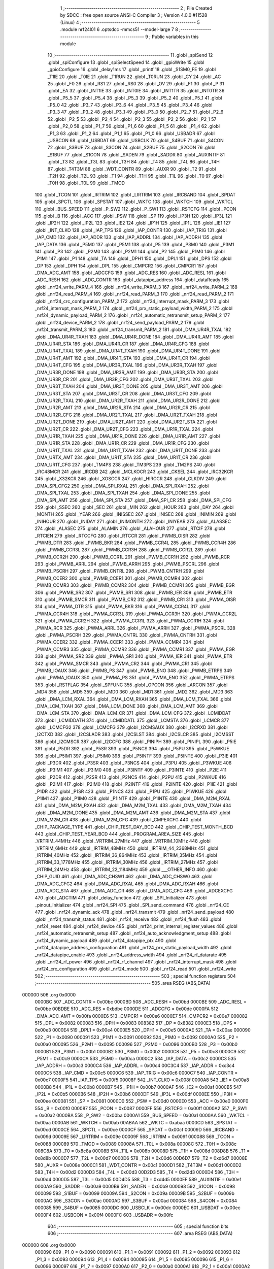                                       1 ;--------------------------------------------------------
                                      2 ; File Created by SDCC : free open source ANSI-C Compiler
                                      3 ; Version 4.0.0 #11528 (Linux)
                                      4 ;--------------------------------------------------------
                                      5 	.module nrf24l01
                                      6 	.optsdcc -mmcs51 --model-large
                                      7 	
                                      8 ;--------------------------------------------------------
                                      9 ; Public variables in this module
                                     10 ;--------------------------------------------------------
                                     11 	.globl _spiSend
                                     12 	.globl _spiConfigure
                                     13 	.globl _spiSelectSpeed
                                     14 	.globl _gpioWrite
                                     15 	.globl _gpioConfigure
                                     16 	.globl _delay1ms
                                     17 	.globl _printf
                                     18 	.globl _S1SM0_FE
                                     19 	.globl _T1IE
                                     20 	.globl _T0IE
                                     21 	.globl _T1RUN
                                     22 	.globl _T0RUN
                                     23 	.globl _CY
                                     24 	.globl _AC
                                     25 	.globl _F0
                                     26 	.globl _RS1
                                     27 	.globl _RS0
                                     28 	.globl _OV
                                     29 	.globl _F1
                                     30 	.globl _P
                                     31 	.globl _EA
                                     32 	.globl _INT1IE
                                     33 	.globl _INT0IE
                                     34 	.globl _INT1TR
                                     35 	.globl _INT0TR
                                     36 	.globl _P5_5
                                     37 	.globl _P5_4
                                     38 	.globl _P5_3
                                     39 	.globl _P5_2
                                     40 	.globl _P5_1
                                     41 	.globl _P5_0
                                     42 	.globl _P3_7
                                     43 	.globl _P3_6
                                     44 	.globl _P3_5
                                     45 	.globl _P3_4
                                     46 	.globl _P3_3
                                     47 	.globl _P3_2
                                     48 	.globl _P3_1
                                     49 	.globl _P3_0
                                     50 	.globl _P2_7
                                     51 	.globl _P2_6
                                     52 	.globl _P2_5
                                     53 	.globl _P2_4
                                     54 	.globl _P2_3
                                     55 	.globl _P2_2
                                     56 	.globl _P2_1
                                     57 	.globl _P2_0
                                     58 	.globl _P1_7
                                     59 	.globl _P1_6
                                     60 	.globl _P1_5
                                     61 	.globl _P1_4
                                     62 	.globl _P1_3
                                     63 	.globl _P1_2
                                     64 	.globl _P1_1
                                     65 	.globl _P1_0
                                     66 	.globl _USBADR
                                     67 	.globl _USBCON
                                     68 	.globl _USBDAT
                                     69 	.globl _USBCLK
                                     70 	.globl _S4BUF
                                     71 	.globl _S4CON
                                     72 	.globl _S3BUF
                                     73 	.globl _S3CON
                                     74 	.globl _S2BUF
                                     75 	.globl _S2CON
                                     76 	.globl _S1BUF
                                     77 	.globl _S1CON
                                     78 	.globl _SADEN
                                     79 	.globl _SADDR
                                     80 	.globl _AUXINTIF
                                     81 	.globl _T3
                                     82 	.globl _T3L
                                     83 	.globl _T3H
                                     84 	.globl _T4
                                     85 	.globl _T4L
                                     86 	.globl _T4H
                                     87 	.globl _T4T3M
                                     88 	.globl _WDT_CONTR
                                     89 	.globl _AUXR
                                     90 	.globl _T2
                                     91 	.globl _T2H
                                     92 	.globl _T2L
                                     93 	.globl _T1
                                     94 	.globl _T1H
                                     95 	.globl _T1L
                                     96 	.globl _T0
                                     97 	.globl _T0H
                                     98 	.globl _T0L
                                     99 	.globl _TMOD
                                    100 	.globl _TCON
                                    101 	.globl _IRTRIM
                                    102 	.globl _LIRTRIM
                                    103 	.globl _IRCBAND
                                    104 	.globl _SPDAT
                                    105 	.globl _SPCTL
                                    106 	.globl _SPSTAT
                                    107 	.globl _WKTC
                                    108 	.globl _WKTCH
                                    109 	.globl _WKTCL
                                    110 	.globl _BUS_SPEED
                                    111 	.globl _P_SW2
                                    112 	.globl _P_SW1
                                    113 	.globl _RSTCFG
                                    114 	.globl _PCON
                                    115 	.globl _B
                                    116 	.globl _ACC
                                    117 	.globl _PSW
                                    118 	.globl _SP
                                    119 	.globl _IP3H
                                    120 	.globl _IP3L
                                    121 	.globl _IP2H
                                    122 	.globl _IP2L
                                    123 	.globl _IE2
                                    124 	.globl _IP1H
                                    125 	.globl _IP1L
                                    126 	.globl _IE1
                                    127 	.globl _INT_CLKO
                                    128 	.globl _IAP_TPS
                                    129 	.globl _IAP_CONTR
                                    130 	.globl _IAP_TRIG
                                    131 	.globl _IAP_CMD
                                    132 	.globl _IAP_ADDR
                                    133 	.globl _IAP_ADDRL
                                    134 	.globl _IAP_ADDRH
                                    135 	.globl _IAP_DATA
                                    136 	.globl _P5M0
                                    137 	.globl _P5M1
                                    138 	.globl _P5
                                    139 	.globl _P3M0
                                    140 	.globl _P3M1
                                    141 	.globl _P3
                                    142 	.globl _P2M0
                                    143 	.globl _P2M1
                                    144 	.globl _P2
                                    145 	.globl _P1M0
                                    146 	.globl _P1M1
                                    147 	.globl _P1
                                    148 	.globl _TA
                                    149 	.globl _DPH1
                                    150 	.globl _DPL1
                                    151 	.globl _DPS
                                    152 	.globl _DP
                                    153 	.globl _DPH
                                    154 	.globl _DPL
                                    155 	.globl _CMPCR2
                                    156 	.globl _CMPCR1
                                    157 	.globl _DMA_ADC_AMT
                                    158 	.globl _ADCCFG
                                    159 	.globl _ADC_RES
                                    160 	.globl _ADC_RESL
                                    161 	.globl _ADC_RESH
                                    162 	.globl _ADC_CONTR
                                    163 	.globl _datapipe_address
                                    164 	.globl _dataReady
                                    165 	.globl _nrf24_write_PARM_4
                                    166 	.globl _nrf24_write_PARM_3
                                    167 	.globl _nrf24_write_PARM_2
                                    168 	.globl _nrf24_read_PARM_4
                                    169 	.globl _nrf24_read_PARM_3
                                    170 	.globl _nrf24_read_PARM_2
                                    171 	.globl _nrf24_crc_configuration_PARM_2
                                    172 	.globl _nrf24_interrupt_mask_PARM_3
                                    173 	.globl _nrf24_interrupt_mask_PARM_2
                                    174 	.globl _nrf24_prx_static_payload_width_PARM_2
                                    175 	.globl _nrf24_dynamic_payload_PARM_2
                                    176 	.globl _nrf24_automatic_retransmit_setup_PARM_2
                                    177 	.globl _nrf24_device_PARM_2
                                    178 	.globl _nrf24_send_payload_PARM_2
                                    179 	.globl _nrf24_transmit_PARM_3
                                    180 	.globl _nrf24_transmit_PARM_2
                                    181 	.globl _DMA_UR4R_TXAL
                                    182 	.globl _DMA_UR4R_TXAH
                                    183 	.globl _DMA_UR4R_DONE
                                    184 	.globl _DMA_UR4R_AMT
                                    185 	.globl _DMA_UR4R_STA
                                    186 	.globl _DMA_UR4R_CR
                                    187 	.globl _DMA_UR4R_CFG
                                    188 	.globl _DMA_UR4T_TXAL
                                    189 	.globl _DMA_UR4T_TXAH
                                    190 	.globl _DMA_UR4T_DONE
                                    191 	.globl _DMA_UR4T_AMT
                                    192 	.globl _DMA_UR4T_STA
                                    193 	.globl _DMA_UR4T_CR
                                    194 	.globl _DMA_UR4T_CFG
                                    195 	.globl _DMA_UR3R_TXAL
                                    196 	.globl _DMA_UR3R_TXAH
                                    197 	.globl _DMA_UR3R_DONE
                                    198 	.globl _DMA_UR3R_AMT
                                    199 	.globl _DMA_UR3R_STA
                                    200 	.globl _DMA_UR3R_CR
                                    201 	.globl _DMA_UR3R_CFG
                                    202 	.globl _DMA_UR3T_TXAL
                                    203 	.globl _DMA_UR3T_TXAH
                                    204 	.globl _DMA_UR3T_DONE
                                    205 	.globl _DMA_UR3T_AMT
                                    206 	.globl _DMA_UR3T_STA
                                    207 	.globl _DMA_UR3T_CR
                                    208 	.globl _DMA_UR3T_CFG
                                    209 	.globl _DMA_UR2R_TXAL
                                    210 	.globl _DMA_UR2R_TXAH
                                    211 	.globl _DMA_UR2R_DONE
                                    212 	.globl _DMA_UR2R_AMT
                                    213 	.globl _DMA_UR2R_STA
                                    214 	.globl _DMA_UR2R_CR
                                    215 	.globl _DMA_UR2R_CFG
                                    216 	.globl _DMA_UR2T_TXAL
                                    217 	.globl _DMA_UR2T_TXAH
                                    218 	.globl _DMA_UR2T_DONE
                                    219 	.globl _DMA_UR2T_AMT
                                    220 	.globl _DMA_UR2T_STA
                                    221 	.globl _DMA_UR2T_CR
                                    222 	.globl _DMA_UR2T_CFG
                                    223 	.globl _DMA_UR1R_TXAL
                                    224 	.globl _DMA_UR1R_TXAH
                                    225 	.globl _DMA_UR1R_DONE
                                    226 	.globl _DMA_UR1R_AMT
                                    227 	.globl _DMA_UR1R_STA
                                    228 	.globl _DMA_UR1R_CR
                                    229 	.globl _DMA_UR1R_CFG
                                    230 	.globl _DMA_UR1T_TXAL
                                    231 	.globl _DMA_UR1T_TXAH
                                    232 	.globl _DMA_UR1T_DONE
                                    233 	.globl _DMA_URTX_AMT
                                    234 	.globl _DMA_UR1T_STA
                                    235 	.globl _DMA_UR1T_CR
                                    236 	.globl _DMA_UR1T_CFG
                                    237 	.globl _TM4PS
                                    238 	.globl _TM3PS
                                    239 	.globl _TM2PS
                                    240 	.globl _IRC48MCR
                                    241 	.globl _IRCDB
                                    242 	.globl _MCLKOCR
                                    243 	.globl _CKSEL
                                    244 	.globl _IRC32KCR
                                    245 	.globl _X32KCR
                                    246 	.globl _XOSCCR
                                    247 	.globl _HIRCCR
                                    248 	.globl _CLKDIV
                                    249 	.globl _DMA_SPI_CFG2
                                    250 	.globl _DMA_SPI_RXAL
                                    251 	.globl _DMA_SPI_RXAH
                                    252 	.globl _DMA_SPI_TXAL
                                    253 	.globl _DMA_SPI_TXAH
                                    254 	.globl _DMA_SPI_DONE
                                    255 	.globl _DMA_SPI_AMT
                                    256 	.globl _DMA_SPI_STA
                                    257 	.globl _DMA_SPI_CR
                                    258 	.globl _DMA_SPI_CFG
                                    259 	.globl _SSEC
                                    260 	.globl _SEC
                                    261 	.globl _MIN
                                    262 	.globl _HOUR
                                    263 	.globl _DAY
                                    264 	.globl _MONTH
                                    265 	.globl _YEAR
                                    266 	.globl _INISSEC
                                    267 	.globl _INISEC
                                    268 	.globl _INIMIN
                                    269 	.globl _INIHOUR
                                    270 	.globl _INIDAY
                                    271 	.globl _INIMONTH
                                    272 	.globl _INIYEAR
                                    273 	.globl _ALASSEC
                                    274 	.globl _ALASEC
                                    275 	.globl _ALAMIN
                                    276 	.globl _ALAHOUR
                                    277 	.globl _RTCIF
                                    278 	.globl _RTCIEN
                                    279 	.globl _RTCCFG
                                    280 	.globl _RTCCR
                                    281 	.globl _PWMB_OISR
                                    282 	.globl _PWMB_DTR
                                    283 	.globl _PWMB_BKR
                                    284 	.globl _PWMB_CCR4L
                                    285 	.globl _PWMB_CCR4H
                                    286 	.globl _PWMB_CCR3L
                                    287 	.globl _PWMB_CCR3H
                                    288 	.globl _PWMB_CCR2L
                                    289 	.globl _PWMB_CCR2H
                                    290 	.globl _PWMB_CCR1L
                                    291 	.globl _PWMB_CCR1H
                                    292 	.globl _PWMB_RCR
                                    293 	.globl _PWMB_ARRL
                                    294 	.globl _PWMB_ARRH
                                    295 	.globl _PWMB_PSCRL
                                    296 	.globl _PWMB_PSCRH
                                    297 	.globl _PWMB_CNTRL
                                    298 	.globl _PWMB_CNTRH
                                    299 	.globl _PWMB_CCER2
                                    300 	.globl _PWMB_CCER1
                                    301 	.globl _PWMB_CCMR4
                                    302 	.globl _PWMB_CCMR3
                                    303 	.globl _PWMB_CCMR2
                                    304 	.globl _PWMB_CCMR1
                                    305 	.globl _PWMB_EGR
                                    306 	.globl _PWMB_SR2
                                    307 	.globl _PWMB_SR1
                                    308 	.globl _PWMB_IER
                                    309 	.globl _PWMB_ETR
                                    310 	.globl _PWMB_SMCR
                                    311 	.globl _PWMB_CR2
                                    312 	.globl _PWMB_CR1
                                    313 	.globl _PWMA_OISR
                                    314 	.globl _PWMA_DTR
                                    315 	.globl _PWMA_BKR
                                    316 	.globl _PWMA_CCR4L
                                    317 	.globl _PWMA_CCR4H
                                    318 	.globl _PWMA_CCR3L
                                    319 	.globl _PWMA_CCR3H
                                    320 	.globl _PWMA_CCR2L
                                    321 	.globl _PWMA_CCR2H
                                    322 	.globl _PWMA_CCR1L
                                    323 	.globl _PWMA_CCR1H
                                    324 	.globl _PWMA_RCR
                                    325 	.globl _PWMA_ARRL
                                    326 	.globl _PWMA_ARRH
                                    327 	.globl _PWMA_PSCRL
                                    328 	.globl _PWMA_PSCRH
                                    329 	.globl _PWMA_CNTRL
                                    330 	.globl _PWMA_CNTRH
                                    331 	.globl _PWMA_CCER2
                                    332 	.globl _PWMA_CCER1
                                    333 	.globl _PWMA_CCMR4
                                    334 	.globl _PWMA_CCMR3
                                    335 	.globl _PWMA_CCMR2
                                    336 	.globl _PWMA_CCMR1
                                    337 	.globl _PWMA_EGR
                                    338 	.globl _PWMA_SR2
                                    339 	.globl _PWMA_SR1
                                    340 	.globl _PWMA_IER
                                    341 	.globl _PWMA_ETR
                                    342 	.globl _PWMA_SMCR
                                    343 	.globl _PWMA_CR2
                                    344 	.globl _PWMA_CR1
                                    345 	.globl _PWMB_IOAUX
                                    346 	.globl _PWMB_PS
                                    347 	.globl _PWMB_ENO
                                    348 	.globl _PWMB_ETRPS
                                    349 	.globl _PWMA_IOAUX
                                    350 	.globl _PWMA_PS
                                    351 	.globl _PWMA_ENO
                                    352 	.globl _PWMA_ETRPS
                                    353 	.globl _RSTFLAG
                                    354 	.globl _SPFUNC
                                    355 	.globl _OPCON
                                    356 	.globl _ARCON
                                    357 	.globl _MD4
                                    358 	.globl _MD5
                                    359 	.globl _MD0
                                    360 	.globl _MD1
                                    361 	.globl _MD2
                                    362 	.globl _MD3
                                    363 	.globl _DMA_LCM_RXAL
                                    364 	.globl _DMA_LCM_RXAH
                                    365 	.globl _DMA_LCM_TXAL
                                    366 	.globl _DMA_LCM_TXAH
                                    367 	.globl _DMA_LCM_DONE
                                    368 	.globl _DMA_LCM_AMT
                                    369 	.globl _DMA_LCM_STA
                                    370 	.globl _DMA_LCM_CR
                                    371 	.globl _DMA_LCM_CFG
                                    372 	.globl _LCMIDDAT
                                    373 	.globl _LCMIDDATH
                                    374 	.globl _LCMIDDATL
                                    375 	.globl _LCMSTA
                                    376 	.globl _LCMCR
                                    377 	.globl _LCMCFG2
                                    378 	.globl _LCMCFG
                                    379 	.globl _I2CMSAUX
                                    380 	.globl _I2CRXD
                                    381 	.globl _I2CTXD
                                    382 	.globl _I2CSLADR
                                    383 	.globl _I2CSLST
                                    384 	.globl _I2CSLCR
                                    385 	.globl _I2CMSST
                                    386 	.globl _I2CMSCR
                                    387 	.globl _I2CCFG
                                    388 	.globl _PINIPH
                                    389 	.globl _PINIPL
                                    390 	.globl _P5IE
                                    391 	.globl _P5DR
                                    392 	.globl _P5SR
                                    393 	.globl _P5NCS
                                    394 	.globl _P5PU
                                    395 	.globl _P5WKUE
                                    396 	.globl _P5IM1
                                    397 	.globl _P5IM0
                                    398 	.globl _P5INTF
                                    399 	.globl _P5INTE
                                    400 	.globl _P3IE
                                    401 	.globl _P3DR
                                    402 	.globl _P3SR
                                    403 	.globl _P3NCS
                                    404 	.globl _P3PU
                                    405 	.globl _P3WKUE
                                    406 	.globl _P3IM1
                                    407 	.globl _P3IM0
                                    408 	.globl _P3INTF
                                    409 	.globl _P3INTE
                                    410 	.globl _P2IE
                                    411 	.globl _P2DR
                                    412 	.globl _P2SR
                                    413 	.globl _P2NCS
                                    414 	.globl _P2PU
                                    415 	.globl _P2WKUE
                                    416 	.globl _P2IM1
                                    417 	.globl _P2IM0
                                    418 	.globl _P2INTF
                                    419 	.globl _P2INTE
                                    420 	.globl _P1IE
                                    421 	.globl _P1DR
                                    422 	.globl _P1SR
                                    423 	.globl _P1NCS
                                    424 	.globl _P1PU
                                    425 	.globl _P1WKUE
                                    426 	.globl _P1IM1
                                    427 	.globl _P1IM0
                                    428 	.globl _P1INTF
                                    429 	.globl _P1INTE
                                    430 	.globl _DMA_M2M_RXAL
                                    431 	.globl _DMA_M2M_RXAH
                                    432 	.globl _DMA_M2M_TXAL
                                    433 	.globl _DMA_M2M_TXAH
                                    434 	.globl _DMA_M2M_DONE
                                    435 	.globl _DMA_M2M_AMT
                                    436 	.globl _DMA_M2M_STA
                                    437 	.globl _DMA_M2M_CR
                                    438 	.globl _DMA_M2M_CFG
                                    439 	.globl _CMPEXCFG
                                    440 	.globl _CHIP_PACKAGE_TYPE
                                    441 	.globl _CHIP_TEST_DAY_BCD
                                    442 	.globl _CHIP_TEST_MONTH_BCD
                                    443 	.globl _CHIP_TEST_YEAR_BCD
                                    444 	.globl _PROGRAM_AREA_SIZE
                                    445 	.globl _VRTRIM_44MHz
                                    446 	.globl _VRTRIM_27MHz
                                    447 	.globl _VRTRIM_10MHz
                                    448 	.globl _VRTRIM_6MHz
                                    449 	.globl _IRTRIM_48MHz
                                    450 	.globl _IRTRIM_44_2368MHz
                                    451 	.globl _IRTRIM_40MHz
                                    452 	.globl _IRTRIM_36_864MHz
                                    453 	.globl _IRTRIM_35MHz
                                    454 	.globl _IRTRIM_33_1776MHz
                                    455 	.globl _IRTRIM_30MHz
                                    456 	.globl _IRTRIM_27MHz
                                    457 	.globl _IRTRIM_24MHz
                                    458 	.globl _IRTRIM_22_1184MHz
                                    459 	.globl ___OTHER_INFO
                                    460 	.globl _CHIP_GUID
                                    461 	.globl _DMA_ADC_CHSW1
                                    462 	.globl _DMA_ADC_CHSW0
                                    463 	.globl _DMA_ADC_CFG2
                                    464 	.globl _DMA_ADC_RXAL
                                    465 	.globl _DMA_ADC_RXAH
                                    466 	.globl _DMA_ADC_STA
                                    467 	.globl _DMA_ADC_CR
                                    468 	.globl _DMA_ADC_CFG
                                    469 	.globl _ADCEXCFG
                                    470 	.globl _ADCTIM
                                    471 	.globl _delay_function
                                    472 	.globl _SPI_Initializer
                                    473 	.globl _pinout_Initializer
                                    474 	.globl _nrf24_SPI
                                    475 	.globl _SPI_send_command
                                    476 	.globl _nrf24_CE
                                    477 	.globl _nrf24_dynamic_ack
                                    478 	.globl _nrf24_transmit
                                    479 	.globl _nrf24_send_payload
                                    480 	.globl _nrf24_transmit_status
                                    481 	.globl _nrf24_receive
                                    482 	.globl _nrf24_flush
                                    483 	.globl _nrf24_reset
                                    484 	.globl _nrf24_device
                                    485 	.globl _nrf24_print_internal_register_values
                                    486 	.globl _nrf24_automatic_retransmit_setup
                                    487 	.globl _nrf24_auto_acknowledgment_setup
                                    488 	.globl _nrf24_dynamic_payload
                                    489 	.globl _nrf24_datapipe_ptx
                                    490 	.globl _nrf24_datapipe_address_configuration
                                    491 	.globl _nrf24_prx_static_payload_width
                                    492 	.globl _nrf24_datapipe_enable
                                    493 	.globl _nrf24_address_width
                                    494 	.globl _nrf24_rf_datarate
                                    495 	.globl _nrf24_rf_power
                                    496 	.globl _nrf24_rf_channel
                                    497 	.globl _nrf24_interrupt_mask
                                    498 	.globl _nrf24_crc_configuration
                                    499 	.globl _nrf24_mode
                                    500 	.globl _nrf24_read
                                    501 	.globl _nrf24_write
                                    502 ;--------------------------------------------------------
                                    503 ; special function registers
                                    504 ;--------------------------------------------------------
                                    505 	.area RSEG    (ABS,DATA)
      000000                        506 	.org 0x0000
                           0000BC   507 _ADC_CONTR	=	0x00bc
                           0000BD   508 _ADC_RESH	=	0x00bd
                           0000BE   509 _ADC_RESL	=	0x00be
                           00BDBE   510 _ADC_RES	=	0xbdbe
                           0000DE   511 _ADCCFG	=	0x00de
                           0000FA   512 _DMA_ADC_AMT	=	0x00fa
                           0000E6   513 _CMPCR1	=	0x00e6
                           0000E7   514 _CMPCR2	=	0x00e7
                           000082   515 _DPL	=	0x0082
                           000083   516 _DPH	=	0x0083
                           008382   517 _DP	=	0x8382
                           0000E3   518 _DPS	=	0x00e3
                           0000E4   519 _DPL1	=	0x00e4
                           0000E5   520 _DPH1	=	0x00e5
                           0000AE   521 _TA	=	0x00ae
                           000090   522 _P1	=	0x0090
                           000091   523 _P1M1	=	0x0091
                           000092   524 _P1M0	=	0x0092
                           0000A0   525 _P2	=	0x00a0
                           000095   526 _P2M1	=	0x0095
                           000096   527 _P2M0	=	0x0096
                           0000B0   528 _P3	=	0x00b0
                           0000B1   529 _P3M1	=	0x00b1
                           0000B2   530 _P3M0	=	0x00b2
                           0000C8   531 _P5	=	0x00c8
                           0000C9   532 _P5M1	=	0x00c9
                           0000CA   533 _P5M0	=	0x00ca
                           0000C2   534 _IAP_DATA	=	0x00c2
                           0000C3   535 _IAP_ADDRH	=	0x00c3
                           0000C4   536 _IAP_ADDRL	=	0x00c4
                           00C3C4   537 _IAP_ADDR	=	0xc3c4
                           0000C5   538 _IAP_CMD	=	0x00c5
                           0000C6   539 _IAP_TRIG	=	0x00c6
                           0000C7   540 _IAP_CONTR	=	0x00c7
                           0000F5   541 _IAP_TPS	=	0x00f5
                           00008F   542 _INT_CLKO	=	0x008f
                           0000A8   543 _IE1	=	0x00a8
                           0000B8   544 _IP1L	=	0x00b8
                           0000B7   545 _IP1H	=	0x00b7
                           0000AF   546 _IE2	=	0x00af
                           0000B5   547 _IP2L	=	0x00b5
                           0000B6   548 _IP2H	=	0x00b6
                           0000DF   549 _IP3L	=	0x00df
                           0000EE   550 _IP3H	=	0x00ee
                           000081   551 _SP	=	0x0081
                           0000D0   552 _PSW	=	0x00d0
                           0000E0   553 _ACC	=	0x00e0
                           0000F0   554 _B	=	0x00f0
                           000087   555 _PCON	=	0x0087
                           0000FF   556 _RSTCFG	=	0x00ff
                           0000A2   557 _P_SW1	=	0x00a2
                           0000BA   558 _P_SW2	=	0x00ba
                           0000A1   559 _BUS_SPEED	=	0x00a1
                           0000AA   560 _WKTCL	=	0x00aa
                           0000AB   561 _WKTCH	=	0x00ab
                           00ABAA   562 _WKTC	=	0xabaa
                           0000CD   563 _SPSTAT	=	0x00cd
                           0000CE   564 _SPCTL	=	0x00ce
                           0000CF   565 _SPDAT	=	0x00cf
                           00009D   566 _IRCBAND	=	0x009d
                           00009E   567 _LIRTRIM	=	0x009e
                           00009F   568 _IRTRIM	=	0x009f
                           000088   569 _TCON	=	0x0088
                           000089   570 _TMOD	=	0x0089
                           00008A   571 _T0L	=	0x008a
                           00008C   572 _T0H	=	0x008c
                           008C8A   573 _T0	=	0x8c8a
                           00008B   574 _T1L	=	0x008b
                           00008D   575 _T1H	=	0x008d
                           008D8B   576 _T1	=	0x8d8b
                           0000D7   577 _T2L	=	0x00d7
                           0000D6   578 _T2H	=	0x00d6
                           00D6D7   579 _T2	=	0xd6d7
                           00008E   580 _AUXR	=	0x008e
                           0000C1   581 _WDT_CONTR	=	0x00c1
                           0000D1   582 _T4T3M	=	0x00d1
                           0000D2   583 _T4H	=	0x00d2
                           0000D3   584 _T4L	=	0x00d3
                           00D2D3   585 _T4	=	0xd2d3
                           0000D4   586 _T3H	=	0x00d4
                           0000D5   587 _T3L	=	0x00d5
                           00D4D5   588 _T3	=	0xd4d5
                           0000EF   589 _AUXINTIF	=	0x00ef
                           0000A9   590 _SADDR	=	0x00a9
                           0000B9   591 _SADEN	=	0x00b9
                           000098   592 _S1CON	=	0x0098
                           000099   593 _S1BUF	=	0x0099
                           00009A   594 _S2CON	=	0x009a
                           00009B   595 _S2BUF	=	0x009b
                           0000AC   596 _S3CON	=	0x00ac
                           0000AD   597 _S3BUF	=	0x00ad
                           000084   598 _S4CON	=	0x0084
                           000085   599 _S4BUF	=	0x0085
                           0000DC   600 _USBCLK	=	0x00dc
                           0000EC   601 _USBDAT	=	0x00ec
                           0000F4   602 _USBCON	=	0x00f4
                           0000FC   603 _USBADR	=	0x00fc
                                    604 ;--------------------------------------------------------
                                    605 ; special function bits
                                    606 ;--------------------------------------------------------
                                    607 	.area RSEG    (ABS,DATA)
      000000                        608 	.org 0x0000
                           000090   609 _P1_0	=	0x0090
                           000091   610 _P1_1	=	0x0091
                           000092   611 _P1_2	=	0x0092
                           000093   612 _P1_3	=	0x0093
                           000094   613 _P1_4	=	0x0094
                           000095   614 _P1_5	=	0x0095
                           000096   615 _P1_6	=	0x0096
                           000097   616 _P1_7	=	0x0097
                           0000A0   617 _P2_0	=	0x00a0
                           0000A1   618 _P2_1	=	0x00a1
                           0000A2   619 _P2_2	=	0x00a2
                           0000A3   620 _P2_3	=	0x00a3
                           0000A4   621 _P2_4	=	0x00a4
                           0000A5   622 _P2_5	=	0x00a5
                           0000A6   623 _P2_6	=	0x00a6
                           0000A7   624 _P2_7	=	0x00a7
                           0000B0   625 _P3_0	=	0x00b0
                           0000B1   626 _P3_1	=	0x00b1
                           0000B2   627 _P3_2	=	0x00b2
                           0000B3   628 _P3_3	=	0x00b3
                           0000B4   629 _P3_4	=	0x00b4
                           0000B5   630 _P3_5	=	0x00b5
                           0000B6   631 _P3_6	=	0x00b6
                           0000B7   632 _P3_7	=	0x00b7
                           0000C8   633 _P5_0	=	0x00c8
                           0000C9   634 _P5_1	=	0x00c9
                           0000CA   635 _P5_2	=	0x00ca
                           0000CB   636 _P5_3	=	0x00cb
                           0000CC   637 _P5_4	=	0x00cc
                           0000CD   638 _P5_5	=	0x00cd
                           000088   639 _INT0TR	=	0x0088
                           00008A   640 _INT1TR	=	0x008a
                           0000A8   641 _INT0IE	=	0x00a8
                           0000AA   642 _INT1IE	=	0x00aa
                           0000AF   643 _EA	=	0x00af
                           0000D0   644 _P	=	0x00d0
                           0000D1   645 _F1	=	0x00d1
                           0000D2   646 _OV	=	0x00d2
                           0000D3   647 _RS0	=	0x00d3
                           0000D4   648 _RS1	=	0x00d4
                           0000D5   649 _F0	=	0x00d5
                           0000D6   650 _AC	=	0x00d6
                           0000D7   651 _CY	=	0x00d7
                           00008C   652 _T0RUN	=	0x008c
                           00008E   653 _T1RUN	=	0x008e
                           0000A9   654 _T0IE	=	0x00a9
                           0000AB   655 _T1IE	=	0x00ab
                           00009F   656 _S1SM0_FE	=	0x009f
                                    657 ;--------------------------------------------------------
                                    658 ; overlayable register banks
                                    659 ;--------------------------------------------------------
                                    660 	.area REG_BANK_0	(REL,OVR,DATA)
      000000                        661 	.ds 8
                                    662 ;--------------------------------------------------------
                                    663 ; internal ram data
                                    664 ;--------------------------------------------------------
                                    665 	.area DSEG    (DATA)
      000015                        666 _nrf24_print_internal_register_values_sloc0_1_0:
      000015                        667 	.ds 2
      000017                        668 _nrf24_print_internal_register_values_sloc1_1_0:
      000017                        669 	.ds 2
                                    670 ;--------------------------------------------------------
                                    671 ; overlayable items in internal ram 
                                    672 ;--------------------------------------------------------
                                    673 ;--------------------------------------------------------
                                    674 ; indirectly addressable internal ram data
                                    675 ;--------------------------------------------------------
                                    676 	.area ISEG    (DATA)
                                    677 ;--------------------------------------------------------
                                    678 ; absolute internal ram data
                                    679 ;--------------------------------------------------------
                                    680 	.area IABS    (ABS,DATA)
                                    681 	.area IABS    (ABS,DATA)
                                    682 ;--------------------------------------------------------
                                    683 ; bit data
                                    684 ;--------------------------------------------------------
                                    685 	.area BSEG    (BIT)
                                    686 ;--------------------------------------------------------
                                    687 ; paged external ram data
                                    688 ;--------------------------------------------------------
                                    689 	.area PSEG    (PAG,XDATA)
                                    690 ;--------------------------------------------------------
                                    691 ; external ram data
                                    692 ;--------------------------------------------------------
                                    693 	.area XSEG    (XDATA)
                           00FEA8   694 _ADCTIM	=	0xfea8
                           00FEAD   695 _ADCEXCFG	=	0xfead
                           00FA10   696 _DMA_ADC_CFG	=	0xfa10
                           00FA11   697 _DMA_ADC_CR	=	0xfa11
                           00FA12   698 _DMA_ADC_STA	=	0xfa12
                           00FA17   699 _DMA_ADC_RXAH	=	0xfa17
                           00FA18   700 _DMA_ADC_RXAL	=	0xfa18
                           00FA19   701 _DMA_ADC_CFG2	=	0xfa19
                           00FA1A   702 _DMA_ADC_CHSW0	=	0xfa1a
                           00FA1B   703 _DMA_ADC_CHSW1	=	0xfa1b
                           00FDE0   704 _CHIP_GUID	=	0xfde0
                           00FDE7   705 ___OTHER_INFO	=	0xfde7
                           00FDEB   706 _IRTRIM_22_1184MHz	=	0xfdeb
                           00FDEC   707 _IRTRIM_24MHz	=	0xfdec
                           00FDED   708 _IRTRIM_27MHz	=	0xfded
                           00FDEE   709 _IRTRIM_30MHz	=	0xfdee
                           00FDEF   710 _IRTRIM_33_1776MHz	=	0xfdef
                           00FDF0   711 _IRTRIM_35MHz	=	0xfdf0
                           00FDF1   712 _IRTRIM_36_864MHz	=	0xfdf1
                           00FDF2   713 _IRTRIM_40MHz	=	0xfdf2
                           00FDF3   714 _IRTRIM_44_2368MHz	=	0xfdf3
                           00FDF4   715 _IRTRIM_48MHz	=	0xfdf4
                           00FDF5   716 _VRTRIM_6MHz	=	0xfdf5
                           00FDF6   717 _VRTRIM_10MHz	=	0xfdf6
                           00FDF7   718 _VRTRIM_27MHz	=	0xfdf7
                           00FDF8   719 _VRTRIM_44MHz	=	0xfdf8
                           00FDF9   720 _PROGRAM_AREA_SIZE	=	0xfdf9
                           00FDFB   721 _CHIP_TEST_YEAR_BCD	=	0xfdfb
                           00FDFC   722 _CHIP_TEST_MONTH_BCD	=	0xfdfc
                           00FDFD   723 _CHIP_TEST_DAY_BCD	=	0xfdfd
                           00FDFE   724 _CHIP_PACKAGE_TYPE	=	0xfdfe
                           00FEAE   725 _CMPEXCFG	=	0xfeae
                           00FA00   726 _DMA_M2M_CFG	=	0xfa00
                           00FA01   727 _DMA_M2M_CR	=	0xfa01
                           00FA02   728 _DMA_M2M_STA	=	0xfa02
                           00FA03   729 _DMA_M2M_AMT	=	0xfa03
                           00FA04   730 _DMA_M2M_DONE	=	0xfa04
                           00FA05   731 _DMA_M2M_TXAH	=	0xfa05
                           00FA06   732 _DMA_M2M_TXAL	=	0xfa06
                           00FA07   733 _DMA_M2M_RXAH	=	0xfa07
                           00FA08   734 _DMA_M2M_RXAL	=	0xfa08
                           00FD01   735 _P1INTE	=	0xfd01
                           00FD11   736 _P1INTF	=	0xfd11
                           00FD21   737 _P1IM0	=	0xfd21
                           00FD31   738 _P1IM1	=	0xfd31
                           00FD41   739 _P1WKUE	=	0xfd41
                           00FE11   740 _P1PU	=	0xfe11
                           00FE19   741 _P1NCS	=	0xfe19
                           00FE21   742 _P1SR	=	0xfe21
                           00FE29   743 _P1DR	=	0xfe29
                           00FE31   744 _P1IE	=	0xfe31
                           00FD02   745 _P2INTE	=	0xfd02
                           00FD12   746 _P2INTF	=	0xfd12
                           00FD22   747 _P2IM0	=	0xfd22
                           00FD32   748 _P2IM1	=	0xfd32
                           00FD42   749 _P2WKUE	=	0xfd42
                           00FE12   750 _P2PU	=	0xfe12
                           00FE1A   751 _P2NCS	=	0xfe1a
                           00FE22   752 _P2SR	=	0xfe22
                           00FE2A   753 _P2DR	=	0xfe2a
                           00FE32   754 _P2IE	=	0xfe32
                           00FD03   755 _P3INTE	=	0xfd03
                           00FD13   756 _P3INTF	=	0xfd13
                           00FD23   757 _P3IM0	=	0xfd23
                           00FD33   758 _P3IM1	=	0xfd33
                           00FD43   759 _P3WKUE	=	0xfd43
                           00FE13   760 _P3PU	=	0xfe13
                           00FE1B   761 _P3NCS	=	0xfe1b
                           00FE23   762 _P3SR	=	0xfe23
                           00FE2B   763 _P3DR	=	0xfe2b
                           00FE33   764 _P3IE	=	0xfe33
                           00FD05   765 _P5INTE	=	0xfd05
                           00FD15   766 _P5INTF	=	0xfd15
                           00FD25   767 _P5IM0	=	0xfd25
                           00FD35   768 _P5IM1	=	0xfd35
                           00FD45   769 _P5WKUE	=	0xfd45
                           00FE15   770 _P5PU	=	0xfe15
                           00FE1D   771 _P5NCS	=	0xfe1d
                           00FE25   772 _P5SR	=	0xfe25
                           00FE2D   773 _P5DR	=	0xfe2d
                           00FE35   774 _P5IE	=	0xfe35
                           00FD60   775 _PINIPL	=	0xfd60
                           00FD61   776 _PINIPH	=	0xfd61
                           00FE80   777 _I2CCFG	=	0xfe80
                           00FE81   778 _I2CMSCR	=	0xfe81
                           00FE82   779 _I2CMSST	=	0xfe82
                           00FE83   780 _I2CSLCR	=	0xfe83
                           00FE84   781 _I2CSLST	=	0xfe84
                           00FE85   782 _I2CSLADR	=	0xfe85
                           00FE86   783 _I2CTXD	=	0xfe86
                           00FE87   784 _I2CRXD	=	0xfe87
                           00FE88   785 _I2CMSAUX	=	0xfe88
                           00FE50   786 _LCMCFG	=	0xfe50
                           00FE51   787 _LCMCFG2	=	0xfe51
                           00FE52   788 _LCMCR	=	0xfe52
                           00FE53   789 _LCMSTA	=	0xfe53
                           00FE54   790 _LCMIDDATL	=	0xfe54
                           00FE55   791 _LCMIDDATH	=	0xfe55
                           00FE54   792 _LCMIDDAT	=	0xfe54
                           00FA70   793 _DMA_LCM_CFG	=	0xfa70
                           00FA71   794 _DMA_LCM_CR	=	0xfa71
                           00FA72   795 _DMA_LCM_STA	=	0xfa72
                           00FA73   796 _DMA_LCM_AMT	=	0xfa73
                           00FA74   797 _DMA_LCM_DONE	=	0xfa74
                           00FA75   798 _DMA_LCM_TXAH	=	0xfa75
                           00FA76   799 _DMA_LCM_TXAL	=	0xfa76
                           00FA77   800 _DMA_LCM_RXAH	=	0xfa77
                           00FA78   801 _DMA_LCM_RXAL	=	0xfa78
                           00FCF0   802 _MD3	=	0xfcf0
                           00FCF1   803 _MD2	=	0xfcf1
                           00FCF2   804 _MD1	=	0xfcf2
                           00FCF3   805 _MD0	=	0xfcf3
                           00FCF4   806 _MD5	=	0xfcf4
                           00FCF5   807 _MD4	=	0xfcf5
                           00FCF6   808 _ARCON	=	0xfcf6
                           00FCF7   809 _OPCON	=	0xfcf7
                           00FE08   810 _SPFUNC	=	0xfe08
                           00FE09   811 _RSTFLAG	=	0xfe09
                           00FEB0   812 _PWMA_ETRPS	=	0xfeb0
                           00FEB1   813 _PWMA_ENO	=	0xfeb1
                           00FEB2   814 _PWMA_PS	=	0xfeb2
                           00FEB3   815 _PWMA_IOAUX	=	0xfeb3
                           00FEB4   816 _PWMB_ETRPS	=	0xfeb4
                           00FEB5   817 _PWMB_ENO	=	0xfeb5
                           00FEB6   818 _PWMB_PS	=	0xfeb6
                           00FEB7   819 _PWMB_IOAUX	=	0xfeb7
                           00FEC0   820 _PWMA_CR1	=	0xfec0
                           00FEC1   821 _PWMA_CR2	=	0xfec1
                           00FEC2   822 _PWMA_SMCR	=	0xfec2
                           00FEC3   823 _PWMA_ETR	=	0xfec3
                           00FEC4   824 _PWMA_IER	=	0xfec4
                           00FEC5   825 _PWMA_SR1	=	0xfec5
                           00FEC6   826 _PWMA_SR2	=	0xfec6
                           00FEC7   827 _PWMA_EGR	=	0xfec7
                           00FEC8   828 _PWMA_CCMR1	=	0xfec8
                           00FEC9   829 _PWMA_CCMR2	=	0xfec9
                           00FECA   830 _PWMA_CCMR3	=	0xfeca
                           00FECB   831 _PWMA_CCMR4	=	0xfecb
                           00FECC   832 _PWMA_CCER1	=	0xfecc
                           00FECD   833 _PWMA_CCER2	=	0xfecd
                           00FECE   834 _PWMA_CNTRH	=	0xfece
                           00FECF   835 _PWMA_CNTRL	=	0xfecf
                           00FED0   836 _PWMA_PSCRH	=	0xfed0
                           00FED1   837 _PWMA_PSCRL	=	0xfed1
                           00FED2   838 _PWMA_ARRH	=	0xfed2
                           00FED3   839 _PWMA_ARRL	=	0xfed3
                           00FED4   840 _PWMA_RCR	=	0xfed4
                           00FED5   841 _PWMA_CCR1H	=	0xfed5
                           00FED6   842 _PWMA_CCR1L	=	0xfed6
                           00FED7   843 _PWMA_CCR2H	=	0xfed7
                           00FED8   844 _PWMA_CCR2L	=	0xfed8
                           00FED9   845 _PWMA_CCR3H	=	0xfed9
                           00FEDA   846 _PWMA_CCR3L	=	0xfeda
                           00FEDB   847 _PWMA_CCR4H	=	0xfedb
                           00FEDC   848 _PWMA_CCR4L	=	0xfedc
                           00FEDD   849 _PWMA_BKR	=	0xfedd
                           00FEDE   850 _PWMA_DTR	=	0xfede
                           00FEDF   851 _PWMA_OISR	=	0xfedf
                           00FEE0   852 _PWMB_CR1	=	0xfee0
                           00FEE1   853 _PWMB_CR2	=	0xfee1
                           00FEE2   854 _PWMB_SMCR	=	0xfee2
                           00FEE3   855 _PWMB_ETR	=	0xfee3
                           00FEE4   856 _PWMB_IER	=	0xfee4
                           00FEE5   857 _PWMB_SR1	=	0xfee5
                           00FEE6   858 _PWMB_SR2	=	0xfee6
                           00FEE7   859 _PWMB_EGR	=	0xfee7
                           00FEE8   860 _PWMB_CCMR1	=	0xfee8
                           00FEE9   861 _PWMB_CCMR2	=	0xfee9
                           00FEEA   862 _PWMB_CCMR3	=	0xfeea
                           00FEEB   863 _PWMB_CCMR4	=	0xfeeb
                           00FEEC   864 _PWMB_CCER1	=	0xfeec
                           00FEED   865 _PWMB_CCER2	=	0xfeed
                           00FEEE   866 _PWMB_CNTRH	=	0xfeee
                           00FEEF   867 _PWMB_CNTRL	=	0xfeef
                           00FEF0   868 _PWMB_PSCRH	=	0xfef0
                           00FEF1   869 _PWMB_PSCRL	=	0xfef1
                           00FEF2   870 _PWMB_ARRH	=	0xfef2
                           00FEF3   871 _PWMB_ARRL	=	0xfef3
                           00FEF4   872 _PWMB_RCR	=	0xfef4
                           00FEF5   873 _PWMB_CCR1H	=	0xfef5
                           00FEF6   874 _PWMB_CCR1L	=	0xfef6
                           00FEF7   875 _PWMB_CCR2H	=	0xfef7
                           00FEF8   876 _PWMB_CCR2L	=	0xfef8
                           00FEF9   877 _PWMB_CCR3H	=	0xfef9
                           00FEFA   878 _PWMB_CCR3L	=	0xfefa
                           00FEFB   879 _PWMB_CCR4H	=	0xfefb
                           00FEFC   880 _PWMB_CCR4L	=	0xfefc
                           00FEFD   881 _PWMB_BKR	=	0xfefd
                           00FEFE   882 _PWMB_DTR	=	0xfefe
                           00FEFF   883 _PWMB_OISR	=	0xfeff
                           00FE60   884 _RTCCR	=	0xfe60
                           00FE61   885 _RTCCFG	=	0xfe61
                           00FE62   886 _RTCIEN	=	0xfe62
                           00FE63   887 _RTCIF	=	0xfe63
                           00FE64   888 _ALAHOUR	=	0xfe64
                           00FE65   889 _ALAMIN	=	0xfe65
                           00FE66   890 _ALASEC	=	0xfe66
                           00FE67   891 _ALASSEC	=	0xfe67
                           00FE68   892 _INIYEAR	=	0xfe68
                           00FE69   893 _INIMONTH	=	0xfe69
                           00FE6A   894 _INIDAY	=	0xfe6a
                           00FE6B   895 _INIHOUR	=	0xfe6b
                           00FE6C   896 _INIMIN	=	0xfe6c
                           00FE6D   897 _INISEC	=	0xfe6d
                           00FE6E   898 _INISSEC	=	0xfe6e
                           00FE70   899 _YEAR	=	0xfe70
                           00FE71   900 _MONTH	=	0xfe71
                           00FE72   901 _DAY	=	0xfe72
                           00FE73   902 _HOUR	=	0xfe73
                           00FE74   903 _MIN	=	0xfe74
                           00FE75   904 _SEC	=	0xfe75
                           00FE76   905 _SSEC	=	0xfe76
                           00FA20   906 _DMA_SPI_CFG	=	0xfa20
                           00FA21   907 _DMA_SPI_CR	=	0xfa21
                           00FA22   908 _DMA_SPI_STA	=	0xfa22
                           00FA23   909 _DMA_SPI_AMT	=	0xfa23
                           00FA24   910 _DMA_SPI_DONE	=	0xfa24
                           00FA25   911 _DMA_SPI_TXAH	=	0xfa25
                           00FA26   912 _DMA_SPI_TXAL	=	0xfa26
                           00FA27   913 _DMA_SPI_RXAH	=	0xfa27
                           00FA28   914 _DMA_SPI_RXAL	=	0xfa28
                           00FA29   915 _DMA_SPI_CFG2	=	0xfa29
                           00FE01   916 _CLKDIV	=	0xfe01
                           00FE02   917 _HIRCCR	=	0xfe02
                           00FE03   918 _XOSCCR	=	0xfe03
                           00FE08   919 _X32KCR	=	0xfe08
                           00FE04   920 _IRC32KCR	=	0xfe04
                           00FE00   921 _CKSEL	=	0xfe00
                           00FE05   922 _MCLKOCR	=	0xfe05
                           00FE06   923 _IRCDB	=	0xfe06
                           00FE07   924 _IRC48MCR	=	0xfe07
                           00FEA2   925 _TM2PS	=	0xfea2
                           00FEA3   926 _TM3PS	=	0xfea3
                           00FEA4   927 _TM4PS	=	0xfea4
                           00FA30   928 _DMA_UR1T_CFG	=	0xfa30
                           00FA31   929 _DMA_UR1T_CR	=	0xfa31
                           00FA32   930 _DMA_UR1T_STA	=	0xfa32
                           00FA33   931 _DMA_URTX_AMT	=	0xfa33
                           00FA34   932 _DMA_UR1T_DONE	=	0xfa34
                           00FA35   933 _DMA_UR1T_TXAH	=	0xfa35
                           00FA36   934 _DMA_UR1T_TXAL	=	0xfa36
                           00FA38   935 _DMA_UR1R_CFG	=	0xfa38
                           00FA39   936 _DMA_UR1R_CR	=	0xfa39
                           00FA3A   937 _DMA_UR1R_STA	=	0xfa3a
                           00FA3B   938 _DMA_UR1R_AMT	=	0xfa3b
                           00FA3C   939 _DMA_UR1R_DONE	=	0xfa3c
                           00FA3D   940 _DMA_UR1R_TXAH	=	0xfa3d
                           00FA3E   941 _DMA_UR1R_TXAL	=	0xfa3e
                           00FA30   942 _DMA_UR2T_CFG	=	0xfa30
                           00FA31   943 _DMA_UR2T_CR	=	0xfa31
                           00FA32   944 _DMA_UR2T_STA	=	0xfa32
                           00FA33   945 _DMA_UR2T_AMT	=	0xfa33
                           00FA34   946 _DMA_UR2T_DONE	=	0xfa34
                           00FA35   947 _DMA_UR2T_TXAH	=	0xfa35
                           00FA36   948 _DMA_UR2T_TXAL	=	0xfa36
                           00FA38   949 _DMA_UR2R_CFG	=	0xfa38
                           00FA39   950 _DMA_UR2R_CR	=	0xfa39
                           00FA3A   951 _DMA_UR2R_STA	=	0xfa3a
                           00FA3B   952 _DMA_UR2R_AMT	=	0xfa3b
                           00FA3C   953 _DMA_UR2R_DONE	=	0xfa3c
                           00FA3D   954 _DMA_UR2R_TXAH	=	0xfa3d
                           00FA3E   955 _DMA_UR2R_TXAL	=	0xfa3e
                           00FA30   956 _DMA_UR3T_CFG	=	0xfa30
                           00FA31   957 _DMA_UR3T_CR	=	0xfa31
                           00FA32   958 _DMA_UR3T_STA	=	0xfa32
                           00FA33   959 _DMA_UR3T_AMT	=	0xfa33
                           00FA34   960 _DMA_UR3T_DONE	=	0xfa34
                           00FA35   961 _DMA_UR3T_TXAH	=	0xfa35
                           00FA36   962 _DMA_UR3T_TXAL	=	0xfa36
                           00FA38   963 _DMA_UR3R_CFG	=	0xfa38
                           00FA39   964 _DMA_UR3R_CR	=	0xfa39
                           00FA3A   965 _DMA_UR3R_STA	=	0xfa3a
                           00FA3B   966 _DMA_UR3R_AMT	=	0xfa3b
                           00FA3C   967 _DMA_UR3R_DONE	=	0xfa3c
                           00FA3D   968 _DMA_UR3R_TXAH	=	0xfa3d
                           00FA3E   969 _DMA_UR3R_TXAL	=	0xfa3e
                           00FA30   970 _DMA_UR4T_CFG	=	0xfa30
                           00FA31   971 _DMA_UR4T_CR	=	0xfa31
                           00FA32   972 _DMA_UR4T_STA	=	0xfa32
                           00FA33   973 _DMA_UR4T_AMT	=	0xfa33
                           00FA34   974 _DMA_UR4T_DONE	=	0xfa34
                           00FA35   975 _DMA_UR4T_TXAH	=	0xfa35
                           00FA36   976 _DMA_UR4T_TXAL	=	0xfa36
                           00FA38   977 _DMA_UR4R_CFG	=	0xfa38
                           00FA39   978 _DMA_UR4R_CR	=	0xfa39
                           00FA3A   979 _DMA_UR4R_STA	=	0xfa3a
                           00FA3B   980 _DMA_UR4R_AMT	=	0xfa3b
                           00FA3C   981 _DMA_UR4R_DONE	=	0xfa3c
                           00FA3D   982 _DMA_UR4R_TXAH	=	0xfa3d
                           00FA3E   983 _DMA_UR4R_TXAL	=	0xfa3e
      000238                        984 _uartGetCharacter_result_65536_69:
      000238                        985 	.ds 1
      000239                        986 _SPI_command:
      000239                        987 	.ds 1
      00023A                        988 _register_current_value:
      00023A                        989 	.ds 1
      00023B                        990 _register_new_value:
      00023B                        991 	.ds 1
      00023C                        992 _write_pointer:
      00023C                        993 	.ds 1
      00023D                        994 _current_address_width:
      00023D                        995 	.ds 1
      00023E                        996 _current_payload_width:
      00023E                        997 	.ds 1
      00023F                        998 _delay_function_duration_ms_65536_131:
      00023F                        999 	.ds 4
      000243                       1000 _nrf24_SPI_input_65536_137:
      000243                       1001 	.ds 1
      000244                       1002 _SPI_send_command_command_65536_139:
      000244                       1003 	.ds 1
      000245                       1004 _nrf24_CE_input_65536_141:
      000245                       1005 	.ds 1
      000246                       1006 _nrf24_dynamic_ack_state_65536_143:
      000246                       1007 	.ds 1
      000247                       1008 _nrf24_transmit_PARM_2:
      000247                       1009 	.ds 1
      000248                       1010 _nrf24_transmit_PARM_3:
      000248                       1011 	.ds 1
      000249                       1012 _nrf24_transmit_payload_65536_147:
      000249                       1013 	.ds 3
      00024C                       1014 _nrf24_send_payload_PARM_2:
      00024C                       1015 	.ds 1
      00024D                       1016 _nrf24_send_payload_payload_65536_151:
      00024D                       1017 	.ds 3
      000250                       1018 _nrf24_flush_fifo_select_65536_172:
      000250                       1019 	.ds 1
      000251                       1020 _nrf24_device_PARM_2:
      000251                       1021 	.ds 1
      000252                       1022 _nrf24_device_device_mode_65536_181:
      000252                       1023 	.ds 1
      000253                       1024 _nrf24_device_new_value_65537_184:
      000253                       1025 	.ds 1
      000254                       1026 _nrf24_print_internal_register_values_pipe_address_65536_191:
      000254                       1027 	.ds 5
      000259                       1028 _nrf24_automatic_retransmit_setup_PARM_2:
      000259                       1029 	.ds 1
      00025A                       1030 _nrf24_automatic_retransmit_setup_delay_time_65536_196:
      00025A                       1031 	.ds 2
      00025C                       1032 _nrf24_auto_acknowledgment_setup_datapipe_65536_199:
      00025C                       1033 	.ds 1
      00025D                       1034 _nrf24_dynamic_payload_PARM_2:
      00025D                       1035 	.ds 1
      00025E                       1036 _nrf24_dynamic_payload_state_65536_201:
      00025E                       1037 	.ds 1
      00025F                       1038 _nrf24_datapipe_ptx_datapipe_number_65536_205:
      00025F                       1039 	.ds 1
      000260                       1040 _nrf24_prx_static_payload_width_PARM_2:
      000260                       1041 	.ds 1
      000261                       1042 _nrf24_prx_static_payload_width_static_payload_width_65536_211:
      000261                       1043 	.ds 1
      000262                       1044 _nrf24_datapipe_enable_number_of_datapipes_65536_215:
      000262                       1045 	.ds 1
      000263                       1046 _nrf24_address_width_address_width_65536_217:
      000263                       1047 	.ds 1
      000264                       1048 _nrf24_rf_datarate_rf_datarate_65536_221:
      000264                       1049 	.ds 2
      000266                       1050 _nrf24_rf_power_rf_power_65536_224:
      000266                       1051 	.ds 1
      000267                       1052 _nrf24_rf_channel_rf_channel_65536_227:
      000267                       1053 	.ds 1
      000268                       1054 _nrf24_rf_channel_write_pointer_131072_229:
      000268                       1055 	.ds 1
      000269                       1056 _nrf24_rf_channel_write_pointer_131072_230:
      000269                       1057 	.ds 1
      00026A                       1058 _nrf24_interrupt_mask_PARM_2:
      00026A                       1059 	.ds 1
      00026B                       1060 _nrf24_interrupt_mask_PARM_3:
      00026B                       1061 	.ds 1
      00026C                       1062 _nrf24_interrupt_mask_rx_mask_65536_231:
      00026C                       1063 	.ds 1
      00026D                       1064 _nrf24_crc_configuration_PARM_2:
      00026D                       1065 	.ds 1
      00026E                       1066 _nrf24_crc_configuration_crc_enable_65536_233:
      00026E                       1067 	.ds 1
      00026F                       1068 _nrf24_mode_mode_65536_235:
      00026F                       1069 	.ds 1
      000270                       1070 _nrf24_read_PARM_2:
      000270                       1071 	.ds 3
      000273                       1072 _nrf24_read_PARM_3:
      000273                       1073 	.ds 1
      000274                       1074 _nrf24_read_PARM_4:
      000274                       1075 	.ds 1
      000275                       1076 _nrf24_read_address_65536_238:
      000275                       1077 	.ds 1
      000276                       1078 _nrf24_write_PARM_2:
      000276                       1079 	.ds 3
      000279                       1080 _nrf24_write_PARM_3:
      000279                       1081 	.ds 1
      00027A                       1082 _nrf24_write_PARM_4:
      00027A                       1083 	.ds 1
      00027B                       1084 _nrf24_write_address_65536_243:
      00027B                       1085 	.ds 1
                                   1086 ;--------------------------------------------------------
                                   1087 ; absolute external ram data
                                   1088 ;--------------------------------------------------------
                                   1089 	.area XABS    (ABS,XDATA)
                                   1090 ;--------------------------------------------------------
                                   1091 ; external initialized ram data
                                   1092 ;--------------------------------------------------------
                                   1093 	.area XISEG   (XDATA)
      00034F                       1094 _dataReady::
      00034F                       1095 	.ds 1
      000350                       1096 _CSN_pin:
      000350                       1097 	.ds 13
      00035D                       1098 _CE_pin:
      00035D                       1099 	.ds 13
      00036A                       1100 _reset_flag:
      00036A                       1101 	.ds 1
      00036B                       1102 _current_mode:
      00036B                       1103 	.ds 1
      00036C                       1104 _current_acknowledgement_state:
      00036C                       1105 	.ds 1
      00036D                       1106 _dynamic_payload:
      00036D                       1107 	.ds 1
      00036E                       1108 _hardwareCheckPassed:
      00036E                       1109 	.ds 1
      00036F                       1110 _datapipe_address::
      00036F                       1111 	.ds 30
                                   1112 	.area HOME    (CODE)
                                   1113 	.area GSINIT0 (CODE)
                                   1114 	.area GSINIT1 (CODE)
                                   1115 	.area GSINIT2 (CODE)
                                   1116 	.area GSINIT3 (CODE)
                                   1117 	.area GSINIT4 (CODE)
                                   1118 	.area GSINIT5 (CODE)
                                   1119 	.area GSINIT  (CODE)
                                   1120 	.area GSFINAL (CODE)
                                   1121 	.area CSEG    (CODE)
                                   1122 ;--------------------------------------------------------
                                   1123 ; global & static initialisations
                                   1124 ;--------------------------------------------------------
                                   1125 	.area HOME    (CODE)
                                   1126 	.area GSINIT  (CODE)
                                   1127 	.area GSFINAL (CODE)
                                   1128 	.area GSINIT  (CODE)
                                   1129 ;--------------------------------------------------------
                                   1130 ; Home
                                   1131 ;--------------------------------------------------------
                                   1132 	.area HOME    (CODE)
                                   1133 	.area HOME    (CODE)
                                   1134 ;--------------------------------------------------------
                                   1135 ; code
                                   1136 ;--------------------------------------------------------
                                   1137 	.area CSEG    (CODE)
                                   1138 ;------------------------------------------------------------
                                   1139 ;Allocation info for local variables in function 'delay_function'
                                   1140 ;------------------------------------------------------------
                                   1141 ;duration_ms               Allocated with name '_delay_function_duration_ms_65536_131'
                                   1142 ;------------------------------------------------------------
                                   1143 ;	nrf24l01.c:48: void delay_function(uint32_t duration_ms)
                                   1144 ;	-----------------------------------------
                                   1145 ;	 function delay_function
                                   1146 ;	-----------------------------------------
      002112                       1147 _delay_function:
                           000007  1148 	ar7 = 0x07
                           000006  1149 	ar6 = 0x06
                           000005  1150 	ar5 = 0x05
                           000004  1151 	ar4 = 0x04
                           000003  1152 	ar3 = 0x03
                           000002  1153 	ar2 = 0x02
                           000001  1154 	ar1 = 0x01
                           000000  1155 	ar0 = 0x00
      002112 AF 82            [24] 1156 	mov	r7,dpl
      002114 AE 83            [24] 1157 	mov	r6,dph
      002116 AD F0            [24] 1158 	mov	r5,b
      002118 FC               [12] 1159 	mov	r4,a
      002119 90 02 3F         [24] 1160 	mov	dptr,#_delay_function_duration_ms_65536_131
      00211C EF               [12] 1161 	mov	a,r7
      00211D F0               [24] 1162 	movx	@dptr,a
      00211E EE               [12] 1163 	mov	a,r6
      00211F A3               [24] 1164 	inc	dptr
      002120 F0               [24] 1165 	movx	@dptr,a
      002121 ED               [12] 1166 	mov	a,r5
      002122 A3               [24] 1167 	inc	dptr
      002123 F0               [24] 1168 	movx	@dptr,a
      002124 EC               [12] 1169 	mov	a,r4
      002125 A3               [24] 1170 	inc	dptr
      002126 F0               [24] 1171 	movx	@dptr,a
                                   1172 ;	nrf24l01.c:50: delay1ms(duration_ms);
      002127 90 02 3F         [24] 1173 	mov	dptr,#_delay_function_duration_ms_65536_131
      00212A E0               [24] 1174 	movx	a,@dptr
      00212B FC               [12] 1175 	mov	r4,a
      00212C A3               [24] 1176 	inc	dptr
      00212D E0               [24] 1177 	movx	a,@dptr
      00212E FD               [12] 1178 	mov	r5,a
      00212F A3               [24] 1179 	inc	dptr
      002130 E0               [24] 1180 	movx	a,@dptr
      002131 A3               [24] 1181 	inc	dptr
      002132 E0               [24] 1182 	movx	a,@dptr
      002133 8C 82            [24] 1183 	mov	dpl,r4
      002135 8D 83            [24] 1184 	mov	dph,r5
                                   1185 ;	nrf24l01.c:51: }
      002137 02 1E CC         [24] 1186 	ljmp	_delay1ms
                                   1187 ;------------------------------------------------------------
                                   1188 ;Allocation info for local variables in function 'SPI_Initializer'
                                   1189 ;------------------------------------------------------------
                                   1190 ;	nrf24l01.c:55: void SPI_Initializer(void) {
                                   1191 ;	-----------------------------------------
                                   1192 ;	 function SPI_Initializer
                                   1193 ;	-----------------------------------------
      00213A                       1194 _SPI_Initializer:
                                   1195 ;	nrf24l01.c:59: spiSelectSpeed(SPI_SPEED), 
      00213A 90 09 00         [24] 1196 	mov	dptr,#0x0900
      00213D 75 F0 3D         [24] 1197 	mov	b,#0x3d
      002140 E4               [12] 1198 	clr	a
      002141 12 12 1A         [24] 1199 	lcall	_spiSelectSpeed
      002144 AF 82            [24] 1200 	mov	r7,dpl
                                   1201 ;	nrf24l01.c:61: GPIO_BIDIRECTIONAL_MODE
      002146 90 00 71         [24] 1202 	mov	dptr,#_spiConfigure_PARM_2
      002149 E4               [12] 1203 	clr	a
      00214A F0               [24] 1204 	movx	@dptr,a
      00214B 90 00 72         [24] 1205 	mov	dptr,#_spiConfigure_PARM_3
      00214E EF               [12] 1206 	mov	a,r7
      00214F F0               [24] 1207 	movx	@dptr,a
      002150 90 00 73         [24] 1208 	mov	dptr,#_spiConfigure_PARM_4
      002153 74 01            [12] 1209 	mov	a,#0x01
      002155 F0               [24] 1210 	movx	@dptr,a
      002156 90 00 74         [24] 1211 	mov	dptr,#_spiConfigure_PARM_5
      002159 E4               [12] 1212 	clr	a
      00215A F0               [24] 1213 	movx	@dptr,a
      00215B 75 82 00         [24] 1214 	mov	dpl,#0x00
                                   1215 ;	nrf24l01.c:63: }
      00215E 02 13 47         [24] 1216 	ljmp	_spiConfigure
                                   1217 ;------------------------------------------------------------
                                   1218 ;Allocation info for local variables in function 'pinout_Initializer'
                                   1219 ;------------------------------------------------------------
                                   1220 ;	nrf24l01.c:66: void pinout_Initializer(void)
                                   1221 ;	-----------------------------------------
                                   1222 ;	 function pinout_Initializer
                                   1223 ;	-----------------------------------------
      002161                       1224 _pinout_Initializer:
                                   1225 ;	nrf24l01.c:69: gpioConfigure(&CSN_pin);
      002161 90 03 50         [24] 1226 	mov	dptr,#_CSN_pin
      002164 75 F0 00         [24] 1227 	mov	b,#0x00
      002167 12 01 7E         [24] 1228 	lcall	_gpioConfigure
                                   1229 ;	nrf24l01.c:70: gpioConfigure(&CE_pin);
      00216A 90 03 5D         [24] 1230 	mov	dptr,#_CE_pin
      00216D 75 F0 00         [24] 1231 	mov	b,#0x00
      002170 12 01 7E         [24] 1232 	lcall	_gpioConfigure
                                   1233 ;	nrf24l01.c:72: gpioWrite(&CSN_pin, SPI_OFF);
      002173 90 00 21         [24] 1234 	mov	dptr,#_gpioWrite_PARM_2
      002176 74 01            [12] 1235 	mov	a,#0x01
      002178 F0               [24] 1236 	movx	@dptr,a
      002179 90 03 50         [24] 1237 	mov	dptr,#_CSN_pin
      00217C 75 F0 00         [24] 1238 	mov	b,#0x00
      00217F 12 09 48         [24] 1239 	lcall	_gpioWrite
                                   1240 ;	nrf24l01.c:73: gpioWrite(&CE_pin, CE_OFF);
      002182 90 00 21         [24] 1241 	mov	dptr,#_gpioWrite_PARM_2
      002185 E4               [12] 1242 	clr	a
      002186 F0               [24] 1243 	movx	@dptr,a
      002187 90 03 5D         [24] 1244 	mov	dptr,#_CE_pin
      00218A 75 F0 00         [24] 1245 	mov	b,#0x00
                                   1246 ;	nrf24l01.c:75: }
      00218D 02 09 48         [24] 1247 	ljmp	_gpioWrite
                                   1248 ;------------------------------------------------------------
                                   1249 ;Allocation info for local variables in function 'nrf24_SPI'
                                   1250 ;------------------------------------------------------------
                                   1251 ;input                     Allocated with name '_nrf24_SPI_input_65536_137'
                                   1252 ;------------------------------------------------------------
                                   1253 ;	nrf24l01.c:78: void nrf24_SPI(uint8_t input)
                                   1254 ;	-----------------------------------------
                                   1255 ;	 function nrf24_SPI
                                   1256 ;	-----------------------------------------
      002190                       1257 _nrf24_SPI:
      002190 E5 82            [12] 1258 	mov	a,dpl
      002192 90 02 43         [24] 1259 	mov	dptr,#_nrf24_SPI_input_65536_137
      002195 F0               [24] 1260 	movx	@dptr,a
                                   1261 ;	nrf24l01.c:80: gpioWrite(&CSN_pin, input);
      002196 E0               [24] 1262 	movx	a,@dptr
      002197 90 00 21         [24] 1263 	mov	dptr,#_gpioWrite_PARM_2
      00219A F0               [24] 1264 	movx	@dptr,a
      00219B 90 03 50         [24] 1265 	mov	dptr,#_CSN_pin
      00219E 75 F0 00         [24] 1266 	mov	b,#0x00
                                   1267 ;	nrf24l01.c:81: }
      0021A1 02 09 48         [24] 1268 	ljmp	_gpioWrite
                                   1269 ;------------------------------------------------------------
                                   1270 ;Allocation info for local variables in function 'SPI_send_command'
                                   1271 ;------------------------------------------------------------
                                   1272 ;command                   Allocated with name '_SPI_send_command_command_65536_139'
                                   1273 ;------------------------------------------------------------
                                   1274 ;	nrf24l01.c:84: uint8_t SPI_send_command(uint8_t command) {
                                   1275 ;	-----------------------------------------
                                   1276 ;	 function SPI_send_command
                                   1277 ;	-----------------------------------------
      0021A4                       1278 _SPI_send_command:
      0021A4 E5 82            [12] 1279 	mov	a,dpl
      0021A6 90 02 44         [24] 1280 	mov	dptr,#_SPI_send_command_command_65536_139
      0021A9 F0               [24] 1281 	movx	@dptr,a
                                   1282 ;	nrf24l01.c:85: spiSend(&command, 1, &dataReady);
      0021AA 90 00 76         [24] 1283 	mov	dptr,#_spiSend_PARM_2
      0021AD 74 01            [12] 1284 	mov	a,#0x01
      0021AF F0               [24] 1285 	movx	@dptr,a
      0021B0 E4               [12] 1286 	clr	a
      0021B1 A3               [24] 1287 	inc	dptr
      0021B2 F0               [24] 1288 	movx	@dptr,a
      0021B3 90 00 78         [24] 1289 	mov	dptr,#_spiSend_PARM_3
      0021B6 74 4F            [12] 1290 	mov	a,#_dataReady
      0021B8 F0               [24] 1291 	movx	@dptr,a
      0021B9 74 03            [12] 1292 	mov	a,#(_dataReady >> 8)
      0021BB A3               [24] 1293 	inc	dptr
      0021BC F0               [24] 1294 	movx	@dptr,a
      0021BD E4               [12] 1295 	clr	a
      0021BE A3               [24] 1296 	inc	dptr
      0021BF F0               [24] 1297 	movx	@dptr,a
      0021C0 90 02 44         [24] 1298 	mov	dptr,#_SPI_send_command_command_65536_139
      0021C3 75 F0 00         [24] 1299 	mov	b,#0x00
      0021C6 12 13 77         [24] 1300 	lcall	_spiSend
                                   1301 ;	nrf24l01.c:88: while(!dataReady);
      0021C9                       1302 00101$:
      0021C9 90 03 4F         [24] 1303 	mov	dptr,#_dataReady
      0021CC E0               [24] 1304 	movx	a,@dptr
      0021CD 60 FA            [24] 1305 	jz	00101$
                                   1306 ;	nrf24l01.c:90: return command;
      0021CF 90 02 44         [24] 1307 	mov	dptr,#_SPI_send_command_command_65536_139
      0021D2 E0               [24] 1308 	movx	a,@dptr
                                   1309 ;	nrf24l01.c:91: }
      0021D3 F5 82            [12] 1310 	mov	dpl,a
      0021D5 22               [24] 1311 	ret
                                   1312 ;------------------------------------------------------------
                                   1313 ;Allocation info for local variables in function 'nrf24_CE'
                                   1314 ;------------------------------------------------------------
                                   1315 ;input                     Allocated with name '_nrf24_CE_input_65536_141'
                                   1316 ;------------------------------------------------------------
                                   1317 ;	nrf24l01.c:94: void nrf24_CE(uint8_t input)
                                   1318 ;	-----------------------------------------
                                   1319 ;	 function nrf24_CE
                                   1320 ;	-----------------------------------------
      0021D6                       1321 _nrf24_CE:
      0021D6 E5 82            [12] 1322 	mov	a,dpl
      0021D8 90 02 45         [24] 1323 	mov	dptr,#_nrf24_CE_input_65536_141
      0021DB F0               [24] 1324 	movx	@dptr,a
                                   1325 ;	nrf24l01.c:96: gpioWrite(&CE_pin, input);
      0021DC E0               [24] 1326 	movx	a,@dptr
      0021DD 90 00 21         [24] 1327 	mov	dptr,#_gpioWrite_PARM_2
      0021E0 F0               [24] 1328 	movx	@dptr,a
      0021E1 90 03 5D         [24] 1329 	mov	dptr,#_CE_pin
      0021E4 75 F0 00         [24] 1330 	mov	b,#0x00
                                   1331 ;	nrf24l01.c:97: }
      0021E7 02 09 48         [24] 1332 	ljmp	_gpioWrite
                                   1333 ;------------------------------------------------------------
                                   1334 ;Allocation info for local variables in function 'nrf24_dynamic_ack'
                                   1335 ;------------------------------------------------------------
                                   1336 ;state                     Allocated with name '_nrf24_dynamic_ack_state_65536_143'
                                   1337 ;------------------------------------------------------------
                                   1338 ;	nrf24l01.c:103: void nrf24_dynamic_ack(uint8_t state) {
                                   1339 ;	-----------------------------------------
                                   1340 ;	 function nrf24_dynamic_ack
                                   1341 ;	-----------------------------------------
      0021EA                       1342 _nrf24_dynamic_ack:
      0021EA E5 82            [12] 1343 	mov	a,dpl
      0021EC 90 02 46         [24] 1344 	mov	dptr,#_nrf24_dynamic_ack_state_65536_143
      0021EF F0               [24] 1345 	movx	@dptr,a
                                   1346 ;	nrf24l01.c:104: if (state == ENABLE) {
      0021F0 E0               [24] 1347 	movx	a,@dptr
      0021F1 FF               [12] 1348 	mov	r7,a
      0021F2 BF 01 44         [24] 1349 	cjne	r7,#0x01,00102$
                                   1350 ;	nrf24l01.c:105: nrf24_read(FEATURE_ADDRESS, &register_current_value, 1, CLOSE);
      0021F5 90 02 70         [24] 1351 	mov	dptr,#_nrf24_read_PARM_2
      0021F8 74 3A            [12] 1352 	mov	a,#_register_current_value
      0021FA F0               [24] 1353 	movx	@dptr,a
      0021FB 74 02            [12] 1354 	mov	a,#(_register_current_value >> 8)
      0021FD A3               [24] 1355 	inc	dptr
      0021FE F0               [24] 1356 	movx	@dptr,a
      0021FF E4               [12] 1357 	clr	a
      002200 A3               [24] 1358 	inc	dptr
      002201 F0               [24] 1359 	movx	@dptr,a
      002202 90 02 73         [24] 1360 	mov	dptr,#_nrf24_read_PARM_3
      002205 04               [12] 1361 	inc	a
      002206 F0               [24] 1362 	movx	@dptr,a
      002207 90 02 74         [24] 1363 	mov	dptr,#_nrf24_read_PARM_4
      00220A E4               [12] 1364 	clr	a
      00220B F0               [24] 1365 	movx	@dptr,a
      00220C 75 82 1D         [24] 1366 	mov	dpl,#0x1d
      00220F 12 30 5A         [24] 1367 	lcall	_nrf24_read
                                   1368 ;	nrf24l01.c:106: register_new_value = register_current_value | (1 << EN_DYN_ACK);
      002212 90 02 3A         [24] 1369 	mov	dptr,#_register_current_value
      002215 E0               [24] 1370 	movx	a,@dptr
      002216 90 02 3B         [24] 1371 	mov	dptr,#_register_new_value
      002219 44 01            [12] 1372 	orl	a,#0x01
      00221B F0               [24] 1373 	movx	@dptr,a
                                   1374 ;	nrf24l01.c:107: nrf24_write(FEATURE_ADDRESS, &register_new_value, 1, CLOSE);
      00221C 90 02 76         [24] 1375 	mov	dptr,#_nrf24_write_PARM_2
      00221F 74 3B            [12] 1376 	mov	a,#_register_new_value
      002221 F0               [24] 1377 	movx	@dptr,a
      002222 74 02            [12] 1378 	mov	a,#(_register_new_value >> 8)
      002224 A3               [24] 1379 	inc	dptr
      002225 F0               [24] 1380 	movx	@dptr,a
      002226 E4               [12] 1381 	clr	a
      002227 A3               [24] 1382 	inc	dptr
      002228 F0               [24] 1383 	movx	@dptr,a
      002229 90 02 79         [24] 1384 	mov	dptr,#_nrf24_write_PARM_3
      00222C 04               [12] 1385 	inc	a
      00222D F0               [24] 1386 	movx	@dptr,a
      00222E 90 02 7A         [24] 1387 	mov	dptr,#_nrf24_write_PARM_4
      002231 E4               [12] 1388 	clr	a
      002232 F0               [24] 1389 	movx	@dptr,a
      002233 75 82 1D         [24] 1390 	mov	dpl,#0x1d
      002236 02 30 C6         [24] 1391 	ljmp	_nrf24_write
      002239                       1392 00102$:
                                   1393 ;	nrf24l01.c:109: nrf24_read(FEATURE_ADDRESS, &register_current_value, 1, CLOSE);
      002239 90 02 70         [24] 1394 	mov	dptr,#_nrf24_read_PARM_2
      00223C 74 3A            [12] 1395 	mov	a,#_register_current_value
      00223E F0               [24] 1396 	movx	@dptr,a
      00223F 74 02            [12] 1397 	mov	a,#(_register_current_value >> 8)
      002241 A3               [24] 1398 	inc	dptr
      002242 F0               [24] 1399 	movx	@dptr,a
      002243 E4               [12] 1400 	clr	a
      002244 A3               [24] 1401 	inc	dptr
      002245 F0               [24] 1402 	movx	@dptr,a
      002246 90 02 73         [24] 1403 	mov	dptr,#_nrf24_read_PARM_3
      002249 04               [12] 1404 	inc	a
      00224A F0               [24] 1405 	movx	@dptr,a
      00224B 90 02 74         [24] 1406 	mov	dptr,#_nrf24_read_PARM_4
      00224E E4               [12] 1407 	clr	a
      00224F F0               [24] 1408 	movx	@dptr,a
      002250 75 82 1D         [24] 1409 	mov	dpl,#0x1d
      002253 12 30 5A         [24] 1410 	lcall	_nrf24_read
                                   1411 ;	nrf24l01.c:110: register_new_value = register_current_value & (~(1 << EN_DYN_ACK));
      002256 90 02 3A         [24] 1412 	mov	dptr,#_register_current_value
      002259 E0               [24] 1413 	movx	a,@dptr
      00225A 90 02 3B         [24] 1414 	mov	dptr,#_register_new_value
      00225D 54 FE            [12] 1415 	anl	a,#0xfe
      00225F F0               [24] 1416 	movx	@dptr,a
                                   1417 ;	nrf24l01.c:111: nrf24_write(FEATURE_ADDRESS, &register_new_value, 1, CLOSE);
      002260 90 02 76         [24] 1418 	mov	dptr,#_nrf24_write_PARM_2
      002263 74 3B            [12] 1419 	mov	a,#_register_new_value
      002265 F0               [24] 1420 	movx	@dptr,a
      002266 74 02            [12] 1421 	mov	a,#(_register_new_value >> 8)
      002268 A3               [24] 1422 	inc	dptr
      002269 F0               [24] 1423 	movx	@dptr,a
      00226A E4               [12] 1424 	clr	a
      00226B A3               [24] 1425 	inc	dptr
      00226C F0               [24] 1426 	movx	@dptr,a
      00226D 90 02 79         [24] 1427 	mov	dptr,#_nrf24_write_PARM_3
      002270 04               [12] 1428 	inc	a
      002271 F0               [24] 1429 	movx	@dptr,a
      002272 90 02 7A         [24] 1430 	mov	dptr,#_nrf24_write_PARM_4
      002275 E4               [12] 1431 	clr	a
      002276 F0               [24] 1432 	movx	@dptr,a
      002277 75 82 1D         [24] 1433 	mov	dpl,#0x1d
                                   1434 ;	nrf24l01.c:113: }
      00227A 02 30 C6         [24] 1435 	ljmp	_nrf24_write
                                   1436 ;------------------------------------------------------------
                                   1437 ;Allocation info for local variables in function 'nrf24_transmit'
                                   1438 ;------------------------------------------------------------
                                   1439 ;payload_width             Allocated with name '_nrf24_transmit_PARM_2'
                                   1440 ;acknowledgement_state     Allocated with name '_nrf24_transmit_PARM_3'
                                   1441 ;payload                   Allocated with name '_nrf24_transmit_payload_65536_147'
                                   1442 ;------------------------------------------------------------
                                   1443 ;	nrf24l01.c:116: uint8_t nrf24_transmit(uint8_t *payload, uint8_t payload_width, uint8_t acknowledgement_state) {
                                   1444 ;	-----------------------------------------
                                   1445 ;	 function nrf24_transmit
                                   1446 ;	-----------------------------------------
      00227D                       1447 _nrf24_transmit:
      00227D AF F0            [24] 1448 	mov	r7,b
      00227F AE 83            [24] 1449 	mov	r6,dph
      002281 E5 82            [12] 1450 	mov	a,dpl
      002283 90 02 49         [24] 1451 	mov	dptr,#_nrf24_transmit_payload_65536_147
      002286 F0               [24] 1452 	movx	@dptr,a
      002287 EE               [12] 1453 	mov	a,r6
      002288 A3               [24] 1454 	inc	dptr
      002289 F0               [24] 1455 	movx	@dptr,a
      00228A EF               [12] 1456 	mov	a,r7
      00228B A3               [24] 1457 	inc	dptr
      00228C F0               [24] 1458 	movx	@dptr,a
                                   1459 ;	nrf24l01.c:117: nrf24_read(STATUS_ADDRESS, &register_current_value, 1, CLOSE);         /*in order to check TX_FIFO status*/
      00228D 90 02 70         [24] 1460 	mov	dptr,#_nrf24_read_PARM_2
      002290 74 3A            [12] 1461 	mov	a,#_register_current_value
      002292 F0               [24] 1462 	movx	@dptr,a
      002293 74 02            [12] 1463 	mov	a,#(_register_current_value >> 8)
      002295 A3               [24] 1464 	inc	dptr
      002296 F0               [24] 1465 	movx	@dptr,a
      002297 E4               [12] 1466 	clr	a
      002298 A3               [24] 1467 	inc	dptr
      002299 F0               [24] 1468 	movx	@dptr,a
      00229A 90 02 73         [24] 1469 	mov	dptr,#_nrf24_read_PARM_3
      00229D 04               [12] 1470 	inc	a
      00229E F0               [24] 1471 	movx	@dptr,a
      00229F 90 02 74         [24] 1472 	mov	dptr,#_nrf24_read_PARM_4
      0022A2 E4               [12] 1473 	clr	a
      0022A3 F0               [24] 1474 	movx	@dptr,a
      0022A4 75 82 07         [24] 1475 	mov	dpl,#0x07
      0022A7 12 30 5A         [24] 1476 	lcall	_nrf24_read
                                   1477 ;	nrf24l01.c:118: if ((!(register_current_value & (1 << TX_FULL))) && (current_mode == PTX)) {
      0022AA 90 02 3A         [24] 1478 	mov	dptr,#_register_current_value
      0022AD E0               [24] 1479 	movx	a,@dptr
      0022AE 20 E5 30         [24] 1480 	jb	acc.5,00102$
      0022B1 90 03 6B         [24] 1481 	mov	dptr,#_current_mode
      0022B4 E0               [24] 1482 	movx	a,@dptr
      0022B5 FF               [12] 1483 	mov	r7,a
      0022B6 BF 03 28         [24] 1484 	cjne	r7,#0x03,00102$
                                   1485 ;	nrf24l01.c:119: current_acknowledgement_state = acknowledgement_state;      /*setting the acknowledgement state to either NO_ACK or ACK, based on input*/
      0022B9 90 02 48         [24] 1486 	mov	dptr,#_nrf24_transmit_PARM_3
      0022BC E0               [24] 1487 	movx	a,@dptr
      0022BD 90 03 6C         [24] 1488 	mov	dptr,#_current_acknowledgement_state
      0022C0 F0               [24] 1489 	movx	@dptr,a
                                   1490 ;	nrf24l01.c:123: nrf24_send_payload(payload, payload_width);                 /*the actual function to send data*/
      0022C1 90 02 49         [24] 1491 	mov	dptr,#_nrf24_transmit_payload_65536_147
      0022C4 E0               [24] 1492 	movx	a,@dptr
      0022C5 FD               [12] 1493 	mov	r5,a
      0022C6 A3               [24] 1494 	inc	dptr
      0022C7 E0               [24] 1495 	movx	a,@dptr
      0022C8 FE               [12] 1496 	mov	r6,a
      0022C9 A3               [24] 1497 	inc	dptr
      0022CA E0               [24] 1498 	movx	a,@dptr
      0022CB FF               [12] 1499 	mov	r7,a
      0022CC 90 02 47         [24] 1500 	mov	dptr,#_nrf24_transmit_PARM_2
      0022CF E0               [24] 1501 	movx	a,@dptr
      0022D0 90 02 4C         [24] 1502 	mov	dptr,#_nrf24_send_payload_PARM_2
      0022D3 F0               [24] 1503 	movx	@dptr,a
      0022D4 8D 82            [24] 1504 	mov	dpl,r5
      0022D6 8E 83            [24] 1505 	mov	dph,r6
      0022D8 8F F0            [24] 1506 	mov	b,r7
      0022DA 12 22 E5         [24] 1507 	lcall	_nrf24_send_payload
                                   1508 ;	nrf24l01.c:124: return (TRANSMIT_BEGIN);                                     /*TX FIFO is not full and nrf24l01+ mode is standby ii or ptx*/
      0022DD 75 82 01         [24] 1509 	mov	dpl,#0x01
      0022E0 22               [24] 1510 	ret
      0022E1                       1511 00102$:
                                   1512 ;	nrf24l01.c:127: return (TRANSMIT_FAIL);            /*TX FIFO full or wrong mode*/
      0022E1 75 82 00         [24] 1513 	mov	dpl,#0x00
                                   1514 ;	nrf24l01.c:130: }
      0022E4 22               [24] 1515 	ret
                                   1516 ;------------------------------------------------------------
                                   1517 ;Allocation info for local variables in function 'nrf24_send_payload'
                                   1518 ;------------------------------------------------------------
                                   1519 ;payload_width             Allocated with name '_nrf24_send_payload_PARM_2'
                                   1520 ;payload                   Allocated with name '_nrf24_send_payload_payload_65536_151'
                                   1521 ;------------------------------------------------------------
                                   1522 ;	nrf24l01.c:133: void nrf24_send_payload(uint8_t *payload, uint8_t payload_width) {
                                   1523 ;	-----------------------------------------
                                   1524 ;	 function nrf24_send_payload
                                   1525 ;	-----------------------------------------
      0022E5                       1526 _nrf24_send_payload:
      0022E5 AF F0            [24] 1527 	mov	r7,b
      0022E7 AE 83            [24] 1528 	mov	r6,dph
      0022E9 E5 82            [12] 1529 	mov	a,dpl
      0022EB 90 02 4D         [24] 1530 	mov	dptr,#_nrf24_send_payload_payload_65536_151
      0022EE F0               [24] 1531 	movx	@dptr,a
      0022EF EE               [12] 1532 	mov	a,r6
      0022F0 A3               [24] 1533 	inc	dptr
      0022F1 F0               [24] 1534 	movx	@dptr,a
      0022F2 EF               [12] 1535 	mov	a,r7
      0022F3 A3               [24] 1536 	inc	dptr
      0022F4 F0               [24] 1537 	movx	@dptr,a
                                   1538 ;	nrf24l01.c:135: nrf24_SPI(SPI_ON);
      0022F5 75 82 00         [24] 1539 	mov	dpl,#0x00
      0022F8 12 21 90         [24] 1540 	lcall	_nrf24_SPI
                                   1541 ;	nrf24l01.c:137: if (current_acknowledgement_state == NO_ACK_MODE) {SPI_command = W_TX_PAYLOAD_NOACK;}
      0022FB 90 03 6C         [24] 1542 	mov	dptr,#_current_acknowledgement_state
      0022FE E0               [24] 1543 	movx	a,@dptr
      0022FF FF               [12] 1544 	mov	r7,a
      002300 BF 01 08         [24] 1545 	cjne	r7,#0x01,00102$
      002303 90 02 39         [24] 1546 	mov	dptr,#_SPI_command
      002306 74 B0            [12] 1547 	mov	a,#0xb0
      002308 F0               [24] 1548 	movx	@dptr,a
      002309 80 06            [24] 1549 	sjmp	00103$
      00230B                       1550 00102$:
                                   1551 ;	nrf24l01.c:138: else { SPI_command = W_TX_PAYLOAD; }
      00230B 90 02 39         [24] 1552 	mov	dptr,#_SPI_command
      00230E 74 A0            [12] 1553 	mov	a,#0xa0
      002310 F0               [24] 1554 	movx	@dptr,a
      002311                       1555 00103$:
                                   1556 ;	nrf24l01.c:141: SPI_send_command(W_TX_PAYLOAD);
      002311 75 82 A0         [24] 1557 	mov	dpl,#0xa0
      002314 12 21 A4         [24] 1558 	lcall	_SPI_send_command
      002317 90 02 4D         [24] 1559 	mov	dptr,#_nrf24_send_payload_payload_65536_151
      00231A E0               [24] 1560 	movx	a,@dptr
      00231B FD               [12] 1561 	mov	r5,a
      00231C A3               [24] 1562 	inc	dptr
      00231D E0               [24] 1563 	movx	a,@dptr
      00231E FE               [12] 1564 	mov	r6,a
      00231F A3               [24] 1565 	inc	dptr
      002320 E0               [24] 1566 	movx	a,@dptr
      002321 FF               [12] 1567 	mov	r7,a
      002322 90 02 4C         [24] 1568 	mov	dptr,#_nrf24_send_payload_PARM_2
      002325 E0               [24] 1569 	movx	a,@dptr
      002326 FC               [12] 1570 	mov	r4,a
      002327                       1571 00106$:
                                   1572 ;	nrf24l01.c:142: for (; payload_width; payload_width--) {
      002327 EC               [12] 1573 	mov	a,r4
      002328 60 37            [24] 1574 	jz	00104$
                                   1575 ;	nrf24l01.c:145: SPI_command = payload[payload_width-1];
      00232A 8C 02            [24] 1576 	mov	ar2,r4
      00232C 7B 00            [12] 1577 	mov	r3,#0x00
      00232E 1A               [12] 1578 	dec	r2
      00232F BA FF 01         [24] 1579 	cjne	r2,#0xff,00126$
      002332 1B               [12] 1580 	dec	r3
      002333                       1581 00126$:
      002333 EA               [12] 1582 	mov	a,r2
      002334 2D               [12] 1583 	add	a,r5
      002335 FA               [12] 1584 	mov	r2,a
      002336 EB               [12] 1585 	mov	a,r3
      002337 3E               [12] 1586 	addc	a,r6
      002338 F9               [12] 1587 	mov	r1,a
      002339 8F 03            [24] 1588 	mov	ar3,r7
      00233B 8A 82            [24] 1589 	mov	dpl,r2
      00233D 89 83            [24] 1590 	mov	dph,r1
      00233F 8B F0            [24] 1591 	mov	b,r3
      002341 12 49 F9         [24] 1592 	lcall	__gptrget
      002344 FA               [12] 1593 	mov	r2,a
      002345 90 02 39         [24] 1594 	mov	dptr,#_SPI_command
      002348 F0               [24] 1595 	movx	@dptr,a
                                   1596 ;	nrf24l01.c:146: SPI_send_command(SPI_command);
      002349 8A 82            [24] 1597 	mov	dpl,r2
      00234B C0 07            [24] 1598 	push	ar7
      00234D C0 06            [24] 1599 	push	ar6
      00234F C0 05            [24] 1600 	push	ar5
      002351 C0 04            [24] 1601 	push	ar4
      002353 12 21 A4         [24] 1602 	lcall	_SPI_send_command
      002356 D0 04            [24] 1603 	pop	ar4
      002358 D0 05            [24] 1604 	pop	ar5
      00235A D0 06            [24] 1605 	pop	ar6
      00235C D0 07            [24] 1606 	pop	ar7
                                   1607 ;	nrf24l01.c:142: for (; payload_width; payload_width--) {
      00235E 1C               [12] 1608 	dec	r4
      00235F 80 C6            [24] 1609 	sjmp	00106$
      002361                       1610 00104$:
                                   1611 ;	nrf24l01.c:148: nrf24_SPI(SPI_OFF);
      002361 75 82 01         [24] 1612 	mov	dpl,#0x01
                                   1613 ;	nrf24l01.c:149: }
      002364 02 21 90         [24] 1614 	ljmp	_nrf24_SPI
                                   1615 ;------------------------------------------------------------
                                   1616 ;Allocation info for local variables in function 'nrf24_transmit_status'
                                   1617 ;------------------------------------------------------------
                                   1618 ;	nrf24l01.c:153: uint8_t nrf24_transmit_status(void)
                                   1619 ;	-----------------------------------------
                                   1620 ;	 function nrf24_transmit_status
                                   1621 ;	-----------------------------------------
      002367                       1622 _nrf24_transmit_status:
                                   1623 ;	nrf24l01.c:155: nrf24_read(STATUS_ADDRESS, &register_current_value, 1, CLOSE);      /*status register is read to check TX_DS flag*/
      002367 90 02 70         [24] 1624 	mov	dptr,#_nrf24_read_PARM_2
      00236A 74 3A            [12] 1625 	mov	a,#_register_current_value
      00236C F0               [24] 1626 	movx	@dptr,a
      00236D 74 02            [12] 1627 	mov	a,#(_register_current_value >> 8)
      00236F A3               [24] 1628 	inc	dptr
      002370 F0               [24] 1629 	movx	@dptr,a
      002371 E4               [12] 1630 	clr	a
      002372 A3               [24] 1631 	inc	dptr
      002373 F0               [24] 1632 	movx	@dptr,a
      002374 90 02 73         [24] 1633 	mov	dptr,#_nrf24_read_PARM_3
      002377 04               [12] 1634 	inc	a
      002378 F0               [24] 1635 	movx	@dptr,a
      002379 90 02 74         [24] 1636 	mov	dptr,#_nrf24_read_PARM_4
      00237C E4               [12] 1637 	clr	a
      00237D F0               [24] 1638 	movx	@dptr,a
      00237E 75 82 07         [24] 1639 	mov	dpl,#0x07
      002381 12 30 5A         [24] 1640 	lcall	_nrf24_read
                                   1641 ;	nrf24l01.c:156: if (register_current_value & (1 << TX_DS))                          /*if the TX_DS == 1, */
      002384 90 02 3A         [24] 1642 	mov	dptr,#_register_current_value
      002387 E0               [24] 1643 	movx	a,@dptr
      002388 FF               [12] 1644 	mov	r7,a
      002389 30 E5 21         [24] 1645 	jnb	acc.5,00105$
                                   1646 ;	nrf24l01.c:158: nrf24_write(STATUS_ADDRESS, &register_current_value, 1, CLOSE);   /*reseting the TX_DS flag. as mentioned by datasheet, writing '1' to a flag resets that flag*/
      00238C 90 02 76         [24] 1647 	mov	dptr,#_nrf24_write_PARM_2
      00238F 74 3A            [12] 1648 	mov	a,#_register_current_value
      002391 F0               [24] 1649 	movx	@dptr,a
      002392 74 02            [12] 1650 	mov	a,#(_register_current_value >> 8)
      002394 A3               [24] 1651 	inc	dptr
      002395 F0               [24] 1652 	movx	@dptr,a
      002396 E4               [12] 1653 	clr	a
      002397 A3               [24] 1654 	inc	dptr
      002398 F0               [24] 1655 	movx	@dptr,a
      002399 90 02 79         [24] 1656 	mov	dptr,#_nrf24_write_PARM_3
      00239C 04               [12] 1657 	inc	a
      00239D F0               [24] 1658 	movx	@dptr,a
      00239E 90 02 7A         [24] 1659 	mov	dptr,#_nrf24_write_PARM_4
      0023A1 E4               [12] 1660 	clr	a
      0023A2 F0               [24] 1661 	movx	@dptr,a
      0023A3 75 82 07         [24] 1662 	mov	dpl,#0x07
      0023A6 12 30 C6         [24] 1663 	lcall	_nrf24_write
                                   1664 ;	nrf24l01.c:159: return TRANSMIT_DONE;
      0023A9 75 82 01         [24] 1665 	mov	dpl,#0x01
      0023AC 22               [24] 1666 	ret
      0023AD                       1667 00105$:
                                   1668 ;	nrf24l01.c:161: } else if (register_current_value & (1 << MAX_RT)) {
      0023AD EF               [12] 1669 	mov	a,r7
      0023AE 30 E4 21         [24] 1670 	jnb	acc.4,00102$
                                   1671 ;	nrf24l01.c:162: nrf24_write(STATUS_ADDRESS, &register_current_value, 1, CLOSE);   /*reseting the MAX_RT flag. as mentioned by datasheet, writing '1' to a flag resets that flag*/
      0023B1 90 02 76         [24] 1672 	mov	dptr,#_nrf24_write_PARM_2
      0023B4 74 3A            [12] 1673 	mov	a,#_register_current_value
      0023B6 F0               [24] 1674 	movx	@dptr,a
      0023B7 74 02            [12] 1675 	mov	a,#(_register_current_value >> 8)
      0023B9 A3               [24] 1676 	inc	dptr
      0023BA F0               [24] 1677 	movx	@dptr,a
      0023BB E4               [12] 1678 	clr	a
      0023BC A3               [24] 1679 	inc	dptr
      0023BD F0               [24] 1680 	movx	@dptr,a
      0023BE 90 02 79         [24] 1681 	mov	dptr,#_nrf24_write_PARM_3
      0023C1 04               [12] 1682 	inc	a
      0023C2 F0               [24] 1683 	movx	@dptr,a
      0023C3 90 02 7A         [24] 1684 	mov	dptr,#_nrf24_write_PARM_4
      0023C6 E4               [12] 1685 	clr	a
      0023C7 F0               [24] 1686 	movx	@dptr,a
      0023C8 75 82 07         [24] 1687 	mov	dpl,#0x07
      0023CB 12 30 C6         [24] 1688 	lcall	_nrf24_write
                                   1689 ;	nrf24l01.c:163: return TRANSMIT_FAILED;
      0023CE 75 82 FF         [24] 1690 	mov	dpl,#0xff
      0023D1 22               [24] 1691 	ret
      0023D2                       1692 00102$:
                                   1693 ;	nrf24l01.c:166: return TRANSMIT_IN_PROGRESS;
      0023D2 75 82 00         [24] 1694 	mov	dpl,#0x00
                                   1695 ;	nrf24l01.c:168: }
      0023D5 22               [24] 1696 	ret
                                   1697 ;------------------------------------------------------------
                                   1698 ;Allocation info for local variables in function 'nrf24_receive'
                                   1699 ;------------------------------------------------------------
                                   1700 ;payload_width             Allocated to stack - _bp -3
                                   1701 ;payload                   Allocated to registers r5 r6 r7 
                                   1702 ;------------------------------------------------------------
                                   1703 ;	nrf24l01.c:172: uint8_t nrf24_receive(uint8_t *payload, uint8_t payload_width) __reentrant {
                                   1704 ;	-----------------------------------------
                                   1705 ;	 function nrf24_receive
                                   1706 ;	-----------------------------------------
      0023D6                       1707 _nrf24_receive:
      0023D6 C0 19            [24] 1708 	push	_bp
      0023D8 85 81 19         [24] 1709 	mov	_bp,sp
      0023DB AD 82            [24] 1710 	mov	r5,dpl
      0023DD AE 83            [24] 1711 	mov	r6,dph
      0023DF AF F0            [24] 1712 	mov	r7,b
                                   1713 ;	nrf24l01.c:174: if (current_mode == PRX) {
      0023E1 90 03 6B         [24] 1714 	mov	dptr,#_current_mode
      0023E4 E0               [24] 1715 	movx	a,@dptr
      0023E5 FC               [12] 1716 	mov	r4,a
      0023E6 BC 04 02         [24] 1717 	cjne	r4,#0x04,00142$
      0023E9 80 03            [24] 1718 	sjmp	00143$
      0023EB                       1719 00142$:
      0023EB 02 25 03         [24] 1720 	ljmp	00110$
      0023EE                       1721 00143$:
                                   1722 ;	nrf24l01.c:175: nrf24_read(STATUS_ADDRESS, &register_current_value, 1, CLOSE);
      0023EE 90 02 70         [24] 1723 	mov	dptr,#_nrf24_read_PARM_2
      0023F1 74 3A            [12] 1724 	mov	a,#_register_current_value
      0023F3 F0               [24] 1725 	movx	@dptr,a
      0023F4 74 02            [12] 1726 	mov	a,#(_register_current_value >> 8)
      0023F6 A3               [24] 1727 	inc	dptr
      0023F7 F0               [24] 1728 	movx	@dptr,a
      0023F8 E4               [12] 1729 	clr	a
      0023F9 A3               [24] 1730 	inc	dptr
      0023FA F0               [24] 1731 	movx	@dptr,a
      0023FB 90 02 73         [24] 1732 	mov	dptr,#_nrf24_read_PARM_3
      0023FE 04               [12] 1733 	inc	a
      0023FF F0               [24] 1734 	movx	@dptr,a
      002400 90 02 74         [24] 1735 	mov	dptr,#_nrf24_read_PARM_4
      002403 E4               [12] 1736 	clr	a
      002404 F0               [24] 1737 	movx	@dptr,a
      002405 75 82 07         [24] 1738 	mov	dpl,#0x07
      002408 C0 07            [24] 1739 	push	ar7
      00240A C0 06            [24] 1740 	push	ar6
      00240C C0 05            [24] 1741 	push	ar5
      00240E 12 30 5A         [24] 1742 	lcall	_nrf24_read
      002411 D0 05            [24] 1743 	pop	ar5
      002413 D0 06            [24] 1744 	pop	ar6
      002415 D0 07            [24] 1745 	pop	ar7
                                   1746 ;	nrf24l01.c:178: if (register_current_value & (1 << RX_DR)) {
      002417 90 02 3A         [24] 1747 	mov	dptr,#_register_current_value
      00241A E0               [24] 1748 	movx	a,@dptr
      00241B 20 E6 03         [24] 1749 	jb	acc.6,00144$
      00241E 02 24 FE         [24] 1750 	ljmp	00107$
      002421                       1751 00144$:
                                   1752 ;	nrf24l01.c:181: if(dynamic_payload == DISABLE) { payload_width = current_payload_width; }
      002421 90 03 6D         [24] 1753 	mov	dptr,#_dynamic_payload
      002424 E0               [24] 1754 	movx	a,@dptr
      002425 70 0C            [24] 1755 	jnz	00102$
      002427 90 02 3E         [24] 1756 	mov	dptr,#_current_payload_width
      00242A E0               [24] 1757 	movx	a,@dptr
      00242B FC               [12] 1758 	mov	r4,a
      00242C E5 19            [12] 1759 	mov	a,_bp
      00242E 24 FD            [12] 1760 	add	a,#0xfd
      002430 F8               [12] 1761 	mov	r0,a
      002431 A6 04            [24] 1762 	mov	@r0,ar4
      002433                       1763 00102$:
                                   1764 ;	nrf24l01.c:183: nrf24_SPI(SPI_ON);                                                /*sending the read payload command to nrf24l01+*/                          
      002433 75 82 00         [24] 1765 	mov	dpl,#0x00
      002436 C0 07            [24] 1766 	push	ar7
      002438 C0 06            [24] 1767 	push	ar6
      00243A C0 05            [24] 1768 	push	ar5
      00243C 12 21 90         [24] 1769 	lcall	_nrf24_SPI
                                   1770 ;	nrf24l01.c:184: SPI_command = R_RX_PAYLOAD;
      00243F 90 02 39         [24] 1771 	mov	dptr,#_SPI_command
      002442 74 61            [12] 1772 	mov	a,#0x61
      002444 F0               [24] 1773 	movx	@dptr,a
                                   1774 ;	nrf24l01.c:185: SPI_send_command(SPI_command);
      002445 75 82 61         [24] 1775 	mov	dpl,#0x61
      002448 12 21 A4         [24] 1776 	lcall	_SPI_send_command
      00244B D0 05            [24] 1777 	pop	ar5
      00244D D0 06            [24] 1778 	pop	ar6
      00244F D0 07            [24] 1779 	pop	ar7
      002451 E5 19            [12] 1780 	mov	a,_bp
      002453 24 FD            [12] 1781 	add	a,#0xfd
      002455 F8               [12] 1782 	mov	r0,a
      002456 86 04            [24] 1783 	mov	ar4,@r0
      002458                       1784 00113$:
                                   1785 ;	nrf24l01.c:187: for (; payload_width; payload_width--) {
      002458 EC               [12] 1786 	mov	a,r4
      002459 60 30            [24] 1787 	jz	00103$
                                   1788 ;	nrf24l01.c:188: SPI_command = NOP_CMD;
      00245B 90 02 39         [24] 1789 	mov	dptr,#_SPI_command
      00245E 74 FF            [12] 1790 	mov	a,#0xff
      002460 F0               [24] 1791 	movx	@dptr,a
                                   1792 ;	nrf24l01.c:189: *payload = SPI_send_command(SPI_command); // newly added
      002461 75 82 FF         [24] 1793 	mov	dpl,#0xff
      002464 C0 07            [24] 1794 	push	ar7
      002466 C0 06            [24] 1795 	push	ar6
      002468 C0 05            [24] 1796 	push	ar5
      00246A C0 04            [24] 1797 	push	ar4
      00246C 12 21 A4         [24] 1798 	lcall	_SPI_send_command
      00246F AB 82            [24] 1799 	mov	r3,dpl
      002471 D0 04            [24] 1800 	pop	ar4
      002473 D0 05            [24] 1801 	pop	ar5
      002475 D0 06            [24] 1802 	pop	ar6
      002477 D0 07            [24] 1803 	pop	ar7
      002479 8D 82            [24] 1804 	mov	dpl,r5
      00247B 8E 83            [24] 1805 	mov	dph,r6
      00247D 8F F0            [24] 1806 	mov	b,r7
      00247F EB               [12] 1807 	mov	a,r3
      002480 12 3D D2         [24] 1808 	lcall	__gptrput
      002483 A3               [24] 1809 	inc	dptr
      002484 AD 82            [24] 1810 	mov	r5,dpl
      002486 AE 83            [24] 1811 	mov	r6,dph
                                   1812 ;	nrf24l01.c:190: payload++;
                                   1813 ;	nrf24l01.c:187: for (; payload_width; payload_width--) {
      002488 1C               [12] 1814 	dec	r4
      002489 80 CD            [24] 1815 	sjmp	00113$
      00248B                       1816 00103$:
                                   1817 ;	nrf24l01.c:192: nrf24_SPI(SPI_OFF); 
      00248B 75 82 01         [24] 1818 	mov	dpl,#0x01
      00248E 12 21 90         [24] 1819 	lcall	_nrf24_SPI
                                   1820 ;	nrf24l01.c:193: nrf24_read(FIFO_STATUS_ADDRESS, &register_current_value, 1, CLOSE);   /*in order to check the RX_EMPTY flag*/
      002491 90 02 70         [24] 1821 	mov	dptr,#_nrf24_read_PARM_2
      002494 74 3A            [12] 1822 	mov	a,#_register_current_value
      002496 F0               [24] 1823 	movx	@dptr,a
      002497 74 02            [12] 1824 	mov	a,#(_register_current_value >> 8)
      002499 A3               [24] 1825 	inc	dptr
      00249A F0               [24] 1826 	movx	@dptr,a
      00249B E4               [12] 1827 	clr	a
      00249C A3               [24] 1828 	inc	dptr
      00249D F0               [24] 1829 	movx	@dptr,a
      00249E 90 02 73         [24] 1830 	mov	dptr,#_nrf24_read_PARM_3
      0024A1 04               [12] 1831 	inc	a
      0024A2 F0               [24] 1832 	movx	@dptr,a
      0024A3 90 02 74         [24] 1833 	mov	dptr,#_nrf24_read_PARM_4
      0024A6 E4               [12] 1834 	clr	a
      0024A7 F0               [24] 1835 	movx	@dptr,a
      0024A8 75 82 17         [24] 1836 	mov	dpl,#0x17
      0024AB 12 30 5A         [24] 1837 	lcall	_nrf24_read
                                   1838 ;	nrf24l01.c:194: if(register_current_value & (1 << RX_EMPTY))                        /*if the RX FIFO is empty, reset the RX_DR flag inside STATUS register*/
      0024AE 90 02 3A         [24] 1839 	mov	dptr,#_register_current_value
      0024B1 E0               [24] 1840 	movx	a,@dptr
      0024B2 30 E0 44         [24] 1841 	jnb	acc.0,00105$
                                   1842 ;	nrf24l01.c:196: nrf24_read(STATUS_ADDRESS, &register_current_value, 1, CLOSE);
      0024B5 90 02 70         [24] 1843 	mov	dptr,#_nrf24_read_PARM_2
      0024B8 74 3A            [12] 1844 	mov	a,#_register_current_value
      0024BA F0               [24] 1845 	movx	@dptr,a
      0024BB 74 02            [12] 1846 	mov	a,#(_register_current_value >> 8)
      0024BD A3               [24] 1847 	inc	dptr
      0024BE F0               [24] 1848 	movx	@dptr,a
      0024BF E4               [12] 1849 	clr	a
      0024C0 A3               [24] 1850 	inc	dptr
      0024C1 F0               [24] 1851 	movx	@dptr,a
      0024C2 90 02 73         [24] 1852 	mov	dptr,#_nrf24_read_PARM_3
      0024C5 04               [12] 1853 	inc	a
      0024C6 F0               [24] 1854 	movx	@dptr,a
      0024C7 90 02 74         [24] 1855 	mov	dptr,#_nrf24_read_PARM_4
      0024CA E4               [12] 1856 	clr	a
      0024CB F0               [24] 1857 	movx	@dptr,a
      0024CC 75 82 07         [24] 1858 	mov	dpl,#0x07
      0024CF 12 30 5A         [24] 1859 	lcall	_nrf24_read
                                   1860 ;	nrf24l01.c:197: register_new_value = register_current_value | (1 << RX_DR);
      0024D2 90 02 3A         [24] 1861 	mov	dptr,#_register_current_value
      0024D5 E0               [24] 1862 	movx	a,@dptr
      0024D6 90 02 3B         [24] 1863 	mov	dptr,#_register_new_value
      0024D9 44 40            [12] 1864 	orl	a,#0x40
      0024DB F0               [24] 1865 	movx	@dptr,a
                                   1866 ;	nrf24l01.c:198: nrf24_write(STATUS_ADDRESS, &register_new_value, 1, CLOSE); 
      0024DC 90 02 76         [24] 1867 	mov	dptr,#_nrf24_write_PARM_2
      0024DF 74 3B            [12] 1868 	mov	a,#_register_new_value
      0024E1 F0               [24] 1869 	movx	@dptr,a
      0024E2 74 02            [12] 1870 	mov	a,#(_register_new_value >> 8)
      0024E4 A3               [24] 1871 	inc	dptr
      0024E5 F0               [24] 1872 	movx	@dptr,a
      0024E6 E4               [12] 1873 	clr	a
      0024E7 A3               [24] 1874 	inc	dptr
      0024E8 F0               [24] 1875 	movx	@dptr,a
      0024E9 90 02 79         [24] 1876 	mov	dptr,#_nrf24_write_PARM_3
      0024EC 04               [12] 1877 	inc	a
      0024ED F0               [24] 1878 	movx	@dptr,a
      0024EE 90 02 7A         [24] 1879 	mov	dptr,#_nrf24_write_PARM_4
      0024F1 E4               [12] 1880 	clr	a
      0024F2 F0               [24] 1881 	movx	@dptr,a
      0024F3 75 82 07         [24] 1882 	mov	dpl,#0x07
      0024F6 12 30 C6         [24] 1883 	lcall	_nrf24_write
      0024F9                       1884 00105$:
                                   1885 ;	nrf24l01.c:200: return OPERATION_DONE;
      0024F9 75 82 01         [24] 1886 	mov	dpl,#0x01
      0024FC 80 08            [24] 1887 	sjmp	00115$
      0024FE                       1888 00107$:
                                   1889 ;	nrf24l01.c:202: } else { return RECEIVE_FIFO_EMPTY; }
      0024FE 75 82 02         [24] 1890 	mov	dpl,#0x02
      002501 80 03            [24] 1891 	sjmp	00115$
      002503                       1892 00110$:
                                   1893 ;	nrf24l01.c:204: } else { return OPERATION_ERROR; }
      002503 75 82 00         [24] 1894 	mov	dpl,#0x00
      002506                       1895 00115$:
                                   1896 ;	nrf24l01.c:206: }
      002506 D0 19            [24] 1897 	pop	_bp
      002508 22               [24] 1898 	ret
                                   1899 ;------------------------------------------------------------
                                   1900 ;Allocation info for local variables in function 'nrf24_flush'
                                   1901 ;------------------------------------------------------------
                                   1902 ;fifo_select               Allocated with name '_nrf24_flush_fifo_select_65536_172'
                                   1903 ;------------------------------------------------------------
                                   1904 ;	nrf24l01.c:210: uint8_t nrf24_flush(uint8_t fifo_select)
                                   1905 ;	-----------------------------------------
                                   1906 ;	 function nrf24_flush
                                   1907 ;	-----------------------------------------
      002509                       1908 _nrf24_flush:
      002509 E5 82            [12] 1909 	mov	a,dpl
      00250B 90 02 50         [24] 1910 	mov	dptr,#_nrf24_flush_fifo_select_65536_172
      00250E F0               [24] 1911 	movx	@dptr,a
                                   1912 ;	nrf24l01.c:212: switch (fifo_select) {
      00250F E0               [24] 1913 	movx	a,@dptr
      002510 FF               [12] 1914 	mov	r7,a
      002511 60 2B            [24] 1915 	jz	00105$
      002513 BF 01 50         [24] 1916 	cjne	r7,#0x01,00109$
                                   1917 ;	nrf24l01.c:214: if (current_mode == PTX) {
      002516 90 03 6B         [24] 1918 	mov	dptr,#_current_mode
      002519 E0               [24] 1919 	movx	a,@dptr
      00251A FF               [12] 1920 	mov	r7,a
      00251B BF 03 1C         [24] 1921 	cjne	r7,#0x03,00103$
                                   1922 ;	nrf24l01.c:215: nrf24_SPI(SPI_ON);
      00251E 75 82 00         [24] 1923 	mov	dpl,#0x00
      002521 12 21 90         [24] 1924 	lcall	_nrf24_SPI
                                   1925 ;	nrf24l01.c:216: SPI_command = FLUSH_TX;
      002524 90 02 39         [24] 1926 	mov	dptr,#_SPI_command
      002527 74 E1            [12] 1927 	mov	a,#0xe1
      002529 F0               [24] 1928 	movx	@dptr,a
                                   1929 ;	nrf24l01.c:217: SPI_send_command(SPI_command);
      00252A 75 82 E1         [24] 1930 	mov	dpl,#0xe1
      00252D 12 21 A4         [24] 1931 	lcall	_SPI_send_command
                                   1932 ;	nrf24l01.c:218: nrf24_SPI(SPI_OFF);
      002530 75 82 01         [24] 1933 	mov	dpl,#0x01
      002533 12 21 90         [24] 1934 	lcall	_nrf24_SPI
                                   1935 ;	nrf24l01.c:219: return OPERATION_DONE;
      002536 75 82 01         [24] 1936 	mov	dpl,#0x01
      002539 22               [24] 1937 	ret
      00253A                       1938 00103$:
                                   1939 ;	nrf24l01.c:222: return OPERATION_ERROR;
      00253A 75 82 00         [24] 1940 	mov	dpl,#0x00
                                   1941 ;	nrf24l01.c:224: case RX_BUFFER:
      00253D 22               [24] 1942 	ret
      00253E                       1943 00105$:
                                   1944 ;	nrf24l01.c:225: if (current_mode == PRX) {
      00253E 90 03 6B         [24] 1945 	mov	dptr,#_current_mode
      002541 E0               [24] 1946 	movx	a,@dptr
      002542 FF               [12] 1947 	mov	r7,a
      002543 BF 04 1C         [24] 1948 	cjne	r7,#0x04,00107$
                                   1949 ;	nrf24l01.c:226: nrf24_SPI(SPI_ON);
      002546 75 82 00         [24] 1950 	mov	dpl,#0x00
      002549 12 21 90         [24] 1951 	lcall	_nrf24_SPI
                                   1952 ;	nrf24l01.c:227: SPI_command = FLUSH_RX;
      00254C 90 02 39         [24] 1953 	mov	dptr,#_SPI_command
      00254F 74 E2            [12] 1954 	mov	a,#0xe2
      002551 F0               [24] 1955 	movx	@dptr,a
                                   1956 ;	nrf24l01.c:228: SPI_send_command(SPI_command);
      002552 75 82 E2         [24] 1957 	mov	dpl,#0xe2
      002555 12 21 A4         [24] 1958 	lcall	_SPI_send_command
                                   1959 ;	nrf24l01.c:229: nrf24_SPI(SPI_OFF);
      002558 75 82 01         [24] 1960 	mov	dpl,#0x01
      00255B 12 21 90         [24] 1961 	lcall	_nrf24_SPI
                                   1962 ;	nrf24l01.c:230: return OPERATION_DONE;
      00255E 75 82 01         [24] 1963 	mov	dpl,#0x01
      002561 22               [24] 1964 	ret
      002562                       1965 00107$:
                                   1966 ;	nrf24l01.c:233: return OPERATION_ERROR;
      002562 75 82 00         [24] 1967 	mov	dpl,#0x00
                                   1968 ;	nrf24l01.c:236: default:
      002565 22               [24] 1969 	ret
      002566                       1970 00109$:
                                   1971 ;	nrf24l01.c:237: return OPERATION_ERROR;
      002566 75 82 00         [24] 1972 	mov	dpl,#0x00
                                   1973 ;	nrf24l01.c:238: }
                                   1974 ;	nrf24l01.c:239: }
      002569 22               [24] 1975 	ret
                                   1976 ;------------------------------------------------------------
                                   1977 ;Allocation info for local variables in function 'nrf24_reset'
                                   1978 ;------------------------------------------------------------
                                   1979 ;	nrf24l01.c:242: void nrf24_reset(void) {
                                   1980 ;	-----------------------------------------
                                   1981 ;	 function nrf24_reset
                                   1982 ;	-----------------------------------------
      00256A                       1983 _nrf24_reset:
                                   1984 ;	nrf24l01.c:243: reset_flag = 1;
      00256A 90 03 6A         [24] 1985 	mov	dptr,#_reset_flag
      00256D 74 01            [12] 1986 	mov	a,#0x01
      00256F F0               [24] 1987 	movx	@dptr,a
                                   1988 ;	nrf24l01.c:244: nrf24_CE(CE_OFF);
      002570 75 82 00         [24] 1989 	mov	dpl,#0x00
      002573 12 21 D6         [24] 1990 	lcall	_nrf24_CE
                                   1991 ;	nrf24l01.c:245: register_new_value = CONFIG_REGISTER_DEFAULT;
      002576 90 02 3B         [24] 1992 	mov	dptr,#_register_new_value
      002579 74 08            [12] 1993 	mov	a,#0x08
      00257B F0               [24] 1994 	movx	@dptr,a
                                   1995 ;	nrf24l01.c:246: nrf24_write(CONFIG_ADDRESS, &register_new_value, 1, CLOSE);
      00257C 90 02 76         [24] 1996 	mov	dptr,#_nrf24_write_PARM_2
      00257F 74 3B            [12] 1997 	mov	a,#_register_new_value
      002581 F0               [24] 1998 	movx	@dptr,a
      002582 74 02            [12] 1999 	mov	a,#(_register_new_value >> 8)
      002584 A3               [24] 2000 	inc	dptr
      002585 F0               [24] 2001 	movx	@dptr,a
      002586 E4               [12] 2002 	clr	a
      002587 A3               [24] 2003 	inc	dptr
      002588 F0               [24] 2004 	movx	@dptr,a
      002589 90 02 79         [24] 2005 	mov	dptr,#_nrf24_write_PARM_3
      00258C 04               [12] 2006 	inc	a
      00258D F0               [24] 2007 	movx	@dptr,a
      00258E 90 02 7A         [24] 2008 	mov	dptr,#_nrf24_write_PARM_4
      002591 E4               [12] 2009 	clr	a
      002592 F0               [24] 2010 	movx	@dptr,a
      002593 75 82 00         [24] 2011 	mov	dpl,#0x00
      002596 12 30 C6         [24] 2012 	lcall	_nrf24_write
                                   2013 ;	nrf24l01.c:247: register_new_value = EN_AA_REGISTER_DEFAULT;
      002599 90 02 3B         [24] 2014 	mov	dptr,#_register_new_value
      00259C 74 3F            [12] 2015 	mov	a,#0x3f
      00259E F0               [24] 2016 	movx	@dptr,a
                                   2017 ;	nrf24l01.c:248: nrf24_write(EN_AA_ADDRESS, &register_new_value, 1, CLOSE);
      00259F 90 02 76         [24] 2018 	mov	dptr,#_nrf24_write_PARM_2
      0025A2 74 3B            [12] 2019 	mov	a,#_register_new_value
      0025A4 F0               [24] 2020 	movx	@dptr,a
      0025A5 74 02            [12] 2021 	mov	a,#(_register_new_value >> 8)
      0025A7 A3               [24] 2022 	inc	dptr
      0025A8 F0               [24] 2023 	movx	@dptr,a
      0025A9 E4               [12] 2024 	clr	a
      0025AA A3               [24] 2025 	inc	dptr
      0025AB F0               [24] 2026 	movx	@dptr,a
      0025AC 90 02 79         [24] 2027 	mov	dptr,#_nrf24_write_PARM_3
      0025AF 04               [12] 2028 	inc	a
      0025B0 F0               [24] 2029 	movx	@dptr,a
      0025B1 90 02 7A         [24] 2030 	mov	dptr,#_nrf24_write_PARM_4
      0025B4 E4               [12] 2031 	clr	a
      0025B5 F0               [24] 2032 	movx	@dptr,a
      0025B6 75 82 01         [24] 2033 	mov	dpl,#0x01
      0025B9 12 30 C6         [24] 2034 	lcall	_nrf24_write
                                   2035 ;	nrf24l01.c:249: register_new_value = EN_RXADDR_REGISTER_DEFAULT;
      0025BC 90 02 3B         [24] 2036 	mov	dptr,#_register_new_value
      0025BF E4               [12] 2037 	clr	a
      0025C0 F0               [24] 2038 	movx	@dptr,a
                                   2039 ;	nrf24l01.c:250: nrf24_write(EN_RXADDR_ADDRESS, &register_new_value, 1, CLOSE);
      0025C1 90 02 76         [24] 2040 	mov	dptr,#_nrf24_write_PARM_2
      0025C4 74 3B            [12] 2041 	mov	a,#_register_new_value
      0025C6 F0               [24] 2042 	movx	@dptr,a
      0025C7 74 02            [12] 2043 	mov	a,#(_register_new_value >> 8)
      0025C9 A3               [24] 2044 	inc	dptr
      0025CA F0               [24] 2045 	movx	@dptr,a
      0025CB E4               [12] 2046 	clr	a
      0025CC A3               [24] 2047 	inc	dptr
      0025CD F0               [24] 2048 	movx	@dptr,a
      0025CE 90 02 79         [24] 2049 	mov	dptr,#_nrf24_write_PARM_3
      0025D1 04               [12] 2050 	inc	a
      0025D2 F0               [24] 2051 	movx	@dptr,a
      0025D3 90 02 7A         [24] 2052 	mov	dptr,#_nrf24_write_PARM_4
      0025D6 E4               [12] 2053 	clr	a
      0025D7 F0               [24] 2054 	movx	@dptr,a
      0025D8 75 82 02         [24] 2055 	mov	dpl,#0x02
      0025DB 12 30 C6         [24] 2056 	lcall	_nrf24_write
                                   2057 ;	nrf24l01.c:251: register_new_value = SETUP_AW_REGISTER_DEFAULT;
      0025DE 90 02 3B         [24] 2058 	mov	dptr,#_register_new_value
      0025E1 74 03            [12] 2059 	mov	a,#0x03
      0025E3 F0               [24] 2060 	movx	@dptr,a
                                   2061 ;	nrf24l01.c:252: nrf24_write(SETUP_AW_ADDRESS, &register_new_value, 1, CLOSE);
      0025E4 90 02 76         [24] 2062 	mov	dptr,#_nrf24_write_PARM_2
      0025E7 74 3B            [12] 2063 	mov	a,#_register_new_value
      0025E9 F0               [24] 2064 	movx	@dptr,a
      0025EA 74 02            [12] 2065 	mov	a,#(_register_new_value >> 8)
      0025EC A3               [24] 2066 	inc	dptr
      0025ED F0               [24] 2067 	movx	@dptr,a
      0025EE E4               [12] 2068 	clr	a
      0025EF A3               [24] 2069 	inc	dptr
      0025F0 F0               [24] 2070 	movx	@dptr,a
      0025F1 90 02 79         [24] 2071 	mov	dptr,#_nrf24_write_PARM_3
      0025F4 04               [12] 2072 	inc	a
      0025F5 F0               [24] 2073 	movx	@dptr,a
      0025F6 90 02 7A         [24] 2074 	mov	dptr,#_nrf24_write_PARM_4
      0025F9 E4               [12] 2075 	clr	a
      0025FA F0               [24] 2076 	movx	@dptr,a
      0025FB 75 82 03         [24] 2077 	mov	dpl,#0x03
      0025FE 12 30 C6         [24] 2078 	lcall	_nrf24_write
                                   2079 ;	nrf24l01.c:253: register_new_value = RF_CH_REGISTER_DEFAULT;
      002601 90 02 3B         [24] 2080 	mov	dptr,#_register_new_value
      002604 74 02            [12] 2081 	mov	a,#0x02
      002606 F0               [24] 2082 	movx	@dptr,a
                                   2083 ;	nrf24l01.c:254: nrf24_write(RF_CH_ADDRESS, &register_new_value, 1, CLOSE);
      002607 90 02 76         [24] 2084 	mov	dptr,#_nrf24_write_PARM_2
      00260A 74 3B            [12] 2085 	mov	a,#_register_new_value
      00260C F0               [24] 2086 	movx	@dptr,a
      00260D 74 02            [12] 2087 	mov	a,#(_register_new_value >> 8)
      00260F A3               [24] 2088 	inc	dptr
      002610 F0               [24] 2089 	movx	@dptr,a
      002611 E4               [12] 2090 	clr	a
      002612 A3               [24] 2091 	inc	dptr
      002613 F0               [24] 2092 	movx	@dptr,a
      002614 90 02 79         [24] 2093 	mov	dptr,#_nrf24_write_PARM_3
      002617 04               [12] 2094 	inc	a
      002618 F0               [24] 2095 	movx	@dptr,a
      002619 90 02 7A         [24] 2096 	mov	dptr,#_nrf24_write_PARM_4
      00261C E4               [12] 2097 	clr	a
      00261D F0               [24] 2098 	movx	@dptr,a
      00261E 75 82 05         [24] 2099 	mov	dpl,#0x05
      002621 12 30 C6         [24] 2100 	lcall	_nrf24_write
                                   2101 ;	nrf24l01.c:255: register_new_value = RF_SETUP_REGISTER_DEFAULT;
      002624 90 02 3B         [24] 2102 	mov	dptr,#_register_new_value
      002627 74 27            [12] 2103 	mov	a,#0x27
      002629 F0               [24] 2104 	movx	@dptr,a
                                   2105 ;	nrf24l01.c:256: nrf24_write(RF_SETUP_ADDRESS, &register_new_value, 1, CLOSE);
      00262A 90 02 76         [24] 2106 	mov	dptr,#_nrf24_write_PARM_2
      00262D 74 3B            [12] 2107 	mov	a,#_register_new_value
      00262F F0               [24] 2108 	movx	@dptr,a
      002630 74 02            [12] 2109 	mov	a,#(_register_new_value >> 8)
      002632 A3               [24] 2110 	inc	dptr
      002633 F0               [24] 2111 	movx	@dptr,a
      002634 E4               [12] 2112 	clr	a
      002635 A3               [24] 2113 	inc	dptr
      002636 F0               [24] 2114 	movx	@dptr,a
      002637 90 02 79         [24] 2115 	mov	dptr,#_nrf24_write_PARM_3
      00263A 04               [12] 2116 	inc	a
      00263B F0               [24] 2117 	movx	@dptr,a
      00263C 90 02 7A         [24] 2118 	mov	dptr,#_nrf24_write_PARM_4
      00263F E4               [12] 2119 	clr	a
      002640 F0               [24] 2120 	movx	@dptr,a
      002641 75 82 06         [24] 2121 	mov	dpl,#0x06
      002644 12 30 C6         [24] 2122 	lcall	_nrf24_write
                                   2123 ;	nrf24l01.c:257: register_new_value = STATUS_REGISTER_DEFAULT;
      002647 90 02 3B         [24] 2124 	mov	dptr,#_register_new_value
      00264A 74 0E            [12] 2125 	mov	a,#0x0e
      00264C F0               [24] 2126 	movx	@dptr,a
                                   2127 ;	nrf24l01.c:258: nrf24_write(STATUS_ADDRESS, &register_new_value, 1, CLOSE);
      00264D 90 02 76         [24] 2128 	mov	dptr,#_nrf24_write_PARM_2
      002650 74 3B            [12] 2129 	mov	a,#_register_new_value
      002652 F0               [24] 2130 	movx	@dptr,a
      002653 74 02            [12] 2131 	mov	a,#(_register_new_value >> 8)
      002655 A3               [24] 2132 	inc	dptr
      002656 F0               [24] 2133 	movx	@dptr,a
      002657 E4               [12] 2134 	clr	a
      002658 A3               [24] 2135 	inc	dptr
      002659 F0               [24] 2136 	movx	@dptr,a
      00265A 90 02 79         [24] 2137 	mov	dptr,#_nrf24_write_PARM_3
      00265D 04               [12] 2138 	inc	a
      00265E F0               [24] 2139 	movx	@dptr,a
      00265F 90 02 7A         [24] 2140 	mov	dptr,#_nrf24_write_PARM_4
      002662 E4               [12] 2141 	clr	a
      002663 F0               [24] 2142 	movx	@dptr,a
      002664 75 82 07         [24] 2143 	mov	dpl,#0x07
      002667 12 30 C6         [24] 2144 	lcall	_nrf24_write
                                   2145 ;	nrf24l01.c:265: nrf24_mode(PTX);
      00266A 75 82 03         [24] 2146 	mov	dpl,#0x03
      00266D 12 2F 43         [24] 2147 	lcall	_nrf24_mode
                                   2148 ;	nrf24l01.c:266: nrf24_flush(TX_BUFFER);
      002670 75 82 01         [24] 2149 	mov	dpl,#0x01
      002673 12 25 09         [24] 2150 	lcall	_nrf24_flush
                                   2151 ;	nrf24l01.c:267: nrf24_mode(PRX);
      002676 75 82 04         [24] 2152 	mov	dpl,#0x04
      002679 12 2F 43         [24] 2153 	lcall	_nrf24_mode
                                   2154 ;	nrf24l01.c:268: nrf24_flush(RX_BUFFER);
      00267C 75 82 00         [24] 2155 	mov	dpl,#0x00
      00267F 12 25 09         [24] 2156 	lcall	_nrf24_flush
                                   2157 ;	nrf24l01.c:270: nrf24_read(STATUS_ADDRESS, &register_current_value, 1, CLOSE);
      002682 90 02 70         [24] 2158 	mov	dptr,#_nrf24_read_PARM_2
      002685 74 3A            [12] 2159 	mov	a,#_register_current_value
      002687 F0               [24] 2160 	movx	@dptr,a
      002688 74 02            [12] 2161 	mov	a,#(_register_current_value >> 8)
      00268A A3               [24] 2162 	inc	dptr
      00268B F0               [24] 2163 	movx	@dptr,a
      00268C E4               [12] 2164 	clr	a
      00268D A3               [24] 2165 	inc	dptr
      00268E F0               [24] 2166 	movx	@dptr,a
      00268F 90 02 73         [24] 2167 	mov	dptr,#_nrf24_read_PARM_3
      002692 04               [12] 2168 	inc	a
      002693 F0               [24] 2169 	movx	@dptr,a
      002694 90 02 74         [24] 2170 	mov	dptr,#_nrf24_read_PARM_4
      002697 E4               [12] 2171 	clr	a
      002698 F0               [24] 2172 	movx	@dptr,a
      002699 75 82 07         [24] 2173 	mov	dpl,#0x07
      00269C 12 30 5A         [24] 2174 	lcall	_nrf24_read
                                   2175 ;	nrf24l01.c:271: register_new_value = register_current_value | (1 << RX_DR) | (1 << TX_DS) | (1 << MAX_RT);
      00269F 90 02 3A         [24] 2176 	mov	dptr,#_register_current_value
      0026A2 E0               [24] 2177 	movx	a,@dptr
      0026A3 90 02 3B         [24] 2178 	mov	dptr,#_register_new_value
      0026A6 44 70            [12] 2179 	orl	a,#0x70
      0026A8 F0               [24] 2180 	movx	@dptr,a
                                   2181 ;	nrf24l01.c:272: nrf24_write(STATUS_ADDRESS, &register_new_value, 1, CLOSE);
      0026A9 90 02 76         [24] 2182 	mov	dptr,#_nrf24_write_PARM_2
      0026AC 74 3B            [12] 2183 	mov	a,#_register_new_value
      0026AE F0               [24] 2184 	movx	@dptr,a
      0026AF 74 02            [12] 2185 	mov	a,#(_register_new_value >> 8)
      0026B1 A3               [24] 2186 	inc	dptr
      0026B2 F0               [24] 2187 	movx	@dptr,a
      0026B3 E4               [12] 2188 	clr	a
      0026B4 A3               [24] 2189 	inc	dptr
      0026B5 F0               [24] 2190 	movx	@dptr,a
      0026B6 90 02 79         [24] 2191 	mov	dptr,#_nrf24_write_PARM_3
      0026B9 04               [12] 2192 	inc	a
      0026BA F0               [24] 2193 	movx	@dptr,a
      0026BB 90 02 7A         [24] 2194 	mov	dptr,#_nrf24_write_PARM_4
      0026BE E4               [12] 2195 	clr	a
      0026BF F0               [24] 2196 	movx	@dptr,a
      0026C0 75 82 07         [24] 2197 	mov	dpl,#0x07
      0026C3 12 30 C6         [24] 2198 	lcall	_nrf24_write
                                   2199 ;	nrf24l01.c:275: nrf24_crc_configuration(ENABLE, 2);
      0026C6 90 02 6D         [24] 2200 	mov	dptr,#_nrf24_crc_configuration_PARM_2
      0026C9 74 02            [12] 2201 	mov	a,#0x02
      0026CB F0               [24] 2202 	movx	@dptr,a
      0026CC 75 82 01         [24] 2203 	mov	dpl,#0x01
      0026CF 12 2E CF         [24] 2204 	lcall	_nrf24_crc_configuration
                                   2205 ;	nrf24l01.c:276: nrf24_address_width(ADDRESS_WIDTH_DEFAULT);
      0026D2 75 82 05         [24] 2206 	mov	dpl,#0x05
      0026D5 12 2C 7E         [24] 2207 	lcall	_nrf24_address_width
                                   2208 ;	nrf24l01.c:279: nrf24_rf_channel(RF_CHANNEL_DEFAULT);
      0026D8 75 82 2E         [24] 2209 	mov	dpl,#0x2e
      0026DB 12 2D EF         [24] 2210 	lcall	_nrf24_rf_channel
                                   2211 ;	nrf24l01.c:280: nrf24_datapipe_enable(NUMBER_OF_DP_DEFAULT);
      0026DE 75 82 02         [24] 2212 	mov	dpl,#0x02
      0026E1 12 2C 47         [24] 2213 	lcall	_nrf24_datapipe_enable
                                   2214 ;	nrf24l01.c:281: nrf24_datapipe_address_configuration();  // I uncommented it
      0026E4 12 2B C2         [24] 2215 	lcall	_nrf24_datapipe_address_configuration
                                   2216 ;	nrf24l01.c:282: nrf24_datapipe_ptx(1);  // I uncommented it
      0026E7 75 82 01         [24] 2217 	mov	dpl,#0x01
      0026EA 12 2B 74         [24] 2218 	lcall	_nrf24_datapipe_ptx
                                   2219 ;	nrf24l01.c:283: nrf24_prx_static_payload_width(STATIC_PAYLOAD_WIDTH_DEFAULT, NUMBER_OF_DP_DEFAULT);
      0026ED 90 02 60         [24] 2220 	mov	dptr,#_nrf24_prx_static_payload_width_PARM_2
      0026F0 74 02            [12] 2221 	mov	a,#0x02
      0026F2 F0               [24] 2222 	movx	@dptr,a
      0026F3 75 82 10         [24] 2223 	mov	dpl,#0x10
      0026F6 12 2C 06         [24] 2224 	lcall	_nrf24_prx_static_payload_width
                                   2225 ;	nrf24l01.c:284: nrf24_automatic_retransmit_setup(RETRANSMIT_DELAY_DEFAULT, RETRANSMIT_COUNT_DEFAULT);
      0026F9 90 02 59         [24] 2226 	mov	dptr,#_nrf24_automatic_retransmit_setup_PARM_2
      0026FC 74 08            [12] 2227 	mov	a,#0x08
      0026FE F0               [24] 2228 	movx	@dptr,a
      0026FF 90 06 D6         [24] 2229 	mov	dptr,#0x06d6
      002702 12 29 F3         [24] 2230 	lcall	_nrf24_automatic_retransmit_setup
                                   2231 ;	nrf24l01.c:285: nrf24_auto_acknowledgment_setup(NUMBER_OF_DP_DEFAULT);
      002705 75 82 02         [24] 2232 	mov	dpl,#0x02
      002708 12 2A 6C         [24] 2233 	lcall	_nrf24_auto_acknowledgment_setup
                                   2234 ;	nrf24l01.c:286: nrf24_dynamic_payload(DISABLE, NUMBER_OF_DP_DEFAULT);
      00270B 90 02 5D         [24] 2235 	mov	dptr,#_nrf24_dynamic_payload_PARM_2
      00270E 74 02            [12] 2236 	mov	a,#0x02
      002710 F0               [24] 2237 	movx	@dptr,a
      002711 75 82 00         [24] 2238 	mov	dpl,#0x00
      002714 12 2A A8         [24] 2239 	lcall	_nrf24_dynamic_payload
                                   2240 ;	nrf24l01.c:287: nrf24_dynamic_ack(DISABLE);
      002717 75 82 00         [24] 2241 	mov	dpl,#0x00
                                   2242 ;	nrf24l01.c:289: }
      00271A 02 21 EA         [24] 2243 	ljmp	_nrf24_dynamic_ack
                                   2244 ;------------------------------------------------------------
                                   2245 ;Allocation info for local variables in function 'nrf24_device'
                                   2246 ;------------------------------------------------------------
                                   2247 ;reset_state               Allocated with name '_nrf24_device_PARM_2'
                                   2248 ;device_mode               Allocated with name '_nrf24_device_device_mode_65536_181'
                                   2249 ;new_value                 Allocated with name '_nrf24_device_new_value_65537_184'
                                   2250 ;------------------------------------------------------------
                                   2251 ;	nrf24l01.c:294: void nrf24_device(uint8_t device_mode, uint8_t reset_state)
                                   2252 ;	-----------------------------------------
                                   2253 ;	 function nrf24_device
                                   2254 ;	-----------------------------------------
      00271D                       2255 _nrf24_device:
      00271D E5 82            [12] 2256 	mov	a,dpl
      00271F 90 02 52         [24] 2257 	mov	dptr,#_nrf24_device_device_mode_65536_181
      002722 F0               [24] 2258 	movx	@dptr,a
                                   2259 ;	nrf24l01.c:296: if(!hardwareCheckPassed) {
      002723 90 03 6E         [24] 2260 	mov	dptr,#_hardwareCheckPassed
      002726 E0               [24] 2261 	movx	a,@dptr
      002727 70 0F            [24] 2262 	jnz	00102$
                                   2263 ;	nrf24l01.c:297: SPI_Initializer();
      002729 12 21 3A         [24] 2264 	lcall	_SPI_Initializer
                                   2265 ;	nrf24l01.c:298: pinout_Initializer();
      00272C 12 21 61         [24] 2266 	lcall	_pinout_Initializer
                                   2267 ;	nrf24l01.c:299: delay_function(STARTUP_DELAY);
      00272F 90 00 96         [24] 2268 	mov	dptr,#(0x96&0x00ff)
      002732 E4               [12] 2269 	clr	a
      002733 F5 F0            [12] 2270 	mov	b,a
      002735 12 21 12         [24] 2271 	lcall	_delay_function
      002738                       2272 00102$:
                                   2273 ;	nrf24l01.c:301: nrf24_CE(CE_OFF);
      002738 75 82 00         [24] 2274 	mov	dpl,#0x00
      00273B 12 21 D6         [24] 2275 	lcall	_nrf24_CE
                                   2276 ;	nrf24l01.c:305: while (!hardwareCheckPassed) {
      00273E                       2277 00106$:
      00273E 90 03 6E         [24] 2278 	mov	dptr,#_hardwareCheckPassed
      002741 E0               [24] 2279 	movx	a,@dptr
      002742 60 03            [24] 2280 	jz	00145$
      002744 02 27 DF         [24] 2281 	ljmp	00108$
      002747                       2282 00145$:
                                   2283 ;	nrf24l01.c:307: nrf24_read(HARDWARE_TEST_REGISTER, &register_current_value, 1, CLOSE);
      002747 90 02 70         [24] 2284 	mov	dptr,#_nrf24_read_PARM_2
      00274A 74 3A            [12] 2285 	mov	a,#_register_current_value
      00274C F0               [24] 2286 	movx	@dptr,a
      00274D 74 02            [12] 2287 	mov	a,#(_register_current_value >> 8)
      00274F A3               [24] 2288 	inc	dptr
      002750 F0               [24] 2289 	movx	@dptr,a
      002751 E4               [12] 2290 	clr	a
      002752 A3               [24] 2291 	inc	dptr
      002753 F0               [24] 2292 	movx	@dptr,a
      002754 90 02 73         [24] 2293 	mov	dptr,#_nrf24_read_PARM_3
      002757 04               [12] 2294 	inc	a
      002758 F0               [24] 2295 	movx	@dptr,a
      002759 90 02 74         [24] 2296 	mov	dptr,#_nrf24_read_PARM_4
      00275C E4               [12] 2297 	clr	a
      00275D F0               [24] 2298 	movx	@dptr,a
      00275E 75 82 00         [24] 2299 	mov	dpl,#0x00
      002761 12 30 5A         [24] 2300 	lcall	_nrf24_read
                                   2301 ;	nrf24l01.c:313: new_value = register_current_value+3;
      002764 90 02 3A         [24] 2302 	mov	dptr,#_register_current_value
      002767 E0               [24] 2303 	movx	a,@dptr
      002768 FF               [12] 2304 	mov	r7,a
      002769 0F               [12] 2305 	inc	r7
      00276A 0F               [12] 2306 	inc	r7
      00276B 0F               [12] 2307 	inc	r7
      00276C 90 02 53         [24] 2308 	mov	dptr,#_nrf24_device_new_value_65537_184
      00276F EF               [12] 2309 	mov	a,r7
      002770 F0               [24] 2310 	movx	@dptr,a
                                   2311 ;	nrf24l01.c:314: register_new_value = new_value;
      002771 90 02 3B         [24] 2312 	mov	dptr,#_register_new_value
      002774 EF               [12] 2313 	mov	a,r7
      002775 F0               [24] 2314 	movx	@dptr,a
                                   2315 ;	nrf24l01.c:315: nrf24_write(HARDWARE_TEST_REGISTER, &register_new_value, 1, CLOSE); // restarts the nrf?!?!? where is requires two read calls to return 8 again
      002776 90 02 76         [24] 2316 	mov	dptr,#_nrf24_write_PARM_2
      002779 74 3B            [12] 2317 	mov	a,#_register_new_value
      00277B F0               [24] 2318 	movx	@dptr,a
      00277C 74 02            [12] 2319 	mov	a,#(_register_new_value >> 8)
      00277E A3               [24] 2320 	inc	dptr
      00277F F0               [24] 2321 	movx	@dptr,a
      002780 E4               [12] 2322 	clr	a
      002781 A3               [24] 2323 	inc	dptr
      002782 F0               [24] 2324 	movx	@dptr,a
      002783 90 02 79         [24] 2325 	mov	dptr,#_nrf24_write_PARM_3
      002786 04               [12] 2326 	inc	a
      002787 F0               [24] 2327 	movx	@dptr,a
      002788 90 02 7A         [24] 2328 	mov	dptr,#_nrf24_write_PARM_4
      00278B E4               [12] 2329 	clr	a
      00278C F0               [24] 2330 	movx	@dptr,a
      00278D 75 82 00         [24] 2331 	mov	dpl,#0x00
      002790 12 30 C6         [24] 2332 	lcall	_nrf24_write
                                   2333 ;	nrf24l01.c:321: nrf24_read(HARDWARE_TEST_REGISTER, &register_current_value, 1, CLOSE);
      002793 90 02 70         [24] 2334 	mov	dptr,#_nrf24_read_PARM_2
      002796 74 3A            [12] 2335 	mov	a,#_register_current_value
      002798 F0               [24] 2336 	movx	@dptr,a
      002799 74 02            [12] 2337 	mov	a,#(_register_current_value >> 8)
      00279B A3               [24] 2338 	inc	dptr
      00279C F0               [24] 2339 	movx	@dptr,a
      00279D E4               [12] 2340 	clr	a
      00279E A3               [24] 2341 	inc	dptr
      00279F F0               [24] 2342 	movx	@dptr,a
      0027A0 90 02 73         [24] 2343 	mov	dptr,#_nrf24_read_PARM_3
      0027A3 04               [12] 2344 	inc	a
      0027A4 F0               [24] 2345 	movx	@dptr,a
      0027A5 90 02 74         [24] 2346 	mov	dptr,#_nrf24_read_PARM_4
      0027A8 E4               [12] 2347 	clr	a
      0027A9 F0               [24] 2348 	movx	@dptr,a
      0027AA 75 82 00         [24] 2349 	mov	dpl,#0x00
      0027AD 12 30 5A         [24] 2350 	lcall	_nrf24_read
                                   2351 ;	nrf24l01.c:326: if (register_current_value == new_value) {
      0027B0 90 02 3A         [24] 2352 	mov	dptr,#_register_current_value
      0027B3 E0               [24] 2353 	movx	a,@dptr
      0027B4 FF               [12] 2354 	mov	r7,a
      0027B5 90 02 53         [24] 2355 	mov	dptr,#_nrf24_device_new_value_65537_184
      0027B8 E0               [24] 2356 	movx	a,@dptr
      0027B9 FE               [12] 2357 	mov	r6,a
      0027BA EF               [12] 2358 	mov	a,r7
      0027BB B5 06 09         [24] 2359 	cjne	a,ar6,00104$
                                   2360 ;	nrf24l01.c:330: hardwareCheckPassed = true;
      0027BE 90 03 6E         [24] 2361 	mov	dptr,#_hardwareCheckPassed
      0027C1 74 01            [12] 2362 	mov	a,#0x01
      0027C3 F0               [24] 2363 	movx	@dptr,a
      0027C4 02 27 3E         [24] 2364 	ljmp	00106$
      0027C7                       2365 00104$:
                                   2366 ;	nrf24l01.c:332: printf("\rnrf24l01 Failed to Initialize:\nRead value doesn't match the newly written value ;(\n");
      0027C7 74 9F            [12] 2367 	mov	a,#___str_0
      0027C9 C0 E0            [24] 2368 	push	acc
      0027CB 74 4A            [12] 2369 	mov	a,#(___str_0 >> 8)
      0027CD C0 E0            [24] 2370 	push	acc
      0027CF 74 80            [12] 2371 	mov	a,#0x80
      0027D1 C0 E0            [24] 2372 	push	acc
      0027D3 12 3F B7         [24] 2373 	lcall	_printf
      0027D6 15 81            [12] 2374 	dec	sp
      0027D8 15 81            [12] 2375 	dec	sp
      0027DA 15 81            [12] 2376 	dec	sp
      0027DC 02 27 3E         [24] 2377 	ljmp	00106$
      0027DF                       2378 00108$:
                                   2379 ;	nrf24l01.c:338: if ((reset_state == RESET) || (reset_flag == 0)) {
      0027DF 90 02 51         [24] 2380 	mov	dptr,#_nrf24_device_PARM_2
      0027E2 E0               [24] 2381 	movx	a,@dptr
      0027E3 FF               [12] 2382 	mov	r7,a
      0027E4 BF 01 02         [24] 2383 	cjne	r7,#0x01,00148$
      0027E7 80 06            [24] 2384 	sjmp	00109$
      0027E9                       2385 00148$:
      0027E9 90 03 6A         [24] 2386 	mov	dptr,#_reset_flag
      0027EC E0               [24] 2387 	movx	a,@dptr
      0027ED 70 03            [24] 2388 	jnz	00110$
      0027EF                       2389 00109$:
                                   2390 ;	nrf24l01.c:339: nrf24_reset();
      0027EF 12 25 6A         [24] 2391 	lcall	_nrf24_reset
      0027F2                       2392 00110$:
                                   2393 ;	nrf24l01.c:342: switch (device_mode) {
      0027F2 90 02 52         [24] 2394 	mov	dptr,#_nrf24_device_device_mode_65536_181
      0027F5 E0               [24] 2395 	movx	a,@dptr
      0027F6 FF               [12] 2396 	mov  r7,a
      0027F7 24 FC            [12] 2397 	add	a,#0xff - 0x03
      0027F9 40 38            [24] 2398 	jc	00116$
      0027FB EF               [12] 2399 	mov	a,r7
      0027FC 2F               [12] 2400 	add	a,r7
                                   2401 ;	nrf24l01.c:343: case TRANSMITTER:
      0027FD 90 28 01         [24] 2402 	mov	dptr,#00151$
      002800 73               [24] 2403 	jmp	@a+dptr
      002801                       2404 00151$:
      002801 80 06            [24] 2405 	sjmp	00112$
      002803 80 10            [24] 2406 	sjmp	00113$
      002805 80 1A            [24] 2407 	sjmp	00114$
      002807 80 24            [24] 2408 	sjmp	00115$
      002809                       2409 00112$:
                                   2410 ;	nrf24l01.c:344: nrf24_mode(POWER_DOWN);
      002809 75 82 00         [24] 2411 	mov	dpl,#0x00
      00280C 12 2F 43         [24] 2412 	lcall	_nrf24_mode
                                   2413 ;	nrf24l01.c:346: nrf24_mode(PTX);
      00280F 75 82 03         [24] 2414 	mov	dpl,#0x03
                                   2415 ;	nrf24l01.c:347: break;
                                   2416 ;	nrf24l01.c:349: case RECEIVER:
      002812 02 2F 43         [24] 2417 	ljmp	_nrf24_mode
      002815                       2418 00113$:
                                   2419 ;	nrf24l01.c:350: nrf24_mode(POWER_DOWN);
      002815 75 82 00         [24] 2420 	mov	dpl,#0x00
      002818 12 2F 43         [24] 2421 	lcall	_nrf24_mode
                                   2422 ;	nrf24l01.c:352: nrf24_mode(PRX);
      00281B 75 82 04         [24] 2423 	mov	dpl,#0x04
                                   2424 ;	nrf24l01.c:353: break;
                                   2425 ;	nrf24l01.c:355: case POWER_SAVING:
      00281E 02 2F 43         [24] 2426 	ljmp	_nrf24_mode
      002821                       2427 00114$:
                                   2428 ;	nrf24l01.c:356: nrf24_mode(POWER_DOWN);
      002821 75 82 00         [24] 2429 	mov	dpl,#0x00
      002824 12 2F 43         [24] 2430 	lcall	_nrf24_mode
                                   2431 ;	nrf24l01.c:358: nrf24_mode(STANDBYI);
      002827 75 82 01         [24] 2432 	mov	dpl,#0x01
                                   2433 ;	nrf24l01.c:359: break;
                                   2434 ;	nrf24l01.c:361: case TURN_OFF:
      00282A 02 2F 43         [24] 2435 	ljmp	_nrf24_mode
      00282D                       2436 00115$:
                                   2437 ;	nrf24l01.c:362: nrf24_mode(POWER_DOWN);
      00282D 75 82 00         [24] 2438 	mov	dpl,#0x00
                                   2439 ;	nrf24l01.c:364: break;
                                   2440 ;	nrf24l01.c:366: default:
      002830 02 2F 43         [24] 2441 	ljmp	_nrf24_mode
      002833                       2442 00116$:
                                   2443 ;	nrf24l01.c:367: nrf24_mode(POWER_DOWN);
      002833 75 82 00         [24] 2444 	mov	dpl,#0x00
                                   2445 ;	nrf24l01.c:370: }
                                   2446 ;	nrf24l01.c:376: }
      002836 02 2F 43         [24] 2447 	ljmp	_nrf24_mode
                                   2448 ;------------------------------------------------------------
                                   2449 ;Allocation info for local variables in function 'nrf24_print_internal_register_values'
                                   2450 ;------------------------------------------------------------
                                   2451 ;sloc0                     Allocated with name '_nrf24_print_internal_register_values_sloc0_1_0'
                                   2452 ;sloc1                     Allocated with name '_nrf24_print_internal_register_values_sloc1_1_0'
                                   2453 ;pipe_address              Allocated with name '_nrf24_print_internal_register_values_pipe_address_65536_191'
                                   2454 ;i                         Allocated with name '_nrf24_print_internal_register_values_i_131072_192'
                                   2455 ;------------------------------------------------------------
                                   2456 ;	nrf24l01.c:378: void nrf24_print_internal_register_values(void) {
                                   2457 ;	-----------------------------------------
                                   2458 ;	 function nrf24_print_internal_register_values
                                   2459 ;	-----------------------------------------
      002839                       2460 _nrf24_print_internal_register_values:
                                   2461 ;	nrf24l01.c:381: for (int i=0; i<24; i++) {
      002839 7E 00            [12] 2462 	mov	r6,#0x00
      00283B 7F 00            [12] 2463 	mov	r7,#0x00
      00283D                       2464 00108$:
      00283D C3               [12] 2465 	clr	c
      00283E EE               [12] 2466 	mov	a,r6
      00283F 94 18            [12] 2467 	subb	a,#0x18
      002841 EF               [12] 2468 	mov	a,r7
      002842 64 80            [12] 2469 	xrl	a,#0x80
      002844 94 80            [12] 2470 	subb	a,#0x80
      002846 40 03            [24] 2471 	jc	00129$
      002848 02 29 57         [24] 2472 	ljmp	00106$
      00284B                       2473 00129$:
                                   2474 ;	nrf24l01.c:382: if (i == 0x0a || i == 0x0b || i == 0x10) {
      00284B BE 0A 05         [24] 2475 	cjne	r6,#0x0a,00130$
      00284E BF 00 02         [24] 2476 	cjne	r7,#0x00,00130$
      002851 80 13            [24] 2477 	sjmp	00101$
      002853                       2478 00130$:
      002853 BE 0B 05         [24] 2479 	cjne	r6,#0x0b,00131$
      002856 BF 00 02         [24] 2480 	cjne	r7,#0x00,00131$
      002859 80 0B            [24] 2481 	sjmp	00101$
      00285B                       2482 00131$:
      00285B BE 10 05         [24] 2483 	cjne	r6,#0x10,00132$
      00285E BF 00 02         [24] 2484 	cjne	r7,#0x00,00132$
      002861 80 03            [24] 2485 	sjmp	00133$
      002863                       2486 00132$:
      002863 02 28 EF         [24] 2487 	ljmp	00102$
      002866                       2488 00133$:
      002866                       2489 00101$:
                                   2490 ;	nrf24l01.c:383: nrf24_read(i, pipe_address, current_address_width, CLOSE);
      002866 8E 05            [24] 2491 	mov	ar5,r6
      002868 90 02 3D         [24] 2492 	mov	dptr,#_current_address_width
      00286B E0               [24] 2493 	movx	a,@dptr
      00286C FC               [12] 2494 	mov	r4,a
      00286D 90 02 70         [24] 2495 	mov	dptr,#_nrf24_read_PARM_2
      002870 74 54            [12] 2496 	mov	a,#_nrf24_print_internal_register_values_pipe_address_65536_191
      002872 F0               [24] 2497 	movx	@dptr,a
      002873 74 02            [12] 2498 	mov	a,#(_nrf24_print_internal_register_values_pipe_address_65536_191 >> 8)
      002875 A3               [24] 2499 	inc	dptr
      002876 F0               [24] 2500 	movx	@dptr,a
      002877 E4               [12] 2501 	clr	a
      002878 A3               [24] 2502 	inc	dptr
      002879 F0               [24] 2503 	movx	@dptr,a
      00287A 90 02 73         [24] 2504 	mov	dptr,#_nrf24_read_PARM_3
      00287D EC               [12] 2505 	mov	a,r4
      00287E F0               [24] 2506 	movx	@dptr,a
      00287F 90 02 74         [24] 2507 	mov	dptr,#_nrf24_read_PARM_4
      002882 E4               [12] 2508 	clr	a
      002883 F0               [24] 2509 	movx	@dptr,a
      002884 8D 82            [24] 2510 	mov	dpl,r5
      002886 C0 07            [24] 2511 	push	ar7
      002888 C0 06            [24] 2512 	push	ar6
      00288A 12 30 5A         [24] 2513 	lcall	_nrf24_read
      00288D D0 06            [24] 2514 	pop	ar6
      00288F D0 07            [24] 2515 	pop	ar7
                                   2516 ;	nrf24l01.c:384: printf("\rRegister 0x%02x: 0x%02x 0x%02x 0x%02x 0x%02x 0x%02x\n",   i, \
      002891 90 02 58         [24] 2517 	mov	dptr,#(_nrf24_print_internal_register_values_pipe_address_65536_191 + 0x0004)
      002894 E0               [24] 2518 	movx	a,@dptr
      002895 FD               [12] 2519 	mov	r5,a
      002896 7C 00            [12] 2520 	mov	r4,#0x00
      002898 90 02 57         [24] 2521 	mov	dptr,#(_nrf24_print_internal_register_values_pipe_address_65536_191 + 0x0003)
      00289B E0               [24] 2522 	movx	a,@dptr
      00289C FB               [12] 2523 	mov	r3,a
      00289D 7A 00            [12] 2524 	mov	r2,#0x00
      00289F 90 02 56         [24] 2525 	mov	dptr,#(_nrf24_print_internal_register_values_pipe_address_65536_191 + 0x0002)
      0028A2 E0               [24] 2526 	movx	a,@dptr
      0028A3 F9               [12] 2527 	mov	r1,a
      0028A4 89 15            [24] 2528 	mov	_nrf24_print_internal_register_values_sloc0_1_0,r1
                                   2529 ;	1-genFromRTrack replaced	mov	(_nrf24_print_internal_register_values_sloc0_1_0 + 1),#0x00
      0028A6 8C 16            [24] 2530 	mov	(_nrf24_print_internal_register_values_sloc0_1_0 + 1),r4
      0028A8 90 02 55         [24] 2531 	mov	dptr,#(_nrf24_print_internal_register_values_pipe_address_65536_191 + 0x0001)
      0028AB E0               [24] 2532 	movx	a,@dptr
      0028AC F9               [12] 2533 	mov	r1,a
      0028AD 89 17            [24] 2534 	mov	_nrf24_print_internal_register_values_sloc1_1_0,r1
                                   2535 ;	1-genFromRTrack replaced	mov	(_nrf24_print_internal_register_values_sloc1_1_0 + 1),#0x00
      0028AF 8C 18            [24] 2536 	mov	(_nrf24_print_internal_register_values_sloc1_1_0 + 1),r4
      0028B1 90 02 54         [24] 2537 	mov	dptr,#_nrf24_print_internal_register_values_pipe_address_65536_191
      0028B4 E0               [24] 2538 	movx	a,@dptr
      0028B5 F8               [12] 2539 	mov	r0,a
      0028B6 79 00            [12] 2540 	mov	r1,#0x00
      0028B8 C0 07            [24] 2541 	push	ar7
      0028BA C0 06            [24] 2542 	push	ar6
      0028BC C0 05            [24] 2543 	push	ar5
      0028BE C0 04            [24] 2544 	push	ar4
      0028C0 C0 03            [24] 2545 	push	ar3
      0028C2 C0 02            [24] 2546 	push	ar2
      0028C4 C0 15            [24] 2547 	push	_nrf24_print_internal_register_values_sloc0_1_0
      0028C6 C0 16            [24] 2548 	push	(_nrf24_print_internal_register_values_sloc0_1_0 + 1)
      0028C8 C0 17            [24] 2549 	push	_nrf24_print_internal_register_values_sloc1_1_0
      0028CA C0 18            [24] 2550 	push	(_nrf24_print_internal_register_values_sloc1_1_0 + 1)
      0028CC C0 00            [24] 2551 	push	ar0
      0028CE C0 01            [24] 2552 	push	ar1
      0028D0 C0 06            [24] 2553 	push	ar6
      0028D2 C0 07            [24] 2554 	push	ar7
      0028D4 74 F4            [12] 2555 	mov	a,#___str_1
      0028D6 C0 E0            [24] 2556 	push	acc
      0028D8 74 4A            [12] 2557 	mov	a,#(___str_1 >> 8)
      0028DA C0 E0            [24] 2558 	push	acc
      0028DC 74 80            [12] 2559 	mov	a,#0x80
      0028DE C0 E0            [24] 2560 	push	acc
      0028E0 12 3F B7         [24] 2561 	lcall	_printf
      0028E3 E5 81            [12] 2562 	mov	a,sp
      0028E5 24 F1            [12] 2563 	add	a,#0xf1
      0028E7 F5 81            [12] 2564 	mov	sp,a
      0028E9 D0 06            [24] 2565 	pop	ar6
      0028EB D0 07            [24] 2566 	pop	ar7
      0028ED 80 52            [24] 2567 	sjmp	00103$
      0028EF                       2568 00102$:
                                   2569 ;	nrf24l01.c:393: nrf24_read(i, &register_current_value, 1, CLOSE);
      0028EF 8E 05            [24] 2570 	mov	ar5,r6
      0028F1 90 02 70         [24] 2571 	mov	dptr,#_nrf24_read_PARM_2
      0028F4 74 3A            [12] 2572 	mov	a,#_register_current_value
      0028F6 F0               [24] 2573 	movx	@dptr,a
      0028F7 74 02            [12] 2574 	mov	a,#(_register_current_value >> 8)
      0028F9 A3               [24] 2575 	inc	dptr
      0028FA F0               [24] 2576 	movx	@dptr,a
      0028FB E4               [12] 2577 	clr	a
      0028FC A3               [24] 2578 	inc	dptr
      0028FD F0               [24] 2579 	movx	@dptr,a
      0028FE 90 02 73         [24] 2580 	mov	dptr,#_nrf24_read_PARM_3
      002901 04               [12] 2581 	inc	a
      002902 F0               [24] 2582 	movx	@dptr,a
      002903 90 02 74         [24] 2583 	mov	dptr,#_nrf24_read_PARM_4
      002906 E4               [12] 2584 	clr	a
      002907 F0               [24] 2585 	movx	@dptr,a
      002908 8D 82            [24] 2586 	mov	dpl,r5
      00290A C0 07            [24] 2587 	push	ar7
      00290C C0 06            [24] 2588 	push	ar6
      00290E 12 30 5A         [24] 2589 	lcall	_nrf24_read
      002911 D0 06            [24] 2590 	pop	ar6
      002913 D0 07            [24] 2591 	pop	ar7
                                   2592 ;	nrf24l01.c:394: printf("\rRegister 0x%02x: %d\n", i, register_current_value);
      002915 90 02 3A         [24] 2593 	mov	dptr,#_register_current_value
      002918 E0               [24] 2594 	movx	a,@dptr
      002919 FD               [12] 2595 	mov	r5,a
      00291A 7C 00            [12] 2596 	mov	r4,#0x00
      00291C C0 07            [24] 2597 	push	ar7
      00291E C0 06            [24] 2598 	push	ar6
      002920 C0 05            [24] 2599 	push	ar5
      002922 C0 04            [24] 2600 	push	ar4
      002924 C0 06            [24] 2601 	push	ar6
      002926 C0 07            [24] 2602 	push	ar7
      002928 74 2A            [12] 2603 	mov	a,#___str_2
      00292A C0 E0            [24] 2604 	push	acc
      00292C 74 4B            [12] 2605 	mov	a,#(___str_2 >> 8)
      00292E C0 E0            [24] 2606 	push	acc
      002930 74 80            [12] 2607 	mov	a,#0x80
      002932 C0 E0            [24] 2608 	push	acc
      002934 12 3F B7         [24] 2609 	lcall	_printf
      002937 E5 81            [12] 2610 	mov	a,sp
      002939 24 F9            [12] 2611 	add	a,#0xf9
      00293B F5 81            [12] 2612 	mov	sp,a
      00293D D0 06            [24] 2613 	pop	ar6
      00293F D0 07            [24] 2614 	pop	ar7
      002941                       2615 00103$:
                                   2616 ;	nrf24l01.c:397: delay1ms(20);
      002941 90 00 14         [24] 2617 	mov	dptr,#0x0014
      002944 C0 07            [24] 2618 	push	ar7
      002946 C0 06            [24] 2619 	push	ar6
      002948 12 1E CC         [24] 2620 	lcall	_delay1ms
      00294B D0 06            [24] 2621 	pop	ar6
      00294D D0 07            [24] 2622 	pop	ar7
                                   2623 ;	nrf24l01.c:381: for (int i=0; i<24; i++) {
      00294F 0E               [12] 2624 	inc	r6
      002950 BE 00 01         [24] 2625 	cjne	r6,#0x00,00134$
      002953 0F               [12] 2626 	inc	r7
      002954                       2627 00134$:
      002954 02 28 3D         [24] 2628 	ljmp	00108$
      002957                       2629 00106$:
                                   2630 ;	nrf24l01.c:400: nrf24_read(0X1C, &register_current_value, 1, CLOSE);
      002957 90 02 70         [24] 2631 	mov	dptr,#_nrf24_read_PARM_2
      00295A 74 3A            [12] 2632 	mov	a,#_register_current_value
      00295C F0               [24] 2633 	movx	@dptr,a
      00295D 74 02            [12] 2634 	mov	a,#(_register_current_value >> 8)
      00295F A3               [24] 2635 	inc	dptr
      002960 F0               [24] 2636 	movx	@dptr,a
      002961 E4               [12] 2637 	clr	a
      002962 A3               [24] 2638 	inc	dptr
      002963 F0               [24] 2639 	movx	@dptr,a
      002964 90 02 73         [24] 2640 	mov	dptr,#_nrf24_read_PARM_3
      002967 04               [12] 2641 	inc	a
      002968 F0               [24] 2642 	movx	@dptr,a
      002969 90 02 74         [24] 2643 	mov	dptr,#_nrf24_read_PARM_4
      00296C E4               [12] 2644 	clr	a
      00296D F0               [24] 2645 	movx	@dptr,a
      00296E 75 82 1C         [24] 2646 	mov	dpl,#0x1c
      002971 12 30 5A         [24] 2647 	lcall	_nrf24_read
                                   2648 ;	nrf24l01.c:401: printf("\rRegister 0x1C: %d\n", register_current_value);
      002974 90 02 3A         [24] 2649 	mov	dptr,#_register_current_value
      002977 E0               [24] 2650 	movx	a,@dptr
      002978 FF               [12] 2651 	mov	r7,a
      002979 7E 00            [12] 2652 	mov	r6,#0x00
      00297B C0 07            [24] 2653 	push	ar7
      00297D C0 06            [24] 2654 	push	ar6
      00297F 74 40            [12] 2655 	mov	a,#___str_3
      002981 C0 E0            [24] 2656 	push	acc
      002983 74 4B            [12] 2657 	mov	a,#(___str_3 >> 8)
      002985 C0 E0            [24] 2658 	push	acc
      002987 74 80            [12] 2659 	mov	a,#0x80
      002989 C0 E0            [24] 2660 	push	acc
      00298B 12 3F B7         [24] 2661 	lcall	_printf
      00298E E5 81            [12] 2662 	mov	a,sp
      002990 24 FB            [12] 2663 	add	a,#0xfb
      002992 F5 81            [12] 2664 	mov	sp,a
                                   2665 ;	nrf24l01.c:402: delay1ms(20);
      002994 90 00 14         [24] 2666 	mov	dptr,#0x0014
      002997 12 1E CC         [24] 2667 	lcall	_delay1ms
                                   2668 ;	nrf24l01.c:404: nrf24_read(0X1D, &register_current_value, 1, CLOSE);
      00299A 90 02 70         [24] 2669 	mov	dptr,#_nrf24_read_PARM_2
      00299D 74 3A            [12] 2670 	mov	a,#_register_current_value
      00299F F0               [24] 2671 	movx	@dptr,a
      0029A0 74 02            [12] 2672 	mov	a,#(_register_current_value >> 8)
      0029A2 A3               [24] 2673 	inc	dptr
      0029A3 F0               [24] 2674 	movx	@dptr,a
      0029A4 E4               [12] 2675 	clr	a
      0029A5 A3               [24] 2676 	inc	dptr
      0029A6 F0               [24] 2677 	movx	@dptr,a
      0029A7 90 02 73         [24] 2678 	mov	dptr,#_nrf24_read_PARM_3
      0029AA 04               [12] 2679 	inc	a
      0029AB F0               [24] 2680 	movx	@dptr,a
      0029AC 90 02 74         [24] 2681 	mov	dptr,#_nrf24_read_PARM_4
      0029AF E4               [12] 2682 	clr	a
      0029B0 F0               [24] 2683 	movx	@dptr,a
      0029B1 75 82 1D         [24] 2684 	mov	dpl,#0x1d
      0029B4 12 30 5A         [24] 2685 	lcall	_nrf24_read
                                   2686 ;	nrf24l01.c:405: printf("\rRegister 0x1D: %d\n", register_current_value);
      0029B7 90 02 3A         [24] 2687 	mov	dptr,#_register_current_value
      0029BA E0               [24] 2688 	movx	a,@dptr
      0029BB FF               [12] 2689 	mov	r7,a
      0029BC 7E 00            [12] 2690 	mov	r6,#0x00
      0029BE C0 07            [24] 2691 	push	ar7
      0029C0 C0 06            [24] 2692 	push	ar6
      0029C2 74 54            [12] 2693 	mov	a,#___str_4
      0029C4 C0 E0            [24] 2694 	push	acc
      0029C6 74 4B            [12] 2695 	mov	a,#(___str_4 >> 8)
      0029C8 C0 E0            [24] 2696 	push	acc
      0029CA 74 80            [12] 2697 	mov	a,#0x80
      0029CC C0 E0            [24] 2698 	push	acc
      0029CE 12 3F B7         [24] 2699 	lcall	_printf
      0029D1 E5 81            [12] 2700 	mov	a,sp
      0029D3 24 FB            [12] 2701 	add	a,#0xfb
      0029D5 F5 81            [12] 2702 	mov	sp,a
                                   2703 ;	nrf24l01.c:406: delay1ms(20);
      0029D7 90 00 14         [24] 2704 	mov	dptr,#0x0014
      0029DA 12 1E CC         [24] 2705 	lcall	_delay1ms
                                   2706 ;	nrf24l01.c:408: printf("\n\n");
      0029DD 74 68            [12] 2707 	mov	a,#___str_5
      0029DF C0 E0            [24] 2708 	push	acc
      0029E1 74 4B            [12] 2709 	mov	a,#(___str_5 >> 8)
      0029E3 C0 E0            [24] 2710 	push	acc
      0029E5 74 80            [12] 2711 	mov	a,#0x80
      0029E7 C0 E0            [24] 2712 	push	acc
      0029E9 12 3F B7         [24] 2713 	lcall	_printf
      0029EC 15 81            [12] 2714 	dec	sp
      0029EE 15 81            [12] 2715 	dec	sp
      0029F0 15 81            [12] 2716 	dec	sp
                                   2717 ;	nrf24l01.c:409: }
      0029F2 22               [24] 2718 	ret
                                   2719 ;------------------------------------------------------------
                                   2720 ;Allocation info for local variables in function 'nrf24_automatic_retransmit_setup'
                                   2721 ;------------------------------------------------------------
                                   2722 ;retransmit_count          Allocated with name '_nrf24_automatic_retransmit_setup_PARM_2'
                                   2723 ;delay_time                Allocated with name '_nrf24_automatic_retransmit_setup_delay_time_65536_196'
                                   2724 ;------------------------------------------------------------
                                   2725 ;	nrf24l01.c:412: void nrf24_automatic_retransmit_setup(uint16_t delay_time, uint8_t retransmit_count) {
                                   2726 ;	-----------------------------------------
                                   2727 ;	 function nrf24_automatic_retransmit_setup
                                   2728 ;	-----------------------------------------
      0029F3                       2729 _nrf24_automatic_retransmit_setup:
      0029F3 AF 83            [24] 2730 	mov	r7,dph
      0029F5 E5 82            [12] 2731 	mov	a,dpl
      0029F7 90 02 5A         [24] 2732 	mov	dptr,#_nrf24_automatic_retransmit_setup_delay_time_65536_196
      0029FA F0               [24] 2733 	movx	@dptr,a
      0029FB EF               [12] 2734 	mov	a,r7
      0029FC A3               [24] 2735 	inc	dptr
      0029FD F0               [24] 2736 	movx	@dptr,a
                                   2737 ;	nrf24l01.c:413: register_new_value = 0x00;
      0029FE 90 02 3B         [24] 2738 	mov	dptr,#_register_new_value
      002A01 E4               [12] 2739 	clr	a
      002A02 F0               [24] 2740 	movx	@dptr,a
      002A03                       2741 00108$:
                                   2742 ;	nrf24l01.c:414: for (; (delay_time > 250) && (register_new_value < 0X0F); delay_time -= 250)
      002A03 90 02 5A         [24] 2743 	mov	dptr,#_nrf24_automatic_retransmit_setup_delay_time_65536_196
      002A06 E0               [24] 2744 	movx	a,@dptr
      002A07 FE               [12] 2745 	mov	r6,a
      002A08 A3               [24] 2746 	inc	dptr
      002A09 E0               [24] 2747 	movx	a,@dptr
      002A0A FF               [12] 2748 	mov	r7,a
      002A0B C3               [12] 2749 	clr	c
      002A0C 74 FA            [12] 2750 	mov	a,#0xfa
      002A0E 9E               [12] 2751 	subb	a,r6
      002A0F E4               [12] 2752 	clr	a
      002A10 9F               [12] 2753 	subb	a,r7
      002A11 50 22            [24] 2754 	jnc	00101$
      002A13 90 02 3B         [24] 2755 	mov	dptr,#_register_new_value
      002A16 E0               [24] 2756 	movx	a,@dptr
      002A17 FD               [12] 2757 	mov	r5,a
      002A18 BD 0F 00         [24] 2758 	cjne	r5,#0x0f,00133$
      002A1B                       2759 00133$:
      002A1B 50 18            [24] 2760 	jnc	00101$
                                   2761 ;	nrf24l01.c:415: register_new_value++;
      002A1D 90 02 3B         [24] 2762 	mov	dptr,#_register_new_value
      002A20 ED               [12] 2763 	mov	a,r5
      002A21 04               [12] 2764 	inc	a
      002A22 F0               [24] 2765 	movx	@dptr,a
                                   2766 ;	nrf24l01.c:414: for (; (delay_time > 250) && (register_new_value < 0X0F); delay_time -= 250)
      002A23 EE               [12] 2767 	mov	a,r6
      002A24 24 06            [12] 2768 	add	a,#0x06
      002A26 FE               [12] 2769 	mov	r6,a
      002A27 EF               [12] 2770 	mov	a,r7
      002A28 34 FF            [12] 2771 	addc	a,#0xff
      002A2A FF               [12] 2772 	mov	r7,a
      002A2B 90 02 5A         [24] 2773 	mov	dptr,#_nrf24_automatic_retransmit_setup_delay_time_65536_196
      002A2E EE               [12] 2774 	mov	a,r6
      002A2F F0               [24] 2775 	movx	@dptr,a
      002A30 EF               [12] 2776 	mov	a,r7
      002A31 A3               [24] 2777 	inc	dptr
      002A32 F0               [24] 2778 	movx	@dptr,a
      002A33 80 CE            [24] 2779 	sjmp	00108$
      002A35                       2780 00101$:
                                   2781 ;	nrf24l01.c:416: register_new_value <<= ARD_0;
      002A35 90 02 3B         [24] 2782 	mov	dptr,#_register_new_value
      002A38 E0               [24] 2783 	movx	a,@dptr
      002A39 C4               [12] 2784 	swap	a
      002A3A 54 F0            [12] 2785 	anl	a,#0xf0
      002A3C F0               [24] 2786 	movx	@dptr,a
                                   2787 ;	nrf24l01.c:417: if ((retransmit_count > 0) && (retransmit_count < 16))
      002A3D 90 02 59         [24] 2788 	mov	dptr,#_nrf24_automatic_retransmit_setup_PARM_2
      002A40 E0               [24] 2789 	movx	a,@dptr
      002A41 FF               [12] 2790 	mov	r7,a
      002A42 60 0B            [24] 2791 	jz	00103$
      002A44 BF 10 00         [24] 2792 	cjne	r7,#0x10,00136$
      002A47                       2793 00136$:
      002A47 50 06            [24] 2794 	jnc	00103$
                                   2795 ;	nrf24l01.c:418: register_new_value |= retransmit_count;
      002A49 90 02 3B         [24] 2796 	mov	dptr,#_register_new_value
      002A4C E0               [24] 2797 	movx	a,@dptr
      002A4D 4F               [12] 2798 	orl	a,r7
      002A4E F0               [24] 2799 	movx	@dptr,a
                                   2800 ;	nrf24l01.c:420: register_new_value |= 0;
      002A4F                       2801 00103$:
                                   2802 ;	nrf24l01.c:421: nrf24_write(SETUP_RETR_ADDRESS, &register_new_value, 1, CLOSE);
      002A4F 90 02 76         [24] 2803 	mov	dptr,#_nrf24_write_PARM_2
      002A52 74 3B            [12] 2804 	mov	a,#_register_new_value
      002A54 F0               [24] 2805 	movx	@dptr,a
      002A55 74 02            [12] 2806 	mov	a,#(_register_new_value >> 8)
      002A57 A3               [24] 2807 	inc	dptr
      002A58 F0               [24] 2808 	movx	@dptr,a
      002A59 E4               [12] 2809 	clr	a
      002A5A A3               [24] 2810 	inc	dptr
      002A5B F0               [24] 2811 	movx	@dptr,a
      002A5C 90 02 79         [24] 2812 	mov	dptr,#_nrf24_write_PARM_3
      002A5F 04               [12] 2813 	inc	a
      002A60 F0               [24] 2814 	movx	@dptr,a
      002A61 90 02 7A         [24] 2815 	mov	dptr,#_nrf24_write_PARM_4
      002A64 E4               [12] 2816 	clr	a
      002A65 F0               [24] 2817 	movx	@dptr,a
      002A66 75 82 04         [24] 2818 	mov	dpl,#0x04
                                   2819 ;	nrf24l01.c:422: }
      002A69 02 30 C6         [24] 2820 	ljmp	_nrf24_write
                                   2821 ;------------------------------------------------------------
                                   2822 ;Allocation info for local variables in function 'nrf24_auto_acknowledgment_setup'
                                   2823 ;------------------------------------------------------------
                                   2824 ;datapipe                  Allocated with name '_nrf24_auto_acknowledgment_setup_datapipe_65536_199'
                                   2825 ;------------------------------------------------------------
                                   2826 ;	nrf24l01.c:425: void nrf24_auto_acknowledgment_setup(uint8_t datapipe) {
                                   2827 ;	-----------------------------------------
                                   2828 ;	 function nrf24_auto_acknowledgment_setup
                                   2829 ;	-----------------------------------------
      002A6C                       2830 _nrf24_auto_acknowledgment_setup:
      002A6C E5 82            [12] 2831 	mov	a,dpl
      002A6E 90 02 5C         [24] 2832 	mov	dptr,#_nrf24_auto_acknowledgment_setup_datapipe_65536_199
      002A71 F0               [24] 2833 	movx	@dptr,a
                                   2834 ;	nrf24l01.c:426: if (datapipe < 7)
      002A72 E0               [24] 2835 	movx	a,@dptr
      002A73 FF               [12] 2836 	mov	r7,a
      002A74 BF 07 00         [24] 2837 	cjne	r7,#0x07,00109$
      002A77                       2838 00109$:
      002A77 50 12            [24] 2839 	jnc	00102$
                                   2840 ;	nrf24l01.c:427: register_new_value = (1 << datapipe) - 1;
      002A79 8F F0            [24] 2841 	mov	b,r7
      002A7B 05 F0            [12] 2842 	inc	b
      002A7D 74 01            [12] 2843 	mov	a,#0x01
      002A7F 80 02            [24] 2844 	sjmp	00113$
      002A81                       2845 00111$:
      002A81 25 E0            [12] 2846 	add	a,acc
      002A83                       2847 00113$:
      002A83 D5 F0 FB         [24] 2848 	djnz	b,00111$
      002A86 14               [12] 2849 	dec	a
      002A87 90 02 3B         [24] 2850 	mov	dptr,#_register_new_value
      002A8A F0               [24] 2851 	movx	@dptr,a
      002A8B                       2852 00102$:
                                   2853 ;	nrf24l01.c:428: nrf24_write(EN_AA_ADDRESS, &register_new_value, 1, CLOSE);
      002A8B 90 02 76         [24] 2854 	mov	dptr,#_nrf24_write_PARM_2
      002A8E 74 3B            [12] 2855 	mov	a,#_register_new_value
      002A90 F0               [24] 2856 	movx	@dptr,a
      002A91 74 02            [12] 2857 	mov	a,#(_register_new_value >> 8)
      002A93 A3               [24] 2858 	inc	dptr
      002A94 F0               [24] 2859 	movx	@dptr,a
      002A95 E4               [12] 2860 	clr	a
      002A96 A3               [24] 2861 	inc	dptr
      002A97 F0               [24] 2862 	movx	@dptr,a
      002A98 90 02 79         [24] 2863 	mov	dptr,#_nrf24_write_PARM_3
      002A9B 04               [12] 2864 	inc	a
      002A9C F0               [24] 2865 	movx	@dptr,a
      002A9D 90 02 7A         [24] 2866 	mov	dptr,#_nrf24_write_PARM_4
      002AA0 E4               [12] 2867 	clr	a
      002AA1 F0               [24] 2868 	movx	@dptr,a
      002AA2 75 82 01         [24] 2869 	mov	dpl,#0x01
                                   2870 ;	nrf24l01.c:429: }
      002AA5 02 30 C6         [24] 2871 	ljmp	_nrf24_write
                                   2872 ;------------------------------------------------------------
                                   2873 ;Allocation info for local variables in function 'nrf24_dynamic_payload'
                                   2874 ;------------------------------------------------------------
                                   2875 ;datapipe                  Allocated with name '_nrf24_dynamic_payload_PARM_2'
                                   2876 ;state                     Allocated with name '_nrf24_dynamic_payload_state_65536_201'
                                   2877 ;------------------------------------------------------------
                                   2878 ;	nrf24l01.c:432: void nrf24_dynamic_payload(uint8_t state, uint8_t datapipe) {
                                   2879 ;	-----------------------------------------
                                   2880 ;	 function nrf24_dynamic_payload
                                   2881 ;	-----------------------------------------
      002AA8                       2882 _nrf24_dynamic_payload:
      002AA8 E5 82            [12] 2883 	mov	a,dpl
      002AAA 90 02 5E         [24] 2884 	mov	dptr,#_nrf24_dynamic_payload_state_65536_201
      002AAD F0               [24] 2885 	movx	@dptr,a
                                   2886 ;	nrf24l01.c:433: nrf24_auto_acknowledgment_setup(datapipe);                        /*setting auto acknowledgment before setting dynamic payload*/
      002AAE 90 02 5D         [24] 2887 	mov	dptr,#_nrf24_dynamic_payload_PARM_2
      002AB1 E0               [24] 2888 	movx	a,@dptr
      002AB2 FF               [12] 2889 	mov	r7,a
      002AB3 F5 82            [12] 2890 	mov	dpl,a
      002AB5 C0 07            [24] 2891 	push	ar7
      002AB7 12 2A 6C         [24] 2892 	lcall	_nrf24_auto_acknowledgment_setup
                                   2893 ;	nrf24l01.c:434: nrf24_read(FEATURE_ADDRESS, &register_current_value, 1, CLOSE);
      002ABA 90 02 70         [24] 2894 	mov	dptr,#_nrf24_read_PARM_2
      002ABD 74 3A            [12] 2895 	mov	a,#_register_current_value
      002ABF F0               [24] 2896 	movx	@dptr,a
      002AC0 74 02            [12] 2897 	mov	a,#(_register_current_value >> 8)
      002AC2 A3               [24] 2898 	inc	dptr
      002AC3 F0               [24] 2899 	movx	@dptr,a
      002AC4 E4               [12] 2900 	clr	a
      002AC5 A3               [24] 2901 	inc	dptr
      002AC6 F0               [24] 2902 	movx	@dptr,a
      002AC7 90 02 73         [24] 2903 	mov	dptr,#_nrf24_read_PARM_3
      002ACA 04               [12] 2904 	inc	a
      002ACB F0               [24] 2905 	movx	@dptr,a
      002ACC 90 02 74         [24] 2906 	mov	dptr,#_nrf24_read_PARM_4
      002ACF E4               [12] 2907 	clr	a
      002AD0 F0               [24] 2908 	movx	@dptr,a
      002AD1 75 82 1D         [24] 2909 	mov	dpl,#0x1d
      002AD4 12 30 5A         [24] 2910 	lcall	_nrf24_read
      002AD7 D0 07            [24] 2911 	pop	ar7
                                   2912 ;	nrf24l01.c:435: if (state == ENABLE) {
      002AD9 90 02 5E         [24] 2913 	mov	dptr,#_nrf24_dynamic_payload_state_65536_201
      002ADC E0               [24] 2914 	movx	a,@dptr
      002ADD FE               [12] 2915 	mov	r6,a
      002ADE BE 01 66         [24] 2916 	cjne	r6,#0x01,00104$
                                   2917 ;	nrf24l01.c:436: register_new_value = register_current_value | (1 << EN_DPL);    /*EN_DPL bit turns dynamic payload width on or off on all datapipes*/
      002AE1 90 02 3A         [24] 2918 	mov	dptr,#_register_current_value
      002AE4 E0               [24] 2919 	movx	a,@dptr
      002AE5 90 02 3B         [24] 2920 	mov	dptr,#_register_new_value
      002AE8 44 04            [12] 2921 	orl	a,#0x04
      002AEA F0               [24] 2922 	movx	@dptr,a
                                   2923 ;	nrf24l01.c:437: nrf24_write(FEATURE_ADDRESS, &register_new_value, 1, CLOSE);
      002AEB 90 02 76         [24] 2924 	mov	dptr,#_nrf24_write_PARM_2
      002AEE 74 3B            [12] 2925 	mov	a,#_register_new_value
      002AF0 F0               [24] 2926 	movx	@dptr,a
      002AF1 74 02            [12] 2927 	mov	a,#(_register_new_value >> 8)
      002AF3 A3               [24] 2928 	inc	dptr
      002AF4 F0               [24] 2929 	movx	@dptr,a
      002AF5 E4               [12] 2930 	clr	a
      002AF6 A3               [24] 2931 	inc	dptr
      002AF7 F0               [24] 2932 	movx	@dptr,a
      002AF8 90 02 79         [24] 2933 	mov	dptr,#_nrf24_write_PARM_3
      002AFB 04               [12] 2934 	inc	a
      002AFC F0               [24] 2935 	movx	@dptr,a
      002AFD 90 02 7A         [24] 2936 	mov	dptr,#_nrf24_write_PARM_4
      002B00 E4               [12] 2937 	clr	a
      002B01 F0               [24] 2938 	movx	@dptr,a
      002B02 75 82 1D         [24] 2939 	mov	dpl,#0x1d
      002B05 C0 07            [24] 2940 	push	ar7
      002B07 12 30 C6         [24] 2941 	lcall	_nrf24_write
      002B0A D0 07            [24] 2942 	pop	ar7
                                   2943 ;	nrf24l01.c:438: if (datapipe < 7)
      002B0C BF 07 00         [24] 2944 	cjne	r7,#0x07,00118$
      002B0F                       2945 00118$:
      002B0F 50 12            [24] 2946 	jnc	00102$
                                   2947 ;	nrf24l01.c:440: register_new_value = (1 << datapipe) - 1;
      002B11 8F F0            [24] 2948 	mov	b,r7
      002B13 05 F0            [12] 2949 	inc	b
      002B15 74 01            [12] 2950 	mov	a,#0x01
      002B17 80 02            [24] 2951 	sjmp	00122$
      002B19                       2952 00120$:
      002B19 25 E0            [12] 2953 	add	a,acc
      002B1B                       2954 00122$:
      002B1B D5 F0 FB         [24] 2955 	djnz	b,00120$
      002B1E 14               [12] 2956 	dec	a
      002B1F 90 02 3B         [24] 2957 	mov	dptr,#_register_new_value
      002B22 F0               [24] 2958 	movx	@dptr,a
      002B23                       2959 00102$:
                                   2960 ;	nrf24l01.c:441: nrf24_write(DYNPD_ADDRESS, &register_new_value, 1, CLOSE);
      002B23 90 02 76         [24] 2961 	mov	dptr,#_nrf24_write_PARM_2
      002B26 74 3B            [12] 2962 	mov	a,#_register_new_value
      002B28 F0               [24] 2963 	movx	@dptr,a
      002B29 74 02            [12] 2964 	mov	a,#(_register_new_value >> 8)
      002B2B A3               [24] 2965 	inc	dptr
      002B2C F0               [24] 2966 	movx	@dptr,a
      002B2D E4               [12] 2967 	clr	a
      002B2E A3               [24] 2968 	inc	dptr
      002B2F F0               [24] 2969 	movx	@dptr,a
      002B30 90 02 79         [24] 2970 	mov	dptr,#_nrf24_write_PARM_3
      002B33 04               [12] 2971 	inc	a
      002B34 F0               [24] 2972 	movx	@dptr,a
      002B35 90 02 7A         [24] 2973 	mov	dptr,#_nrf24_write_PARM_4
      002B38 E4               [12] 2974 	clr	a
      002B39 F0               [24] 2975 	movx	@dptr,a
      002B3A 75 82 1C         [24] 2976 	mov	dpl,#0x1c
      002B3D 12 30 C6         [24] 2977 	lcall	_nrf24_write
                                   2978 ;	nrf24l01.c:442: dynamic_payload = ENABLE;
      002B40 90 03 6D         [24] 2979 	mov	dptr,#_dynamic_payload
      002B43 74 01            [12] 2980 	mov	a,#0x01
      002B45 F0               [24] 2981 	movx	@dptr,a
      002B46 22               [24] 2982 	ret
      002B47                       2983 00104$:
                                   2984 ;	nrf24l01.c:444: register_new_value = register_current_value & (~(1 << EN_DPL));
      002B47 90 02 3A         [24] 2985 	mov	dptr,#_register_current_value
      002B4A E0               [24] 2986 	movx	a,@dptr
      002B4B 90 02 3B         [24] 2987 	mov	dptr,#_register_new_value
      002B4E 54 FB            [12] 2988 	anl	a,#0xfb
      002B50 F0               [24] 2989 	movx	@dptr,a
                                   2990 ;	nrf24l01.c:445: nrf24_write(FEATURE_ADDRESS, &register_new_value, 1, CLOSE);
      002B51 90 02 76         [24] 2991 	mov	dptr,#_nrf24_write_PARM_2
      002B54 74 3B            [12] 2992 	mov	a,#_register_new_value
      002B56 F0               [24] 2993 	movx	@dptr,a
      002B57 74 02            [12] 2994 	mov	a,#(_register_new_value >> 8)
      002B59 A3               [24] 2995 	inc	dptr
      002B5A F0               [24] 2996 	movx	@dptr,a
      002B5B E4               [12] 2997 	clr	a
      002B5C A3               [24] 2998 	inc	dptr
      002B5D F0               [24] 2999 	movx	@dptr,a
      002B5E 90 02 79         [24] 3000 	mov	dptr,#_nrf24_write_PARM_3
      002B61 04               [12] 3001 	inc	a
      002B62 F0               [24] 3002 	movx	@dptr,a
      002B63 90 02 7A         [24] 3003 	mov	dptr,#_nrf24_write_PARM_4
      002B66 E4               [12] 3004 	clr	a
      002B67 F0               [24] 3005 	movx	@dptr,a
      002B68 75 82 1D         [24] 3006 	mov	dpl,#0x1d
      002B6B 12 30 C6         [24] 3007 	lcall	_nrf24_write
                                   3008 ;	nrf24l01.c:446: dynamic_payload = DISABLE;
      002B6E 90 03 6D         [24] 3009 	mov	dptr,#_dynamic_payload
      002B71 E4               [12] 3010 	clr	a
      002B72 F0               [24] 3011 	movx	@dptr,a
                                   3012 ;	nrf24l01.c:448: }
      002B73 22               [24] 3013 	ret
                                   3014 ;------------------------------------------------------------
                                   3015 ;Allocation info for local variables in function 'nrf24_datapipe_ptx'
                                   3016 ;------------------------------------------------------------
                                   3017 ;datapipe_number           Allocated with name '_nrf24_datapipe_ptx_datapipe_number_65536_205'
                                   3018 ;------------------------------------------------------------
                                   3019 ;	nrf24l01.c:451: void nrf24_datapipe_ptx(uint8_t datapipe_number) {
                                   3020 ;	-----------------------------------------
                                   3021 ;	 function nrf24_datapipe_ptx
                                   3022 ;	-----------------------------------------
      002B74                       3023 _nrf24_datapipe_ptx:
      002B74 E5 82            [12] 3024 	mov	a,dpl
      002B76 90 02 5F         [24] 3025 	mov	dptr,#_nrf24_datapipe_ptx_datapipe_number_65536_205
      002B79 F0               [24] 3026 	movx	@dptr,a
                                   3027 ;	nrf24l01.c:452: nrf24_write(TX_ADDR_ADDRESS, &datapipe_address[datapipe_number - 1][0], current_address_width, CLOSE);
      002B7A E0               [24] 3028 	movx	a,@dptr
      002B7B FF               [12] 3029 	mov	r7,a
      002B7C 1F               [12] 3030 	dec	r7
      002B7D C2 D5            [12] 3031 	clr	F0
      002B7F 75 F0 05         [24] 3032 	mov	b,#0x05
      002B82 EF               [12] 3033 	mov	a,r7
      002B83 30 E7 04         [24] 3034 	jnb	acc.7,00103$
      002B86 B2 D5            [12] 3035 	cpl	F0
      002B88 F4               [12] 3036 	cpl	a
      002B89 04               [12] 3037 	inc	a
      002B8A                       3038 00103$:
      002B8A A4               [48] 3039 	mul	ab
      002B8B 30 D5 0A         [24] 3040 	jnb	F0,00104$
      002B8E F4               [12] 3041 	cpl	a
      002B8F 24 01            [12] 3042 	add	a,#0x01
      002B91 C5 F0            [12] 3043 	xch	a,b
      002B93 F4               [12] 3044 	cpl	a
      002B94 34 00            [12] 3045 	addc	a,#0x00
      002B96 C5 F0            [12] 3046 	xch	a,b
      002B98                       3047 00104$:
      002B98 24 6F            [12] 3048 	add	a,#_datapipe_address
      002B9A FE               [12] 3049 	mov	r6,a
      002B9B 74 03            [12] 3050 	mov	a,#(_datapipe_address >> 8)
      002B9D 35 F0            [12] 3051 	addc	a,b
      002B9F FF               [12] 3052 	mov	r7,a
      002BA0 7D 00            [12] 3053 	mov	r5,#0x00
      002BA2 90 02 3D         [24] 3054 	mov	dptr,#_current_address_width
      002BA5 E0               [24] 3055 	movx	a,@dptr
      002BA6 FC               [12] 3056 	mov	r4,a
      002BA7 90 02 76         [24] 3057 	mov	dptr,#_nrf24_write_PARM_2
      002BAA EE               [12] 3058 	mov	a,r6
      002BAB F0               [24] 3059 	movx	@dptr,a
      002BAC EF               [12] 3060 	mov	a,r7
      002BAD A3               [24] 3061 	inc	dptr
      002BAE F0               [24] 3062 	movx	@dptr,a
      002BAF ED               [12] 3063 	mov	a,r5
      002BB0 A3               [24] 3064 	inc	dptr
      002BB1 F0               [24] 3065 	movx	@dptr,a
      002BB2 90 02 79         [24] 3066 	mov	dptr,#_nrf24_write_PARM_3
      002BB5 EC               [12] 3067 	mov	a,r4
      002BB6 F0               [24] 3068 	movx	@dptr,a
      002BB7 90 02 7A         [24] 3069 	mov	dptr,#_nrf24_write_PARM_4
      002BBA E4               [12] 3070 	clr	a
      002BBB F0               [24] 3071 	movx	@dptr,a
      002BBC 75 82 10         [24] 3072 	mov	dpl,#0x10
                                   3073 ;	nrf24l01.c:453: }
      002BBF 02 30 C6         [24] 3074 	ljmp	_nrf24_write
                                   3075 ;------------------------------------------------------------
                                   3076 ;Allocation info for local variables in function 'nrf24_datapipe_address_configuration'
                                   3077 ;------------------------------------------------------------
                                   3078 ;address                   Allocated with name '_nrf24_datapipe_address_configuration_address_65536_208'
                                   3079 ;counter                   Allocated with name '_nrf24_datapipe_address_configuration_counter_131072_209'
                                   3080 ;------------------------------------------------------------
                                   3081 ;	nrf24l01.c:456: void nrf24_datapipe_address_configuration(void) {
                                   3082 ;	-----------------------------------------
                                   3083 ;	 function nrf24_datapipe_address_configuration
                                   3084 ;	-----------------------------------------
      002BC2                       3085 _nrf24_datapipe_address_configuration:
                                   3086 ;	nrf24l01.c:459: for (uint8_t counter = 0; counter < 2; counter++) // only write the first two
      002BC2 7F 0A            [12] 3087 	mov	r7,#0x0a
      002BC4 7E 00            [12] 3088 	mov	r6,#0x00
      002BC6                       3089 00103$:
      002BC6 BE 02 00         [24] 3090 	cjne	r6,#0x02,00116$
      002BC9                       3091 00116$:
      002BC9 50 3A            [24] 3092 	jnc	00105$
                                   3093 ;	nrf24l01.c:461: nrf24_write(address, &datapipe_address[counter][0], current_address_width, CLOSE);
      002BCB EE               [12] 3094 	mov	a,r6
      002BCC 75 F0 05         [24] 3095 	mov	b,#0x05
      002BCF A4               [48] 3096 	mul	ab
      002BD0 24 6F            [12] 3097 	add	a,#_datapipe_address
      002BD2 FC               [12] 3098 	mov	r4,a
      002BD3 74 03            [12] 3099 	mov	a,#(_datapipe_address >> 8)
      002BD5 35 F0            [12] 3100 	addc	a,b
      002BD7 FD               [12] 3101 	mov	r5,a
      002BD8 7B 00            [12] 3102 	mov	r3,#0x00
      002BDA 90 02 3D         [24] 3103 	mov	dptr,#_current_address_width
      002BDD E0               [24] 3104 	movx	a,@dptr
      002BDE FA               [12] 3105 	mov	r2,a
      002BDF 90 02 76         [24] 3106 	mov	dptr,#_nrf24_write_PARM_2
      002BE2 EC               [12] 3107 	mov	a,r4
      002BE3 F0               [24] 3108 	movx	@dptr,a
      002BE4 ED               [12] 3109 	mov	a,r5
      002BE5 A3               [24] 3110 	inc	dptr
      002BE6 F0               [24] 3111 	movx	@dptr,a
      002BE7 EB               [12] 3112 	mov	a,r3
      002BE8 A3               [24] 3113 	inc	dptr
      002BE9 F0               [24] 3114 	movx	@dptr,a
      002BEA 90 02 79         [24] 3115 	mov	dptr,#_nrf24_write_PARM_3
      002BED EA               [12] 3116 	mov	a,r2
      002BEE F0               [24] 3117 	movx	@dptr,a
      002BEF 90 02 7A         [24] 3118 	mov	dptr,#_nrf24_write_PARM_4
      002BF2 E4               [12] 3119 	clr	a
      002BF3 F0               [24] 3120 	movx	@dptr,a
      002BF4 8F 82            [24] 3121 	mov	dpl,r7
      002BF6 C0 07            [24] 3122 	push	ar7
      002BF8 C0 06            [24] 3123 	push	ar6
      002BFA 12 30 C6         [24] 3124 	lcall	_nrf24_write
      002BFD D0 06            [24] 3125 	pop	ar6
      002BFF D0 07            [24] 3126 	pop	ar7
                                   3127 ;	nrf24l01.c:462: address++;
      002C01 0F               [12] 3128 	inc	r7
                                   3129 ;	nrf24l01.c:459: for (uint8_t counter = 0; counter < 2; counter++) // only write the first two
      002C02 0E               [12] 3130 	inc	r6
      002C03 80 C1            [24] 3131 	sjmp	00103$
      002C05                       3132 00105$:
                                   3133 ;	nrf24l01.c:464: }
      002C05 22               [24] 3134 	ret
                                   3135 ;------------------------------------------------------------
                                   3136 ;Allocation info for local variables in function 'nrf24_prx_static_payload_width'
                                   3137 ;------------------------------------------------------------
                                   3138 ;number_of_datapipes       Allocated with name '_nrf24_prx_static_payload_width_PARM_2'
                                   3139 ;static_payload_width      Allocated with name '_nrf24_prx_static_payload_width_static_payload_width_65536_211'
                                   3140 ;address                   Allocated with name '_nrf24_prx_static_payload_width_address_131072_213'
                                   3141 ;------------------------------------------------------------
                                   3142 ;	nrf24l01.c:467: void nrf24_prx_static_payload_width(uint8_t static_payload_width, uint8_t number_of_datapipes)
                                   3143 ;	-----------------------------------------
                                   3144 ;	 function nrf24_prx_static_payload_width
                                   3145 ;	-----------------------------------------
      002C06                       3146 _nrf24_prx_static_payload_width:
      002C06 E5 82            [12] 3147 	mov	a,dpl
      002C08 90 02 61         [24] 3148 	mov	dptr,#_nrf24_prx_static_payload_width_static_payload_width_65536_211
      002C0B F0               [24] 3149 	movx	@dptr,a
                                   3150 ;	nrf24l01.c:469: for (uint8_t address = RX_PW_P0_ADDRESS; number_of_datapipes; number_of_datapipes--)
      002C0C 7F 11            [12] 3151 	mov	r7,#0x11
      002C0E 90 02 60         [24] 3152 	mov	dptr,#_nrf24_prx_static_payload_width_PARM_2
      002C11 E0               [24] 3153 	movx	a,@dptr
      002C12 FE               [12] 3154 	mov	r6,a
      002C13                       3155 00103$:
      002C13 EE               [12] 3156 	mov	a,r6
      002C14 60 28            [24] 3157 	jz	00101$
                                   3158 ;	nrf24l01.c:471: nrf24_write(address, &static_payload_width, 1, CLOSE);
      002C16 90 02 76         [24] 3159 	mov	dptr,#_nrf24_write_PARM_2
      002C19 74 61            [12] 3160 	mov	a,#_nrf24_prx_static_payload_width_static_payload_width_65536_211
      002C1B F0               [24] 3161 	movx	@dptr,a
      002C1C 74 02            [12] 3162 	mov	a,#(_nrf24_prx_static_payload_width_static_payload_width_65536_211 >> 8)
      002C1E A3               [24] 3163 	inc	dptr
      002C1F F0               [24] 3164 	movx	@dptr,a
      002C20 E4               [12] 3165 	clr	a
      002C21 A3               [24] 3166 	inc	dptr
      002C22 F0               [24] 3167 	movx	@dptr,a
      002C23 90 02 79         [24] 3168 	mov	dptr,#_nrf24_write_PARM_3
      002C26 04               [12] 3169 	inc	a
      002C27 F0               [24] 3170 	movx	@dptr,a
      002C28 90 02 7A         [24] 3171 	mov	dptr,#_nrf24_write_PARM_4
      002C2B E4               [12] 3172 	clr	a
      002C2C F0               [24] 3173 	movx	@dptr,a
      002C2D 8F 82            [24] 3174 	mov	dpl,r7
      002C2F C0 07            [24] 3175 	push	ar7
      002C31 C0 06            [24] 3176 	push	ar6
      002C33 12 30 C6         [24] 3177 	lcall	_nrf24_write
      002C36 D0 06            [24] 3178 	pop	ar6
      002C38 D0 07            [24] 3179 	pop	ar7
                                   3180 ;	nrf24l01.c:472: address++;
      002C3A 0F               [12] 3181 	inc	r7
                                   3182 ;	nrf24l01.c:469: for (uint8_t address = RX_PW_P0_ADDRESS; number_of_datapipes; number_of_datapipes--)
      002C3B 1E               [12] 3183 	dec	r6
      002C3C 80 D5            [24] 3184 	sjmp	00103$
      002C3E                       3185 00101$:
                                   3186 ;	nrf24l01.c:474: current_payload_width = static_payload_width;
      002C3E 90 02 61         [24] 3187 	mov	dptr,#_nrf24_prx_static_payload_width_static_payload_width_65536_211
      002C41 E0               [24] 3188 	movx	a,@dptr
      002C42 90 02 3E         [24] 3189 	mov	dptr,#_current_payload_width
      002C45 F0               [24] 3190 	movx	@dptr,a
                                   3191 ;	nrf24l01.c:475: }
      002C46 22               [24] 3192 	ret
                                   3193 ;------------------------------------------------------------
                                   3194 ;Allocation info for local variables in function 'nrf24_datapipe_enable'
                                   3195 ;------------------------------------------------------------
                                   3196 ;number_of_datapipes       Allocated with name '_nrf24_datapipe_enable_number_of_datapipes_65536_215'
                                   3197 ;------------------------------------------------------------
                                   3198 ;	nrf24l01.c:478: void nrf24_datapipe_enable(uint8_t number_of_datapipes)
                                   3199 ;	-----------------------------------------
                                   3200 ;	 function nrf24_datapipe_enable
                                   3201 ;	-----------------------------------------
      002C47                       3202 _nrf24_datapipe_enable:
      002C47 E5 82            [12] 3203 	mov	a,dpl
      002C49 90 02 62         [24] 3204 	mov	dptr,#_nrf24_datapipe_enable_number_of_datapipes_65536_215
      002C4C F0               [24] 3205 	movx	@dptr,a
                                   3206 ;	nrf24l01.c:480: register_new_value = (1 << number_of_datapipes) - 1;
      002C4D E0               [24] 3207 	movx	a,@dptr
      002C4E FF               [12] 3208 	mov	r7,a
      002C4F 8F F0            [24] 3209 	mov	b,r7
      002C51 05 F0            [12] 3210 	inc	b
      002C53 74 01            [12] 3211 	mov	a,#0x01
      002C55 80 02            [24] 3212 	sjmp	00105$
      002C57                       3213 00103$:
      002C57 25 E0            [12] 3214 	add	a,acc
      002C59                       3215 00105$:
      002C59 D5 F0 FB         [24] 3216 	djnz	b,00103$
      002C5C 14               [12] 3217 	dec	a
      002C5D 90 02 3B         [24] 3218 	mov	dptr,#_register_new_value
      002C60 F0               [24] 3219 	movx	@dptr,a
                                   3220 ;	nrf24l01.c:481: nrf24_write(EN_RXADDR_ADDRESS, &register_new_value, 1, CLOSE);
      002C61 90 02 76         [24] 3221 	mov	dptr,#_nrf24_write_PARM_2
      002C64 74 3B            [12] 3222 	mov	a,#_register_new_value
      002C66 F0               [24] 3223 	movx	@dptr,a
      002C67 74 02            [12] 3224 	mov	a,#(_register_new_value >> 8)
      002C69 A3               [24] 3225 	inc	dptr
      002C6A F0               [24] 3226 	movx	@dptr,a
      002C6B E4               [12] 3227 	clr	a
      002C6C A3               [24] 3228 	inc	dptr
      002C6D F0               [24] 3229 	movx	@dptr,a
      002C6E 90 02 79         [24] 3230 	mov	dptr,#_nrf24_write_PARM_3
      002C71 04               [12] 3231 	inc	a
      002C72 F0               [24] 3232 	movx	@dptr,a
      002C73 90 02 7A         [24] 3233 	mov	dptr,#_nrf24_write_PARM_4
      002C76 E4               [12] 3234 	clr	a
      002C77 F0               [24] 3235 	movx	@dptr,a
      002C78 75 82 02         [24] 3236 	mov	dpl,#0x02
                                   3237 ;	nrf24l01.c:482: }
      002C7B 02 30 C6         [24] 3238 	ljmp	_nrf24_write
                                   3239 ;------------------------------------------------------------
                                   3240 ;Allocation info for local variables in function 'nrf24_address_width'
                                   3241 ;------------------------------------------------------------
                                   3242 ;address_width             Allocated with name '_nrf24_address_width_address_width_65536_217'
                                   3243 ;------------------------------------------------------------
                                   3244 ;	nrf24l01.c:485: void nrf24_address_width(uint8_t address_width) {
                                   3245 ;	-----------------------------------------
                                   3246 ;	 function nrf24_address_width
                                   3247 ;	-----------------------------------------
      002C7E                       3248 _nrf24_address_width:
      002C7E E5 82            [12] 3249 	mov	a,dpl
      002C80 90 02 63         [24] 3250 	mov	dptr,#_nrf24_address_width_address_width_65536_217
      002C83 F0               [24] 3251 	movx	@dptr,a
                                   3252 ;	nrf24l01.c:486: if ((address_width <= 5) && (address_width >= 3)) {
      002C84 E0               [24] 3253 	movx	a,@dptr
      002C85 FF               [12] 3254 	mov  r7,a
      002C86 24 FA            [12] 3255 	add	a,#0xff - 0x05
      002C88 40 0E            [24] 3256 	jc	00102$
      002C8A BF 03 00         [24] 3257 	cjne	r7,#0x03,00116$
      002C8D                       3258 00116$:
      002C8D 40 09            [24] 3259 	jc	00102$
                                   3260 ;	nrf24l01.c:487: write_pointer = address_width - 2;
      002C8F EF               [12] 3261 	mov	a,r7
      002C90 24 FE            [12] 3262 	add	a,#0xfe
      002C92 90 02 3C         [24] 3263 	mov	dptr,#_write_pointer
      002C95 F0               [24] 3264 	movx	@dptr,a
      002C96 80 06            [24] 3265 	sjmp	00103$
      002C98                       3266 00102$:
                                   3267 ;	nrf24l01.c:490: write_pointer = 3;
      002C98 90 02 3C         [24] 3268 	mov	dptr,#_write_pointer
      002C9B 74 03            [12] 3269 	mov	a,#0x03
      002C9D F0               [24] 3270 	movx	@dptr,a
      002C9E                       3271 00103$:
                                   3272 ;	nrf24l01.c:493: nrf24_write(SETUP_AW_ADDRESS, &write_pointer, 1, CLOSE);                    /*5 bytes is the maximum address width available*/
      002C9E 90 02 76         [24] 3273 	mov	dptr,#_nrf24_write_PARM_2
      002CA1 74 3C            [12] 3274 	mov	a,#_write_pointer
      002CA3 F0               [24] 3275 	movx	@dptr,a
      002CA4 74 02            [12] 3276 	mov	a,#(_write_pointer >> 8)
      002CA6 A3               [24] 3277 	inc	dptr
      002CA7 F0               [24] 3278 	movx	@dptr,a
      002CA8 E4               [12] 3279 	clr	a
      002CA9 A3               [24] 3280 	inc	dptr
      002CAA F0               [24] 3281 	movx	@dptr,a
      002CAB 90 02 79         [24] 3282 	mov	dptr,#_nrf24_write_PARM_3
      002CAE 04               [12] 3283 	inc	a
      002CAF F0               [24] 3284 	movx	@dptr,a
      002CB0 90 02 7A         [24] 3285 	mov	dptr,#_nrf24_write_PARM_4
      002CB3 E4               [12] 3286 	clr	a
      002CB4 F0               [24] 3287 	movx	@dptr,a
      002CB5 75 82 03         [24] 3288 	mov	dpl,#0x03
      002CB8 12 30 C6         [24] 3289 	lcall	_nrf24_write
                                   3290 ;	nrf24l01.c:494: current_address_width = address_width;
      002CBB 90 02 63         [24] 3291 	mov	dptr,#_nrf24_address_width_address_width_65536_217
      002CBE E0               [24] 3292 	movx	a,@dptr
      002CBF 90 02 3D         [24] 3293 	mov	dptr,#_current_address_width
      002CC2 F0               [24] 3294 	movx	@dptr,a
                                   3295 ;	nrf24l01.c:495: }
      002CC3 22               [24] 3296 	ret
                                   3297 ;------------------------------------------------------------
                                   3298 ;Allocation info for local variables in function 'nrf24_rf_datarate'
                                   3299 ;------------------------------------------------------------
                                   3300 ;rf_datarate               Allocated with name '_nrf24_rf_datarate_rf_datarate_65536_221'
                                   3301 ;------------------------------------------------------------
                                   3302 ;	nrf24l01.c:498: void nrf24_rf_datarate(uint16_t rf_datarate)
                                   3303 ;	-----------------------------------------
                                   3304 ;	 function nrf24_rf_datarate
                                   3305 ;	-----------------------------------------
      002CC4                       3306 _nrf24_rf_datarate:
      002CC4 AF 83            [24] 3307 	mov	r7,dph
      002CC6 E5 82            [12] 3308 	mov	a,dpl
      002CC8 90 02 64         [24] 3309 	mov	dptr,#_nrf24_rf_datarate_rf_datarate_65536_221
      002CCB F0               [24] 3310 	movx	@dptr,a
      002CCC EF               [12] 3311 	mov	a,r7
      002CCD A3               [24] 3312 	inc	dptr
      002CCE F0               [24] 3313 	movx	@dptr,a
                                   3314 ;	nrf24l01.c:500: nrf24_read(RF_SETUP_ADDRESS, &register_current_value, 1, CLOSE);
      002CCF 90 02 70         [24] 3315 	mov	dptr,#_nrf24_read_PARM_2
      002CD2 74 3A            [12] 3316 	mov	a,#_register_current_value
      002CD4 F0               [24] 3317 	movx	@dptr,a
      002CD5 74 02            [12] 3318 	mov	a,#(_register_current_value >> 8)
      002CD7 A3               [24] 3319 	inc	dptr
      002CD8 F0               [24] 3320 	movx	@dptr,a
      002CD9 E4               [12] 3321 	clr	a
      002CDA A3               [24] 3322 	inc	dptr
      002CDB F0               [24] 3323 	movx	@dptr,a
      002CDC 90 02 73         [24] 3324 	mov	dptr,#_nrf24_read_PARM_3
      002CDF 04               [12] 3325 	inc	a
      002CE0 F0               [24] 3326 	movx	@dptr,a
      002CE1 90 02 74         [24] 3327 	mov	dptr,#_nrf24_read_PARM_4
      002CE4 E4               [12] 3328 	clr	a
      002CE5 F0               [24] 3329 	movx	@dptr,a
      002CE6 75 82 06         [24] 3330 	mov	dpl,#0x06
      002CE9 12 30 5A         [24] 3331 	lcall	_nrf24_read
                                   3332 ;	nrf24l01.c:501: register_current_value &= ~((1 << RF_DR_LOW) | (1 << RF_DR_HIGH));
      002CEC 90 02 3A         [24] 3333 	mov	dptr,#_register_current_value
      002CEF E0               [24] 3334 	movx	a,@dptr
      002CF0 53 E0 D7         [24] 3335 	anl	acc,#0xd7
      002CF3 F0               [24] 3336 	movx	@dptr,a
                                   3337 ;	nrf24l01.c:502: switch (rf_datarate)
      002CF4 90 02 64         [24] 3338 	mov	dptr,#_nrf24_rf_datarate_rf_datarate_65536_221
      002CF7 E0               [24] 3339 	movx	a,@dptr
      002CF8 FE               [12] 3340 	mov	r6,a
      002CF9 A3               [24] 3341 	inc	dptr
      002CFA E0               [24] 3342 	movx	a,@dptr
      002CFB FF               [12] 3343 	mov	r7,a
      002CFC BE FA 05         [24] 3344 	cjne	r6,#0xfa,00120$
      002CFF BF 00 02         [24] 3345 	cjne	r7,#0x00,00120$
      002D02 80 24            [24] 3346 	sjmp	00103$
      002D04                       3347 00120$:
      002D04 BE E8 05         [24] 3348 	cjne	r6,#0xe8,00121$
      002D07 BF 03 02         [24] 3349 	cjne	r7,#0x03,00121$
      002D0A 80 12            [24] 3350 	sjmp	00102$
      002D0C                       3351 00121$:
      002D0C BE D0 25         [24] 3352 	cjne	r6,#0xd0,00104$
      002D0F BF 07 22         [24] 3353 	cjne	r7,#0x07,00104$
                                   3354 ;	nrf24l01.c:505: register_new_value = register_current_value | (1 << RF_DR_HIGH);
      002D12 90 02 3A         [24] 3355 	mov	dptr,#_register_current_value
      002D15 E0               [24] 3356 	movx	a,@dptr
      002D16 90 02 3B         [24] 3357 	mov	dptr,#_register_new_value
      002D19 44 08            [12] 3358 	orl	a,#0x08
      002D1B F0               [24] 3359 	movx	@dptr,a
                                   3360 ;	nrf24l01.c:506: break;
                                   3361 ;	nrf24l01.c:507: case 1000:
      002D1C 80 1E            [24] 3362 	sjmp	00105$
      002D1E                       3363 00102$:
                                   3364 ;	nrf24l01.c:508: register_new_value = register_current_value;
      002D1E 90 02 3A         [24] 3365 	mov	dptr,#_register_current_value
      002D21 E0               [24] 3366 	movx	a,@dptr
      002D22 90 02 3B         [24] 3367 	mov	dptr,#_register_new_value
      002D25 F0               [24] 3368 	movx	@dptr,a
                                   3369 ;	nrf24l01.c:509: break;
                                   3370 ;	nrf24l01.c:510: case 250:
      002D26 80 14            [24] 3371 	sjmp	00105$
      002D28                       3372 00103$:
                                   3373 ;	nrf24l01.c:511: register_new_value = register_current_value | (1 << RF_DR_LOW);
      002D28 90 02 3A         [24] 3374 	mov	dptr,#_register_current_value
      002D2B E0               [24] 3375 	movx	a,@dptr
      002D2C 90 02 3B         [24] 3376 	mov	dptr,#_register_new_value
      002D2F 44 20            [12] 3377 	orl	a,#0x20
      002D31 F0               [24] 3378 	movx	@dptr,a
                                   3379 ;	nrf24l01.c:512: break;
                                   3380 ;	nrf24l01.c:513: default:
      002D32 80 08            [24] 3381 	sjmp	00105$
      002D34                       3382 00104$:
                                   3383 ;	nrf24l01.c:514: register_new_value = register_current_value;
      002D34 90 02 3A         [24] 3384 	mov	dptr,#_register_current_value
      002D37 E0               [24] 3385 	movx	a,@dptr
      002D38 90 02 3B         [24] 3386 	mov	dptr,#_register_new_value
      002D3B F0               [24] 3387 	movx	@dptr,a
                                   3388 ;	nrf24l01.c:516: }
      002D3C                       3389 00105$:
                                   3390 ;	nrf24l01.c:517: nrf24_write(RF_SETUP_ADDRESS, &register_new_value, 1, CLOSE);
      002D3C 90 02 76         [24] 3391 	mov	dptr,#_nrf24_write_PARM_2
      002D3F 74 3B            [12] 3392 	mov	a,#_register_new_value
      002D41 F0               [24] 3393 	movx	@dptr,a
      002D42 74 02            [12] 3394 	mov	a,#(_register_new_value >> 8)
      002D44 A3               [24] 3395 	inc	dptr
      002D45 F0               [24] 3396 	movx	@dptr,a
      002D46 E4               [12] 3397 	clr	a
      002D47 A3               [24] 3398 	inc	dptr
      002D48 F0               [24] 3399 	movx	@dptr,a
      002D49 90 02 79         [24] 3400 	mov	dptr,#_nrf24_write_PARM_3
      002D4C 04               [12] 3401 	inc	a
      002D4D F0               [24] 3402 	movx	@dptr,a
      002D4E 90 02 7A         [24] 3403 	mov	dptr,#_nrf24_write_PARM_4
      002D51 E4               [12] 3404 	clr	a
      002D52 F0               [24] 3405 	movx	@dptr,a
      002D53 75 82 06         [24] 3406 	mov	dpl,#0x06
                                   3407 ;	nrf24l01.c:518: }
      002D56 02 30 C6         [24] 3408 	ljmp	_nrf24_write
                                   3409 ;------------------------------------------------------------
                                   3410 ;Allocation info for local variables in function 'nrf24_rf_power'
                                   3411 ;------------------------------------------------------------
                                   3412 ;rf_power                  Allocated with name '_nrf24_rf_power_rf_power_65536_224'
                                   3413 ;------------------------------------------------------------
                                   3414 ;	nrf24l01.c:521: void nrf24_rf_power(uint8_t rf_power)
                                   3415 ;	-----------------------------------------
                                   3416 ;	 function nrf24_rf_power
                                   3417 ;	-----------------------------------------
      002D59                       3418 _nrf24_rf_power:
      002D59 E5 82            [12] 3419 	mov	a,dpl
      002D5B 90 02 66         [24] 3420 	mov	dptr,#_nrf24_rf_power_rf_power_65536_224
      002D5E F0               [24] 3421 	movx	@dptr,a
                                   3422 ;	nrf24l01.c:523: nrf24_read(RF_SETUP_ADDRESS, &register_current_value, 1, CLOSE);
      002D5F 90 02 70         [24] 3423 	mov	dptr,#_nrf24_read_PARM_2
      002D62 74 3A            [12] 3424 	mov	a,#_register_current_value
      002D64 F0               [24] 3425 	movx	@dptr,a
      002D65 74 02            [12] 3426 	mov	a,#(_register_current_value >> 8)
      002D67 A3               [24] 3427 	inc	dptr
      002D68 F0               [24] 3428 	movx	@dptr,a
      002D69 E4               [12] 3429 	clr	a
      002D6A A3               [24] 3430 	inc	dptr
      002D6B F0               [24] 3431 	movx	@dptr,a
      002D6C 90 02 73         [24] 3432 	mov	dptr,#_nrf24_read_PARM_3
      002D6F 04               [12] 3433 	inc	a
      002D70 F0               [24] 3434 	movx	@dptr,a
      002D71 90 02 74         [24] 3435 	mov	dptr,#_nrf24_read_PARM_4
      002D74 E4               [12] 3436 	clr	a
      002D75 F0               [24] 3437 	movx	@dptr,a
      002D76 75 82 06         [24] 3438 	mov	dpl,#0x06
      002D79 12 30 5A         [24] 3439 	lcall	_nrf24_read
                                   3440 ;	nrf24l01.c:524: register_current_value &= ~((1 << RF_PWR_1) | (1 << RF_PWR_0));
      002D7C 90 02 3A         [24] 3441 	mov	dptr,#_register_current_value
      002D7F E0               [24] 3442 	movx	a,@dptr
      002D80 53 E0 F9         [24] 3443 	anl	acc,#0xf9
      002D83 F0               [24] 3444 	movx	@dptr,a
                                   3445 ;	nrf24l01.c:525: switch (rf_power)
      002D84 90 02 66         [24] 3446 	mov	dptr,#_nrf24_rf_power_rf_power_65536_224
      002D87 E0               [24] 3447 	movx	a,@dptr
      002D88 FF               [12] 3448 	mov	r7,a
      002D89 60 0F            [24] 3449 	jz	00101$
      002D8B BF 06 02         [24] 3450 	cjne	r7,#0x06,00126$
      002D8E 80 16            [24] 3451 	sjmp	00102$
      002D90                       3452 00126$:
      002D90 BF 0C 02         [24] 3453 	cjne	r7,#0x0c,00127$
      002D93 80 1D            [24] 3454 	sjmp	00103$
      002D95                       3455 00127$:
                                   3456 ;	nrf24l01.c:527: case 0:
      002D95 BF 12 30         [24] 3457 	cjne	r7,#0x12,00105$
      002D98 80 24            [24] 3458 	sjmp	00104$
      002D9A                       3459 00101$:
                                   3460 ;	nrf24l01.c:528: register_new_value = register_current_value | ((1 << RF_PWR_1) | (1 << RF_PWR_0));
      002D9A 90 02 3A         [24] 3461 	mov	dptr,#_register_current_value
      002D9D E0               [24] 3462 	movx	a,@dptr
      002D9E 90 02 3B         [24] 3463 	mov	dptr,#_register_new_value
      002DA1 44 06            [12] 3464 	orl	a,#0x06
      002DA3 F0               [24] 3465 	movx	@dptr,a
                                   3466 ;	nrf24l01.c:529: break;
                                   3467 ;	nrf24l01.c:530: case 6:
      002DA4 80 2C            [24] 3468 	sjmp	00106$
      002DA6                       3469 00102$:
                                   3470 ;	nrf24l01.c:531: register_new_value = register_current_value | (1 << RF_PWR_1);
      002DA6 90 02 3A         [24] 3471 	mov	dptr,#_register_current_value
      002DA9 E0               [24] 3472 	movx	a,@dptr
      002DAA 90 02 3B         [24] 3473 	mov	dptr,#_register_new_value
      002DAD 44 04            [12] 3474 	orl	a,#0x04
      002DAF F0               [24] 3475 	movx	@dptr,a
                                   3476 ;	nrf24l01.c:532: break;
                                   3477 ;	nrf24l01.c:533: case 12:
      002DB0 80 20            [24] 3478 	sjmp	00106$
      002DB2                       3479 00103$:
                                   3480 ;	nrf24l01.c:534: register_new_value = register_current_value | (1 << RF_PWR_0);
      002DB2 90 02 3A         [24] 3481 	mov	dptr,#_register_current_value
      002DB5 E0               [24] 3482 	movx	a,@dptr
      002DB6 90 02 3B         [24] 3483 	mov	dptr,#_register_new_value
      002DB9 44 02            [12] 3484 	orl	a,#0x02
      002DBB F0               [24] 3485 	movx	@dptr,a
                                   3486 ;	nrf24l01.c:535: break;
                                   3487 ;	nrf24l01.c:536: case 18:
      002DBC 80 14            [24] 3488 	sjmp	00106$
      002DBE                       3489 00104$:
                                   3490 ;	nrf24l01.c:537: register_new_value = register_current_value;
      002DBE 90 02 3A         [24] 3491 	mov	dptr,#_register_current_value
      002DC1 E0               [24] 3492 	movx	a,@dptr
      002DC2 90 02 3B         [24] 3493 	mov	dptr,#_register_new_value
      002DC5 F0               [24] 3494 	movx	@dptr,a
                                   3495 ;	nrf24l01.c:538: break;
                                   3496 ;	nrf24l01.c:539: default:
      002DC6 80 0A            [24] 3497 	sjmp	00106$
      002DC8                       3498 00105$:
                                   3499 ;	nrf24l01.c:540: register_new_value = register_current_value | (1 << RF_PWR_1);
      002DC8 90 02 3A         [24] 3500 	mov	dptr,#_register_current_value
      002DCB E0               [24] 3501 	movx	a,@dptr
      002DCC 90 02 3B         [24] 3502 	mov	dptr,#_register_new_value
      002DCF 44 04            [12] 3503 	orl	a,#0x04
      002DD1 F0               [24] 3504 	movx	@dptr,a
                                   3505 ;	nrf24l01.c:542: }
      002DD2                       3506 00106$:
                                   3507 ;	nrf24l01.c:543: nrf24_write(RF_SETUP_ADDRESS, &register_new_value, 1, CLOSE);
      002DD2 90 02 76         [24] 3508 	mov	dptr,#_nrf24_write_PARM_2
      002DD5 74 3B            [12] 3509 	mov	a,#_register_new_value
      002DD7 F0               [24] 3510 	movx	@dptr,a
      002DD8 74 02            [12] 3511 	mov	a,#(_register_new_value >> 8)
      002DDA A3               [24] 3512 	inc	dptr
      002DDB F0               [24] 3513 	movx	@dptr,a
      002DDC E4               [12] 3514 	clr	a
      002DDD A3               [24] 3515 	inc	dptr
      002DDE F0               [24] 3516 	movx	@dptr,a
      002DDF 90 02 79         [24] 3517 	mov	dptr,#_nrf24_write_PARM_3
      002DE2 04               [12] 3518 	inc	a
      002DE3 F0               [24] 3519 	movx	@dptr,a
      002DE4 90 02 7A         [24] 3520 	mov	dptr,#_nrf24_write_PARM_4
      002DE7 E4               [12] 3521 	clr	a
      002DE8 F0               [24] 3522 	movx	@dptr,a
      002DE9 75 82 06         [24] 3523 	mov	dpl,#0x06
                                   3524 ;	nrf24l01.c:544: }
      002DEC 02 30 C6         [24] 3525 	ljmp	_nrf24_write
                                   3526 ;------------------------------------------------------------
                                   3527 ;Allocation info for local variables in function 'nrf24_rf_channel'
                                   3528 ;------------------------------------------------------------
                                   3529 ;rf_channel                Allocated with name '_nrf24_rf_channel_rf_channel_65536_227'
                                   3530 ;write_pointer             Allocated with name '_nrf24_rf_channel_write_pointer_131072_229'
                                   3531 ;write_pointer             Allocated with name '_nrf24_rf_channel_write_pointer_131072_230'
                                   3532 ;------------------------------------------------------------
                                   3533 ;	nrf24l01.c:547: void nrf24_rf_channel(uint8_t rf_channel)
                                   3534 ;	-----------------------------------------
                                   3535 ;	 function nrf24_rf_channel
                                   3536 ;	-----------------------------------------
      002DEF                       3537 _nrf24_rf_channel:
      002DEF E5 82            [12] 3538 	mov	a,dpl
      002DF1 90 02 67         [24] 3539 	mov	dptr,#_nrf24_rf_channel_rf_channel_65536_227
      002DF4 F0               [24] 3540 	movx	@dptr,a
                                   3541 ;	nrf24l01.c:549: if ((rf_channel <= 125) && (rf_channel >= 1))
      002DF5 E0               [24] 3542 	movx	a,@dptr
      002DF6 FF               [12] 3543 	mov  r7,a
      002DF7 24 82            [12] 3544 	add	a,#0xff - 0x7d
      002DF9 40 27            [24] 3545 	jc	00102$
      002DFB BF 01 00         [24] 3546 	cjne	r7,#0x01,00116$
      002DFE                       3547 00116$:
      002DFE 40 22            [24] 3548 	jc	00102$
                                   3549 ;	nrf24l01.c:551: uint8_t write_pointer = rf_channel;
      002E00 90 02 68         [24] 3550 	mov	dptr,#_nrf24_rf_channel_write_pointer_131072_229
      002E03 EF               [12] 3551 	mov	a,r7
      002E04 F0               [24] 3552 	movx	@dptr,a
                                   3553 ;	nrf24l01.c:552: nrf24_write(RF_CH_ADDRESS, &write_pointer, 1, CLOSE);
      002E05 90 02 76         [24] 3554 	mov	dptr,#_nrf24_write_PARM_2
      002E08 74 68            [12] 3555 	mov	a,#_nrf24_rf_channel_write_pointer_131072_229
      002E0A F0               [24] 3556 	movx	@dptr,a
      002E0B 74 02            [12] 3557 	mov	a,#(_nrf24_rf_channel_write_pointer_131072_229 >> 8)
      002E0D A3               [24] 3558 	inc	dptr
      002E0E F0               [24] 3559 	movx	@dptr,a
      002E0F E4               [12] 3560 	clr	a
      002E10 A3               [24] 3561 	inc	dptr
      002E11 F0               [24] 3562 	movx	@dptr,a
      002E12 90 02 79         [24] 3563 	mov	dptr,#_nrf24_write_PARM_3
      002E15 04               [12] 3564 	inc	a
      002E16 F0               [24] 3565 	movx	@dptr,a
      002E17 90 02 7A         [24] 3566 	mov	dptr,#_nrf24_write_PARM_4
      002E1A E4               [12] 3567 	clr	a
      002E1B F0               [24] 3568 	movx	@dptr,a
      002E1C 75 82 05         [24] 3569 	mov	dpl,#0x05
      002E1F 02 30 C6         [24] 3570 	ljmp	_nrf24_write
      002E22                       3571 00102$:
                                   3572 ;	nrf24l01.c:556: uint8_t write_pointer = 1;
      002E22 90 02 69         [24] 3573 	mov	dptr,#_nrf24_rf_channel_write_pointer_131072_230
      002E25 74 01            [12] 3574 	mov	a,#0x01
      002E27 F0               [24] 3575 	movx	@dptr,a
                                   3576 ;	nrf24l01.c:557: nrf24_write(RF_CH_ADDRESS, &write_pointer, 1, CLOSE);
      002E28 90 02 76         [24] 3577 	mov	dptr,#_nrf24_write_PARM_2
      002E2B 74 69            [12] 3578 	mov	a,#_nrf24_rf_channel_write_pointer_131072_230
      002E2D F0               [24] 3579 	movx	@dptr,a
      002E2E 74 02            [12] 3580 	mov	a,#(_nrf24_rf_channel_write_pointer_131072_230 >> 8)
      002E30 A3               [24] 3581 	inc	dptr
      002E31 F0               [24] 3582 	movx	@dptr,a
      002E32 E4               [12] 3583 	clr	a
      002E33 A3               [24] 3584 	inc	dptr
      002E34 F0               [24] 3585 	movx	@dptr,a
      002E35 90 02 79         [24] 3586 	mov	dptr,#_nrf24_write_PARM_3
      002E38 04               [12] 3587 	inc	a
      002E39 F0               [24] 3588 	movx	@dptr,a
      002E3A 90 02 7A         [24] 3589 	mov	dptr,#_nrf24_write_PARM_4
      002E3D E4               [12] 3590 	clr	a
      002E3E F0               [24] 3591 	movx	@dptr,a
      002E3F 75 82 05         [24] 3592 	mov	dpl,#0x05
                                   3593 ;	nrf24l01.c:559: }
      002E42 02 30 C6         [24] 3594 	ljmp	_nrf24_write
                                   3595 ;------------------------------------------------------------
                                   3596 ;Allocation info for local variables in function 'nrf24_interrupt_mask'
                                   3597 ;------------------------------------------------------------
                                   3598 ;tx_mask                   Allocated with name '_nrf24_interrupt_mask_PARM_2'
                                   3599 ;max_rt_mask               Allocated with name '_nrf24_interrupt_mask_PARM_3'
                                   3600 ;rx_mask                   Allocated with name '_nrf24_interrupt_mask_rx_mask_65536_231'
                                   3601 ;------------------------------------------------------------
                                   3602 ;	nrf24l01.c:562: void nrf24_interrupt_mask(uint8_t rx_mask, uint8_t tx_mask, uint8_t max_rt_mask)
                                   3603 ;	-----------------------------------------
                                   3604 ;	 function nrf24_interrupt_mask
                                   3605 ;	-----------------------------------------
      002E45                       3606 _nrf24_interrupt_mask:
      002E45 E5 82            [12] 3607 	mov	a,dpl
      002E47 90 02 6C         [24] 3608 	mov	dptr,#_nrf24_interrupt_mask_rx_mask_65536_231
      002E4A F0               [24] 3609 	movx	@dptr,a
                                   3610 ;	nrf24l01.c:564: nrf24_read(CONFIG_ADDRESS, &register_current_value, 1, CLOSE);
      002E4B 90 02 70         [24] 3611 	mov	dptr,#_nrf24_read_PARM_2
      002E4E 74 3A            [12] 3612 	mov	a,#_register_current_value
      002E50 F0               [24] 3613 	movx	@dptr,a
      002E51 74 02            [12] 3614 	mov	a,#(_register_current_value >> 8)
      002E53 A3               [24] 3615 	inc	dptr
      002E54 F0               [24] 3616 	movx	@dptr,a
      002E55 E4               [12] 3617 	clr	a
      002E56 A3               [24] 3618 	inc	dptr
      002E57 F0               [24] 3619 	movx	@dptr,a
      002E58 90 02 73         [24] 3620 	mov	dptr,#_nrf24_read_PARM_3
      002E5B 04               [12] 3621 	inc	a
      002E5C F0               [24] 3622 	movx	@dptr,a
      002E5D 90 02 74         [24] 3623 	mov	dptr,#_nrf24_read_PARM_4
      002E60 E4               [12] 3624 	clr	a
      002E61 F0               [24] 3625 	movx	@dptr,a
      002E62 75 82 00         [24] 3626 	mov	dpl,#0x00
      002E65 12 30 5A         [24] 3627 	lcall	_nrf24_read
                                   3628 ;	nrf24l01.c:565: if (rx_mask)
      002E68 90 02 6C         [24] 3629 	mov	dptr,#_nrf24_interrupt_mask_rx_mask_65536_231
      002E6B E0               [24] 3630 	movx	a,@dptr
      002E6C 60 0C            [24] 3631 	jz	00102$
                                   3632 ;	nrf24l01.c:566: register_new_value = (register_current_value) | (1 << MASK_RX_DR);
      002E6E 90 02 3A         [24] 3633 	mov	dptr,#_register_current_value
      002E71 E0               [24] 3634 	movx	a,@dptr
      002E72 90 02 3B         [24] 3635 	mov	dptr,#_register_new_value
      002E75 44 40            [12] 3636 	orl	a,#0x40
      002E77 F0               [24] 3637 	movx	@dptr,a
      002E78 80 08            [24] 3638 	sjmp	00103$
      002E7A                       3639 00102$:
                                   3640 ;	nrf24l01.c:568: register_new_value &= (~(1 << MASK_RX_DR));
      002E7A 90 02 3B         [24] 3641 	mov	dptr,#_register_new_value
      002E7D E0               [24] 3642 	movx	a,@dptr
      002E7E 53 E0 BF         [24] 3643 	anl	acc,#0xbf
      002E81 F0               [24] 3644 	movx	@dptr,a
      002E82                       3645 00103$:
                                   3646 ;	nrf24l01.c:569: if (tx_mask)
      002E82 90 02 6A         [24] 3647 	mov	dptr,#_nrf24_interrupt_mask_PARM_2
      002E85 E0               [24] 3648 	movx	a,@dptr
      002E86 60 0A            [24] 3649 	jz	00105$
                                   3650 ;	nrf24l01.c:570: register_new_value |= (1 << MASK_TX_DS);
      002E88 90 02 3B         [24] 3651 	mov	dptr,#_register_new_value
      002E8B E0               [24] 3652 	movx	a,@dptr
      002E8C 43 E0 20         [24] 3653 	orl	acc,#0x20
      002E8F F0               [24] 3654 	movx	@dptr,a
      002E90 80 08            [24] 3655 	sjmp	00106$
      002E92                       3656 00105$:
                                   3657 ;	nrf24l01.c:572: register_new_value &= (~(1 << MASK_TX_DS));
      002E92 90 02 3B         [24] 3658 	mov	dptr,#_register_new_value
      002E95 E0               [24] 3659 	movx	a,@dptr
      002E96 53 E0 DF         [24] 3660 	anl	acc,#0xdf
      002E99 F0               [24] 3661 	movx	@dptr,a
      002E9A                       3662 00106$:
                                   3663 ;	nrf24l01.c:573: if (max_rt_mask)
      002E9A 90 02 6B         [24] 3664 	mov	dptr,#_nrf24_interrupt_mask_PARM_3
      002E9D E0               [24] 3665 	movx	a,@dptr
      002E9E 60 0A            [24] 3666 	jz	00108$
                                   3667 ;	nrf24l01.c:574: register_new_value |= (1 << MASK_MAX_RT);
      002EA0 90 02 3B         [24] 3668 	mov	dptr,#_register_new_value
      002EA3 E0               [24] 3669 	movx	a,@dptr
      002EA4 43 E0 10         [24] 3670 	orl	acc,#0x10
      002EA7 F0               [24] 3671 	movx	@dptr,a
      002EA8 80 08            [24] 3672 	sjmp	00109$
      002EAA                       3673 00108$:
                                   3674 ;	nrf24l01.c:576: register_new_value &= (~(1 << MASK_MAX_RT));
      002EAA 90 02 3B         [24] 3675 	mov	dptr,#_register_new_value
      002EAD E0               [24] 3676 	movx	a,@dptr
      002EAE 53 E0 EF         [24] 3677 	anl	acc,#0xef
      002EB1 F0               [24] 3678 	movx	@dptr,a
      002EB2                       3679 00109$:
                                   3680 ;	nrf24l01.c:578: nrf24_write(CONFIG_ADDRESS, &register_new_value, 1, CLOSE);
      002EB2 90 02 76         [24] 3681 	mov	dptr,#_nrf24_write_PARM_2
      002EB5 74 3B            [12] 3682 	mov	a,#_register_new_value
      002EB7 F0               [24] 3683 	movx	@dptr,a
      002EB8 74 02            [12] 3684 	mov	a,#(_register_new_value >> 8)
      002EBA A3               [24] 3685 	inc	dptr
      002EBB F0               [24] 3686 	movx	@dptr,a
      002EBC E4               [12] 3687 	clr	a
      002EBD A3               [24] 3688 	inc	dptr
      002EBE F0               [24] 3689 	movx	@dptr,a
      002EBF 90 02 79         [24] 3690 	mov	dptr,#_nrf24_write_PARM_3
      002EC2 04               [12] 3691 	inc	a
      002EC3 F0               [24] 3692 	movx	@dptr,a
      002EC4 90 02 7A         [24] 3693 	mov	dptr,#_nrf24_write_PARM_4
      002EC7 E4               [12] 3694 	clr	a
      002EC8 F0               [24] 3695 	movx	@dptr,a
      002EC9 75 82 00         [24] 3696 	mov	dpl,#0x00
                                   3697 ;	nrf24l01.c:579: }
      002ECC 02 30 C6         [24] 3698 	ljmp	_nrf24_write
                                   3699 ;------------------------------------------------------------
                                   3700 ;Allocation info for local variables in function 'nrf24_crc_configuration'
                                   3701 ;------------------------------------------------------------
                                   3702 ;crc_encoding_scheme       Allocated with name '_nrf24_crc_configuration_PARM_2'
                                   3703 ;crc_enable                Allocated with name '_nrf24_crc_configuration_crc_enable_65536_233'
                                   3704 ;------------------------------------------------------------
                                   3705 ;	nrf24l01.c:582: void nrf24_crc_configuration(uint8_t crc_enable, uint8_t crc_encoding_scheme)
                                   3706 ;	-----------------------------------------
                                   3707 ;	 function nrf24_crc_configuration
                                   3708 ;	-----------------------------------------
      002ECF                       3709 _nrf24_crc_configuration:
      002ECF E5 82            [12] 3710 	mov	a,dpl
      002ED1 90 02 6E         [24] 3711 	mov	dptr,#_nrf24_crc_configuration_crc_enable_65536_233
      002ED4 F0               [24] 3712 	movx	@dptr,a
                                   3713 ;	nrf24l01.c:584: nrf24_read(CONFIG_ADDRESS, &register_current_value, 1, CLOSE);
      002ED5 90 02 70         [24] 3714 	mov	dptr,#_nrf24_read_PARM_2
      002ED8 74 3A            [12] 3715 	mov	a,#_register_current_value
      002EDA F0               [24] 3716 	movx	@dptr,a
      002EDB 74 02            [12] 3717 	mov	a,#(_register_current_value >> 8)
      002EDD A3               [24] 3718 	inc	dptr
      002EDE F0               [24] 3719 	movx	@dptr,a
      002EDF E4               [12] 3720 	clr	a
      002EE0 A3               [24] 3721 	inc	dptr
      002EE1 F0               [24] 3722 	movx	@dptr,a
      002EE2 90 02 73         [24] 3723 	mov	dptr,#_nrf24_read_PARM_3
      002EE5 04               [12] 3724 	inc	a
      002EE6 F0               [24] 3725 	movx	@dptr,a
      002EE7 90 02 74         [24] 3726 	mov	dptr,#_nrf24_read_PARM_4
      002EEA E4               [12] 3727 	clr	a
      002EEB F0               [24] 3728 	movx	@dptr,a
      002EEC 75 82 00         [24] 3729 	mov	dpl,#0x00
      002EEF 12 30 5A         [24] 3730 	lcall	_nrf24_read
                                   3731 ;	nrf24l01.c:585: if (crc_enable)
      002EF2 90 02 6E         [24] 3732 	mov	dptr,#_nrf24_crc_configuration_crc_enable_65536_233
      002EF5 E0               [24] 3733 	movx	a,@dptr
      002EF6 60 0C            [24] 3734 	jz	00102$
                                   3735 ;	nrf24l01.c:586: register_new_value = (register_current_value) | (1 << EN_CRC);
      002EF8 90 02 3A         [24] 3736 	mov	dptr,#_register_current_value
      002EFB E0               [24] 3737 	movx	a,@dptr
      002EFC 90 02 3B         [24] 3738 	mov	dptr,#_register_new_value
      002EFF 44 08            [12] 3739 	orl	a,#0x08
      002F01 F0               [24] 3740 	movx	@dptr,a
      002F02 80 08            [24] 3741 	sjmp	00103$
      002F04                       3742 00102$:
                                   3743 ;	nrf24l01.c:588: register_new_value &= (~(1 << EN_CRC));
      002F04 90 02 3B         [24] 3744 	mov	dptr,#_register_new_value
      002F07 E0               [24] 3745 	movx	a,@dptr
      002F08 53 E0 F7         [24] 3746 	anl	acc,#0xf7
      002F0B F0               [24] 3747 	movx	@dptr,a
      002F0C                       3748 00103$:
                                   3749 ;	nrf24l01.c:589: if (crc_encoding_scheme == 2)
      002F0C 90 02 6D         [24] 3750 	mov	dptr,#_nrf24_crc_configuration_PARM_2
      002F0F E0               [24] 3751 	movx	a,@dptr
      002F10 FF               [12] 3752 	mov	r7,a
      002F11 BF 02 0A         [24] 3753 	cjne	r7,#0x02,00105$
                                   3754 ;	nrf24l01.c:590: register_new_value |= (1 << CRCO);
      002F14 90 02 3B         [24] 3755 	mov	dptr,#_register_new_value
      002F17 E0               [24] 3756 	movx	a,@dptr
      002F18 43 E0 04         [24] 3757 	orl	acc,#0x04
      002F1B F0               [24] 3758 	movx	@dptr,a
      002F1C 80 08            [24] 3759 	sjmp	00106$
      002F1E                       3760 00105$:
                                   3761 ;	nrf24l01.c:592: register_new_value &= (~(1 << CRCO));
      002F1E 90 02 3B         [24] 3762 	mov	dptr,#_register_new_value
      002F21 E0               [24] 3763 	movx	a,@dptr
      002F22 53 E0 FB         [24] 3764 	anl	acc,#0xfb
      002F25 F0               [24] 3765 	movx	@dptr,a
      002F26                       3766 00106$:
                                   3767 ;	nrf24l01.c:594: nrf24_write(CONFIG_ADDRESS, &register_new_value, 1, CLOSE);
      002F26 90 02 76         [24] 3768 	mov	dptr,#_nrf24_write_PARM_2
      002F29 74 3B            [12] 3769 	mov	a,#_register_new_value
      002F2B F0               [24] 3770 	movx	@dptr,a
      002F2C 74 02            [12] 3771 	mov	a,#(_register_new_value >> 8)
      002F2E A3               [24] 3772 	inc	dptr
      002F2F F0               [24] 3773 	movx	@dptr,a
      002F30 E4               [12] 3774 	clr	a
      002F31 A3               [24] 3775 	inc	dptr
      002F32 F0               [24] 3776 	movx	@dptr,a
      002F33 90 02 79         [24] 3777 	mov	dptr,#_nrf24_write_PARM_3
      002F36 04               [12] 3778 	inc	a
      002F37 F0               [24] 3779 	movx	@dptr,a
      002F38 90 02 7A         [24] 3780 	mov	dptr,#_nrf24_write_PARM_4
      002F3B E4               [12] 3781 	clr	a
      002F3C F0               [24] 3782 	movx	@dptr,a
      002F3D 75 82 00         [24] 3783 	mov	dpl,#0x00
                                   3784 ;	nrf24l01.c:595: }
      002F40 02 30 C6         [24] 3785 	ljmp	_nrf24_write
                                   3786 ;------------------------------------------------------------
                                   3787 ;Allocation info for local variables in function 'nrf24_mode'
                                   3788 ;------------------------------------------------------------
                                   3789 ;mode                      Allocated with name '_nrf24_mode_mode_65536_235'
                                   3790 ;------------------------------------------------------------
                                   3791 ;	nrf24l01.c:598: void nrf24_mode(uint8_t mode) {
                                   3792 ;	-----------------------------------------
                                   3793 ;	 function nrf24_mode
                                   3794 ;	-----------------------------------------
      002F43                       3795 _nrf24_mode:
      002F43 E5 82            [12] 3796 	mov	a,dpl
      002F45 90 02 6F         [24] 3797 	mov	dptr,#_nrf24_mode_mode_65536_235
      002F48 F0               [24] 3798 	movx	@dptr,a
                                   3799 ;	nrf24l01.c:599: nrf24_read(CONFIG_ADDRESS, &register_current_value, 1, CLOSE);
      002F49 90 02 70         [24] 3800 	mov	dptr,#_nrf24_read_PARM_2
      002F4C 74 3A            [12] 3801 	mov	a,#_register_current_value
      002F4E F0               [24] 3802 	movx	@dptr,a
      002F4F 74 02            [12] 3803 	mov	a,#(_register_current_value >> 8)
      002F51 A3               [24] 3804 	inc	dptr
      002F52 F0               [24] 3805 	movx	@dptr,a
      002F53 E4               [12] 3806 	clr	a
      002F54 A3               [24] 3807 	inc	dptr
      002F55 F0               [24] 3808 	movx	@dptr,a
      002F56 90 02 73         [24] 3809 	mov	dptr,#_nrf24_read_PARM_3
      002F59 04               [12] 3810 	inc	a
      002F5A F0               [24] 3811 	movx	@dptr,a
      002F5B 90 02 74         [24] 3812 	mov	dptr,#_nrf24_read_PARM_4
      002F5E E4               [12] 3813 	clr	a
      002F5F F0               [24] 3814 	movx	@dptr,a
      002F60 75 82 00         [24] 3815 	mov	dpl,#0x00
      002F63 12 30 5A         [24] 3816 	lcall	_nrf24_read
                                   3817 ;	nrf24l01.c:600: switch (mode) {
      002F66 90 02 6F         [24] 3818 	mov	dptr,#_nrf24_mode_mode_65536_235
      002F69 E0               [24] 3819 	movx	a,@dptr
      002F6A FF               [12] 3820 	mov  r7,a
      002F6B 24 FB            [12] 3821 	add	a,#0xff - 0x04
      002F6D 50 03            [24] 3822 	jnc	00114$
      002F6F 02 30 16         [24] 3823 	ljmp	00106$
      002F72                       3824 00114$:
      002F72 EF               [12] 3825 	mov	a,r7
      002F73 2F               [12] 3826 	add	a,r7
                                   3827 ;	nrf24l01.c:601: case POWER_DOWN:
      002F74 90 2F 78         [24] 3828 	mov	dptr,#00115$
      002F77 73               [24] 3829 	jmp	@a+dptr
      002F78                       3830 00115$:
      002F78 80 08            [24] 3831 	sjmp	00101$
      002F7A 80 26            [24] 3832 	sjmp	00102$
      002F7C 80 43            [24] 3833 	sjmp	00103$
      002F7E 80 5C            [24] 3834 	sjmp	00104$
      002F80 80 75            [24] 3835 	sjmp	00105$
      002F82                       3836 00101$:
                                   3837 ;	nrf24l01.c:602: nrf24_CE(CE_OFF);
      002F82 75 82 00         [24] 3838 	mov	dpl,#0x00
      002F85 C0 07            [24] 3839 	push	ar7
      002F87 12 21 D6         [24] 3840 	lcall	_nrf24_CE
                                   3841 ;	nrf24l01.c:603: register_new_value = (register_current_value) & (~(1 << PWR_UP));
      002F8A 90 02 3A         [24] 3842 	mov	dptr,#_register_current_value
      002F8D E0               [24] 3843 	movx	a,@dptr
      002F8E 90 02 3B         [24] 3844 	mov	dptr,#_register_new_value
      002F91 54 FD            [12] 3845 	anl	a,#0xfd
      002F93 F0               [24] 3846 	movx	@dptr,a
                                   3847 ;	nrf24l01.c:604: delay_function(POWER_DOWN_DELAY);
      002F94 90 00 02         [24] 3848 	mov	dptr,#(0x02&0x00ff)
      002F97 E4               [12] 3849 	clr	a
      002F98 F5 F0            [12] 3850 	mov	b,a
      002F9A 12 21 12         [24] 3851 	lcall	_delay_function
      002F9D D0 07            [24] 3852 	pop	ar7
                                   3853 ;	nrf24l01.c:605: break;
      002F9F 02 30 33         [24] 3854 	ljmp	00107$
                                   3855 ;	nrf24l01.c:606: case STANDBYI:                                 /*standby I is defined by 'PWR_UP = 1' and 'CE pin LOW'*/
      002FA2                       3856 00102$:
                                   3857 ;	nrf24l01.c:607: nrf24_CE(CE_OFF);
      002FA2 75 82 00         [24] 3858 	mov	dpl,#0x00
      002FA5 C0 07            [24] 3859 	push	ar7
      002FA7 12 21 D6         [24] 3860 	lcall	_nrf24_CE
                                   3861 ;	nrf24l01.c:608: register_new_value = (register_current_value) | (1 << PWR_UP);
      002FAA 90 02 3A         [24] 3862 	mov	dptr,#_register_current_value
      002FAD E0               [24] 3863 	movx	a,@dptr
      002FAE 90 02 3B         [24] 3864 	mov	dptr,#_register_new_value
      002FB1 44 02            [12] 3865 	orl	a,#0x02
      002FB3 F0               [24] 3866 	movx	@dptr,a
                                   3867 ;	nrf24l01.c:609: delay_function(STANDBYI_DELAY);
      002FB4 90 00 02         [24] 3868 	mov	dptr,#(0x02&0x00ff)
      002FB7 E4               [12] 3869 	clr	a
      002FB8 F5 F0            [12] 3870 	mov	b,a
      002FBA 12 21 12         [24] 3871 	lcall	_delay_function
      002FBD D0 07            [24] 3872 	pop	ar7
                                   3873 ;	nrf24l01.c:610: break;
                                   3874 ;	nrf24l01.c:611: case STANDBYII:                                 /*standby ii is related to a ptx device*/
      002FBF 80 72            [24] 3875 	sjmp	00107$
      002FC1                       3876 00103$:
                                   3877 ;	nrf24l01.c:613: register_new_value = ((register_current_value) | (1 << PWR_UP)) & (~(1 << PRIM_RX));
      002FC1 90 02 3A         [24] 3878 	mov	dptr,#_register_current_value
      002FC4 E0               [24] 3879 	movx	a,@dptr
      002FC5 44 02            [12] 3880 	orl	a,#0x02
      002FC7 90 02 3B         [24] 3881 	mov	dptr,#_register_new_value
      002FCA 54 FE            [12] 3882 	anl	a,#0xfe
      002FCC F0               [24] 3883 	movx	@dptr,a
                                   3884 ;	nrf24l01.c:614: delay_function(STANDBYI_DELAY);
      002FCD 90 00 02         [24] 3885 	mov	dptr,#(0x02&0x00ff)
      002FD0 E4               [12] 3886 	clr	a
      002FD1 F5 F0            [12] 3887 	mov	b,a
      002FD3 C0 07            [24] 3888 	push	ar7
      002FD5 12 21 12         [24] 3889 	lcall	_delay_function
      002FD8 D0 07            [24] 3890 	pop	ar7
                                   3891 ;	nrf24l01.c:615: break;
                                   3892 ;	nrf24l01.c:616: case PTX:
      002FDA 80 57            [24] 3893 	sjmp	00107$
      002FDC                       3894 00104$:
                                   3895 ;	nrf24l01.c:618: register_new_value = ((register_current_value) | (1 << PWR_UP)) & (~(1 << PRIM_RX));
      002FDC 90 02 3A         [24] 3896 	mov	dptr,#_register_current_value
      002FDF E0               [24] 3897 	movx	a,@dptr
      002FE0 44 02            [12] 3898 	orl	a,#0x02
      002FE2 90 02 3B         [24] 3899 	mov	dptr,#_register_new_value
      002FE5 54 FE            [12] 3900 	anl	a,#0xfe
      002FE7 F0               [24] 3901 	movx	@dptr,a
                                   3902 ;	nrf24l01.c:619: delay_function(STANDBYI_DELAY);
      002FE8 90 00 02         [24] 3903 	mov	dptr,#(0x02&0x00ff)
      002FEB E4               [12] 3904 	clr	a
      002FEC F5 F0            [12] 3905 	mov	b,a
      002FEE C0 07            [24] 3906 	push	ar7
      002FF0 12 21 12         [24] 3907 	lcall	_delay_function
      002FF3 D0 07            [24] 3908 	pop	ar7
                                   3909 ;	nrf24l01.c:620: break;
                                   3910 ;	nrf24l01.c:621: case PRX:
      002FF5 80 3C            [24] 3911 	sjmp	00107$
      002FF7                       3912 00105$:
                                   3913 ;	nrf24l01.c:622: nrf24_CE(CE_ON);
      002FF7 75 82 01         [24] 3914 	mov	dpl,#0x01
      002FFA C0 07            [24] 3915 	push	ar7
      002FFC 12 21 D6         [24] 3916 	lcall	_nrf24_CE
                                   3917 ;	nrf24l01.c:623: register_new_value = (register_current_value) | (1 << PWR_UP) | (1 << PRIM_RX);
      002FFF 90 02 3A         [24] 3918 	mov	dptr,#_register_current_value
      003002 E0               [24] 3919 	movx	a,@dptr
      003003 90 02 3B         [24] 3920 	mov	dptr,#_register_new_value
      003006 44 03            [12] 3921 	orl	a,#0x03
      003008 F0               [24] 3922 	movx	@dptr,a
                                   3923 ;	nrf24l01.c:624: delay_function(STANDBYI_DELAY);
      003009 90 00 02         [24] 3924 	mov	dptr,#(0x02&0x00ff)
      00300C E4               [12] 3925 	clr	a
      00300D F5 F0            [12] 3926 	mov	b,a
      00300F 12 21 12         [24] 3927 	lcall	_delay_function
      003012 D0 07            [24] 3928 	pop	ar7
                                   3929 ;	nrf24l01.c:625: break;
                                   3930 ;	nrf24l01.c:626: default:
      003014 80 1D            [24] 3931 	sjmp	00107$
      003016                       3932 00106$:
                                   3933 ;	nrf24l01.c:627: nrf24_CE(CE_OFF);
      003016 75 82 00         [24] 3934 	mov	dpl,#0x00
      003019 C0 07            [24] 3935 	push	ar7
      00301B 12 21 D6         [24] 3936 	lcall	_nrf24_CE
                                   3937 ;	nrf24l01.c:628: register_new_value = (register_current_value) & (~(1 << PWR_UP));
      00301E 90 02 3A         [24] 3938 	mov	dptr,#_register_current_value
      003021 E0               [24] 3939 	movx	a,@dptr
      003022 90 02 3B         [24] 3940 	mov	dptr,#_register_new_value
      003025 54 FD            [12] 3941 	anl	a,#0xfd
      003027 F0               [24] 3942 	movx	@dptr,a
                                   3943 ;	nrf24l01.c:629: delay_function(POWER_DOWN_DELAY);
      003028 90 00 02         [24] 3944 	mov	dptr,#(0x02&0x00ff)
      00302B E4               [12] 3945 	clr	a
      00302C F5 F0            [12] 3946 	mov	b,a
      00302E 12 21 12         [24] 3947 	lcall	_delay_function
      003031 D0 07            [24] 3948 	pop	ar7
                                   3949 ;	nrf24l01.c:631: }
      003033                       3950 00107$:
                                   3951 ;	nrf24l01.c:632: nrf24_write(CONFIG_ADDRESS, &register_new_value, 1, CLOSE);
      003033 90 02 76         [24] 3952 	mov	dptr,#_nrf24_write_PARM_2
      003036 74 3B            [12] 3953 	mov	a,#_register_new_value
      003038 F0               [24] 3954 	movx	@dptr,a
      003039 74 02            [12] 3955 	mov	a,#(_register_new_value >> 8)
      00303B A3               [24] 3956 	inc	dptr
      00303C F0               [24] 3957 	movx	@dptr,a
      00303D E4               [12] 3958 	clr	a
      00303E A3               [24] 3959 	inc	dptr
      00303F F0               [24] 3960 	movx	@dptr,a
      003040 90 02 79         [24] 3961 	mov	dptr,#_nrf24_write_PARM_3
      003043 04               [12] 3962 	inc	a
      003044 F0               [24] 3963 	movx	@dptr,a
      003045 90 02 7A         [24] 3964 	mov	dptr,#_nrf24_write_PARM_4
      003048 E4               [12] 3965 	clr	a
      003049 F0               [24] 3966 	movx	@dptr,a
      00304A 75 82 00         [24] 3967 	mov	dpl,#0x00
      00304D C0 07            [24] 3968 	push	ar7
      00304F 12 30 C6         [24] 3969 	lcall	_nrf24_write
      003052 D0 07            [24] 3970 	pop	ar7
                                   3971 ;	nrf24l01.c:633: current_mode = mode;
      003054 90 03 6B         [24] 3972 	mov	dptr,#_current_mode
      003057 EF               [12] 3973 	mov	a,r7
      003058 F0               [24] 3974 	movx	@dptr,a
                                   3975 ;	nrf24l01.c:634: }
      003059 22               [24] 3976 	ret
                                   3977 ;------------------------------------------------------------
                                   3978 ;Allocation info for local variables in function 'nrf24_read'
                                   3979 ;------------------------------------------------------------
                                   3980 ;value                     Allocated with name '_nrf24_read_PARM_2'
                                   3981 ;data_length               Allocated with name '_nrf24_read_PARM_3'
                                   3982 ;spi_state                 Allocated with name '_nrf24_read_PARM_4'
                                   3983 ;address                   Allocated with name '_nrf24_read_address_65536_238'
                                   3984 ;------------------------------------------------------------
                                   3985 ;	nrf24l01.c:638: void nrf24_read(uint8_t address, uint8_t *value, uint8_t data_length, uint8_t spi_state) {
                                   3986 ;	-----------------------------------------
                                   3987 ;	 function nrf24_read
                                   3988 ;	-----------------------------------------
      00305A                       3989 _nrf24_read:
      00305A E5 82            [12] 3990 	mov	a,dpl
      00305C 90 02 75         [24] 3991 	mov	dptr,#_nrf24_read_address_65536_238
      00305F F0               [24] 3992 	movx	@dptr,a
                                   3993 ;	nrf24l01.c:639: nrf24_SPI(SPI_ON);
      003060 75 82 00         [24] 3994 	mov	dpl,#0x00
      003063 12 21 90         [24] 3995 	lcall	_nrf24_SPI
                                   3996 ;	nrf24l01.c:641: SPI_command = R_REGISTER | address;    /*in order to read CONFIG, then change one bit*/
      003066 90 02 75         [24] 3997 	mov	dptr,#_nrf24_read_address_65536_238
      003069 E0               [24] 3998 	movx	a,@dptr
      00306A FF               [12] 3999 	mov	r7,a
      00306B 90 02 39         [24] 4000 	mov	dptr,#_SPI_command
      00306E F0               [24] 4001 	movx	@dptr,a
                                   4002 ;	nrf24l01.c:642: SPI_send_command(SPI_command);
      00306F 8F 82            [24] 4003 	mov	dpl,r7
      003071 12 21 A4         [24] 4004 	lcall	_SPI_send_command
                                   4005 ;	nrf24l01.c:644: SPI_command = 0;
      003074 90 02 39         [24] 4006 	mov	dptr,#_SPI_command
      003077 E4               [12] 4007 	clr	a
      003078 F0               [24] 4008 	movx	@dptr,a
      003079 90 02 70         [24] 4009 	mov	dptr,#_nrf24_read_PARM_2
      00307C E0               [24] 4010 	movx	a,@dptr
      00307D FD               [12] 4011 	mov	r5,a
      00307E A3               [24] 4012 	inc	dptr
      00307F E0               [24] 4013 	movx	a,@dptr
      003080 FE               [12] 4014 	mov	r6,a
      003081 A3               [24] 4015 	inc	dptr
      003082 E0               [24] 4016 	movx	a,@dptr
      003083 FF               [12] 4017 	mov	r7,a
      003084 90 02 73         [24] 4018 	mov	dptr,#_nrf24_read_PARM_3
      003087 E0               [24] 4019 	movx	a,@dptr
      003088 FC               [12] 4020 	mov	r4,a
      003089                       4021 00105$:
                                   4022 ;	nrf24l01.c:645: for (; data_length ; data_length--) {
      003089 EC               [12] 4023 	mov	a,r4
      00308A 60 2D            [24] 4024 	jz	00101$
                                   4025 ;	nrf24l01.c:646: *value = SPI_send_command(SPI_command);
      00308C 90 02 39         [24] 4026 	mov	dptr,#_SPI_command
      00308F E0               [24] 4027 	movx	a,@dptr
      003090 F5 82            [12] 4028 	mov	dpl,a
      003092 C0 07            [24] 4029 	push	ar7
      003094 C0 06            [24] 4030 	push	ar6
      003096 C0 05            [24] 4031 	push	ar5
      003098 C0 04            [24] 4032 	push	ar4
      00309A 12 21 A4         [24] 4033 	lcall	_SPI_send_command
      00309D AB 82            [24] 4034 	mov	r3,dpl
      00309F D0 04            [24] 4035 	pop	ar4
      0030A1 D0 05            [24] 4036 	pop	ar5
      0030A3 D0 06            [24] 4037 	pop	ar6
      0030A5 D0 07            [24] 4038 	pop	ar7
      0030A7 8D 82            [24] 4039 	mov	dpl,r5
      0030A9 8E 83            [24] 4040 	mov	dph,r6
      0030AB 8F F0            [24] 4041 	mov	b,r7
      0030AD EB               [12] 4042 	mov	a,r3
      0030AE 12 3D D2         [24] 4043 	lcall	__gptrput
      0030B1 A3               [24] 4044 	inc	dptr
      0030B2 AD 82            [24] 4045 	mov	r5,dpl
      0030B4 AE 83            [24] 4046 	mov	r6,dph
                                   4047 ;	nrf24l01.c:647: value++;
                                   4048 ;	nrf24l01.c:645: for (; data_length ; data_length--) {
      0030B6 1C               [12] 4049 	dec	r4
      0030B7 80 D0            [24] 4050 	sjmp	00105$
      0030B9                       4051 00101$:
                                   4052 ;	nrf24l01.c:649: if (spi_state == CLOSE) {
      0030B9 90 02 74         [24] 4053 	mov	dptr,#_nrf24_read_PARM_4
      0030BC E0               [24] 4054 	movx	a,@dptr
      0030BD 70 06            [24] 4055 	jnz	00107$
                                   4056 ;	nrf24l01.c:650: nrf24_SPI(SPI_OFF);
      0030BF 75 82 01         [24] 4057 	mov	dpl,#0x01
                                   4058 ;	nrf24l01.c:652: }
      0030C2 02 21 90         [24] 4059 	ljmp	_nrf24_SPI
      0030C5                       4060 00107$:
      0030C5 22               [24] 4061 	ret
                                   4062 ;------------------------------------------------------------
                                   4063 ;Allocation info for local variables in function 'nrf24_write'
                                   4064 ;------------------------------------------------------------
                                   4065 ;value                     Allocated with name '_nrf24_write_PARM_2'
                                   4066 ;data_length               Allocated with name '_nrf24_write_PARM_3'
                                   4067 ;spi_state                 Allocated with name '_nrf24_write_PARM_4'
                                   4068 ;address                   Allocated with name '_nrf24_write_address_65536_243'
                                   4069 ;------------------------------------------------------------
                                   4070 ;	nrf24l01.c:654: void nrf24_write(uint8_t address, uint8_t *value, uint8_t data_length, uint8_t spi_state) {
                                   4071 ;	-----------------------------------------
                                   4072 ;	 function nrf24_write
                                   4073 ;	-----------------------------------------
      0030C6                       4074 _nrf24_write:
      0030C6 E5 82            [12] 4075 	mov	a,dpl
      0030C8 90 02 7B         [24] 4076 	mov	dptr,#_nrf24_write_address_65536_243
      0030CB F0               [24] 4077 	movx	@dptr,a
                                   4078 ;	nrf24l01.c:655: nrf24_SPI(SPI_ON);
      0030CC 75 82 00         [24] 4079 	mov	dpl,#0x00
      0030CF 12 21 90         [24] 4080 	lcall	_nrf24_SPI
                                   4081 ;	nrf24l01.c:657: SPI_command = W_REGISTER | address;    /*in order to read CONFIG, then change one bit*/
      0030D2 90 02 7B         [24] 4082 	mov	dptr,#_nrf24_write_address_65536_243
      0030D5 E0               [24] 4083 	movx	a,@dptr
      0030D6 44 20            [12] 4084 	orl	a,#0x20
      0030D8 FF               [12] 4085 	mov	r7,a
      0030D9 90 02 39         [24] 4086 	mov	dptr,#_SPI_command
      0030DC F0               [24] 4087 	movx	@dptr,a
                                   4088 ;	nrf24l01.c:658: SPI_send_command(SPI_command);
      0030DD 8F 82            [24] 4089 	mov	dpl,r7
      0030DF 12 21 A4         [24] 4090 	lcall	_SPI_send_command
      0030E2 90 02 76         [24] 4091 	mov	dptr,#_nrf24_write_PARM_2
      0030E5 E0               [24] 4092 	movx	a,@dptr
      0030E6 FD               [12] 4093 	mov	r5,a
      0030E7 A3               [24] 4094 	inc	dptr
      0030E8 E0               [24] 4095 	movx	a,@dptr
      0030E9 FE               [12] 4096 	mov	r6,a
      0030EA A3               [24] 4097 	inc	dptr
      0030EB E0               [24] 4098 	movx	a,@dptr
      0030EC FF               [12] 4099 	mov	r7,a
      0030ED 90 02 79         [24] 4100 	mov	dptr,#_nrf24_write_PARM_3
      0030F0 E0               [24] 4101 	movx	a,@dptr
      0030F1 FC               [12] 4102 	mov	r4,a
      0030F2                       4103 00105$:
                                   4104 ;	nrf24l01.c:659: for (; data_length ; data_length--) {
      0030F2 EC               [12] 4105 	mov	a,r4
      0030F3 60 2D            [24] 4106 	jz	00101$
                                   4107 ;	nrf24l01.c:660: SPI_command = *value;
      0030F5 8D 82            [24] 4108 	mov	dpl,r5
      0030F7 8E 83            [24] 4109 	mov	dph,r6
      0030F9 8F F0            [24] 4110 	mov	b,r7
      0030FB 12 49 F9         [24] 4111 	lcall	__gptrget
      0030FE FB               [12] 4112 	mov	r3,a
      0030FF A3               [24] 4113 	inc	dptr
      003100 AD 82            [24] 4114 	mov	r5,dpl
      003102 AE 83            [24] 4115 	mov	r6,dph
      003104 90 02 39         [24] 4116 	mov	dptr,#_SPI_command
      003107 EB               [12] 4117 	mov	a,r3
      003108 F0               [24] 4118 	movx	@dptr,a
                                   4119 ;	nrf24l01.c:661: value++;
                                   4120 ;	nrf24l01.c:662: SPI_send_command(SPI_command);
      003109 E0               [24] 4121 	movx	a,@dptr
      00310A F5 82            [12] 4122 	mov	dpl,a
      00310C C0 07            [24] 4123 	push	ar7
      00310E C0 06            [24] 4124 	push	ar6
      003110 C0 05            [24] 4125 	push	ar5
      003112 C0 04            [24] 4126 	push	ar4
      003114 12 21 A4         [24] 4127 	lcall	_SPI_send_command
      003117 D0 04            [24] 4128 	pop	ar4
      003119 D0 05            [24] 4129 	pop	ar5
      00311B D0 06            [24] 4130 	pop	ar6
      00311D D0 07            [24] 4131 	pop	ar7
                                   4132 ;	nrf24l01.c:659: for (; data_length ; data_length--) {
      00311F 1C               [12] 4133 	dec	r4
      003120 80 D0            [24] 4134 	sjmp	00105$
      003122                       4135 00101$:
                                   4136 ;	nrf24l01.c:664: if (spi_state == CLOSE) {
      003122 90 02 7A         [24] 4137 	mov	dptr,#_nrf24_write_PARM_4
      003125 E0               [24] 4138 	movx	a,@dptr
      003126 70 06            [24] 4139 	jnz	00107$
                                   4140 ;	nrf24l01.c:665: nrf24_SPI(SPI_OFF);
      003128 75 82 01         [24] 4141 	mov	dpl,#0x01
                                   4142 ;	nrf24l01.c:667: }
      00312B 02 21 90         [24] 4143 	ljmp	_nrf24_SPI
      00312E                       4144 00107$:
      00312E 22               [24] 4145 	ret
                                   4146 	.area CSEG    (CODE)
                                   4147 	.area CONST   (CODE)
                                   4148 	.area CONST   (CODE)
      004A9F                       4149 ___str_0:
      004A9F 0D                    4150 	.db 0x0d
      004AA0 6E 72 66 32 34 6C 30  4151 	.ascii "nrf24l01 Failed to Initialize:"
             31 20 46 61 69 6C 65
             64 20 74 6F 20 49 6E
             69 74 69 61 6C 69 7A
             65 3A
      004ABE 0A                    4152 	.db 0x0a
      004ABF 52 65 61 64 20 76 61  4153 	.ascii "Read value doesn't match the newly written value ;("
             6C 75 65 20 64 6F 65
             73 6E 27 74 20 6D 61
             74 63 68 20 74 68 65
             20 6E 65 77 6C 79 20
             77 72 69 74 74 65 6E
             20 76 61 6C 75 65 20
             3B 28
      004AF2 0A                    4154 	.db 0x0a
      004AF3 00                    4155 	.db 0x00
                                   4156 	.area CSEG    (CODE)
                                   4157 	.area CONST   (CODE)
      004AF4                       4158 ___str_1:
      004AF4 0D                    4159 	.db 0x0d
      004AF5 52 65 67 69 73 74 65  4160 	.ascii "Register 0x%02x: 0x%02x 0x%02x 0x%02x 0x%02x 0x%02x"
             72 20 30 78 25 30 32
             78 3A 20 30 78 25 30
             32 78 20 30 78 25 30
             32 78 20 30 78 25 30
             32 78 20 30 78 25 30
             32 78 20 30 78 25 30
             32 78
      004B28 0A                    4161 	.db 0x0a
      004B29 00                    4162 	.db 0x00
                                   4163 	.area CSEG    (CODE)
                                   4164 	.area CONST   (CODE)
      004B2A                       4165 ___str_2:
      004B2A 0D                    4166 	.db 0x0d
      004B2B 52 65 67 69 73 74 65  4167 	.ascii "Register 0x%02x: %d"
             72 20 30 78 25 30 32
             78 3A 20 25 64
      004B3E 0A                    4168 	.db 0x0a
      004B3F 00                    4169 	.db 0x00
                                   4170 	.area CSEG    (CODE)
                                   4171 	.area CONST   (CODE)
      004B40                       4172 ___str_3:
      004B40 0D                    4173 	.db 0x0d
      004B41 52 65 67 69 73 74 65  4174 	.ascii "Register 0x1C: %d"
             72 20 30 78 31 43 3A
             20 25 64
      004B52 0A                    4175 	.db 0x0a
      004B53 00                    4176 	.db 0x00
                                   4177 	.area CSEG    (CODE)
                                   4178 	.area CONST   (CODE)
      004B54                       4179 ___str_4:
      004B54 0D                    4180 	.db 0x0d
      004B55 52 65 67 69 73 74 65  4181 	.ascii "Register 0x1D: %d"
             72 20 30 78 31 44 3A
             20 25 64
      004B66 0A                    4182 	.db 0x0a
      004B67 00                    4183 	.db 0x00
                                   4184 	.area CSEG    (CODE)
                                   4185 	.area CONST   (CODE)
      004B68                       4186 ___str_5:
      004B68 0A                    4187 	.db 0x0a
      004B69 0A                    4188 	.db 0x0a
      004B6A 00                    4189 	.db 0x00
                                   4190 	.area CSEG    (CODE)
                                   4191 	.area XINIT   (CODE)
      004D08                       4192 __xinit__dataReady:
      004D08 00                    4193 	.db #0x00	;  0
      004D09                       4194 __xinit__CSN_pin:
      004D09 02                    4195 	.db #0x02	; 2
      004D0A 02                    4196 	.db #0x02	; 2
      004D0B 01                    4197 	.db #0x01	; 1
      004D0C 00                    4198 	.db #0x00	; 0
      004D0D 01                    4199 	.db #0x01	; 1
      004D0E 00                    4200 	.db #0x00	; 0
      004D0F 03                    4201 	.db #0x03	; 3
      004D10 01                    4202 	.db #0x01	; 1
      004D11 00                    4203 	.db #0x00	; 0
      004D12 00                    4204 	.db #0x00	; 0
      004D13 00                    4205 	.db #0x00	; 0
      004D14 00                    4206 	.db #0x00	; 0
      004D15 00                    4207 	.db #0x00	; 0
      004D16                       4208 __xinit__CE_pin:
      004D16 02                    4209 	.db #0x02	; 2
      004D17 06                    4210 	.db #0x06	; 6
      004D18 01                    4211 	.db #0x01	; 1
      004D19 00                    4212 	.db #0x00	; 0
      004D1A 01                    4213 	.db #0x01	; 1
      004D1B 00                    4214 	.db #0x00	; 0
      004D1C 03                    4215 	.db #0x03	; 3
      004D1D 01                    4216 	.db #0x01	; 1
      004D1E 00                    4217 	.db #0x00	; 0
      004D1F 00                    4218 	.db #0x00	; 0
      004D20 00                    4219 	.db #0x00	; 0
      004D21 00                    4220 	.db #0x00	; 0
      004D22 00                    4221 	.db #0x00	; 0
      004D23                       4222 __xinit__reset_flag:
      004D23 00                    4223 	.db #0x00	; 0
      004D24                       4224 __xinit__current_mode:
      004D24 05                    4225 	.db #0x05	; 5
      004D25                       4226 __xinit__current_acknowledgement_state:
      004D25 01                    4227 	.db #0x01	; 1
      004D26                       4228 __xinit__dynamic_payload:
      004D26 00                    4229 	.db #0x00	; 0
      004D27                       4230 __xinit__hardwareCheckPassed:
      004D27 00                    4231 	.db #0x00	;  0
      004D28                       4232 __xinit__datapipe_address:
      004D28 E1                    4233 	.db #0xe1	; 225
      004D29 F0                    4234 	.db #0xf0	; 240
      004D2A F0                    4235 	.db #0xf0	; 240
      004D2B F0                    4236 	.db #0xf0	; 240
      004D2C F0                    4237 	.db #0xf0	; 240
      004D2D D2                    4238 	.db #0xd2	; 210
      004D2E F0                    4239 	.db #0xf0	; 240
      004D2F F0                    4240 	.db #0xf0	; 240
      004D30 F0                    4241 	.db #0xf0	; 240
      004D31 F0                    4242 	.db #0xf0	; 240
      004D32 F0                    4243 	.db #0xf0	; 240
      004D33 F0                    4244 	.db #0xf0	; 240
      004D34 F0                    4245 	.db #0xf0	; 240
      004D35 F0                    4246 	.db #0xf0	; 240
      004D36 F0                    4247 	.db #0xf0	; 240
      004D37 F0                    4248 	.db #0xf0	; 240
      004D38 F0                    4249 	.db #0xf0	; 240
      004D39 F0                    4250 	.db #0xf0	; 240
      004D3A F0                    4251 	.db #0xf0	; 240
      004D3B F0                    4252 	.db #0xf0	; 240
      004D3C F0                    4253 	.db #0xf0	; 240
      004D3D F0                    4254 	.db #0xf0	; 240
      004D3E F0                    4255 	.db #0xf0	; 240
      004D3F F0                    4256 	.db #0xf0	; 240
      004D40 F0                    4257 	.db #0xf0	; 240
      004D41 F0                    4258 	.db #0xf0	; 240
      004D42 F0                    4259 	.db #0xf0	; 240
      004D43 F0                    4260 	.db #0xf0	; 240
      004D44 F0                    4261 	.db #0xf0	; 240
      004D45 F0                    4262 	.db #0xf0	; 240
                                   4263 	.area CABS    (ABS,CODE)
